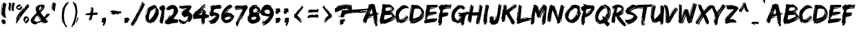 SplineFontDB: 3.2
FontName: EdoSZ
FullName: Edo SZ
FamilyName: Edo SZ
Weight: Book
Copyright: 2008 Vic Fieger
Version: updated January 2008
ItalicAngle: 0
UnderlinePosition: -292
UnderlineWidth: 150
Ascent: 1638
Descent: 410
InvalidEm: 0
sfntRevision: 0x00010000
LayerCount: 2
Layer: 0 1 "Hinten" 1
Layer: 1 1 "Vorne" 0
XUID: [1021 71 -363041667 3850]
StyleMap: 0x0040
FSType: 8
OS2Version: 1
OS2_WeightWidthSlopeOnly: 0
OS2_UseTypoMetrics: 0
CreationTime: 1143234554
ModificationTime: 1732725235
PfmFamily: 17
TTFWeight: 400
TTFWidth: 5
LineGap: 67
VLineGap: 0
Panose: 2 0 0 0 0 0 0 0 0 0
OS2TypoAscent: 1491
OS2TypoAOffset: 0
OS2TypoDescent: -431
OS2TypoDOffset: 0
OS2TypoLinegap: 307
OS2WinAscent: 1854
OS2WinAOffset: 0
OS2WinDescent: 434
OS2WinDOffset: 0
HheadAscent: 1854
HheadAOffset: 0
HheadDescent: -434
HheadDOffset: 0
OS2SubXSize: 1434
OS2SubYSize: 1331
OS2SubXOff: 0
OS2SubYOff: 283
OS2SupXSize: 1434
OS2SupYSize: 1331
OS2SupXOff: 0
OS2SupYOff: 977
OS2StrikeYSize: 102
OS2StrikeYPos: 530
OS2Vendor: 'HL  '
OS2CodePages: 6000019f.dff70000
OS2UnicodeRanges: a00002af.500078fb.00000000.00000000
DEI: 91125
ShortTable: maxp 16
  1
  0
  245
  228
  16
  228
  16
  2
  16
  47
  66
  0
  1036
  0
  2
  1
EndShort
LangName: 1033 "" "" "Regular" "Edo SZ" "" "updated January 2008" "" "2008 Vic Fieger" "" "" "This font was created using Font Creator 5.0 from High-Logic.com"
GaspTable: 1 65535 2 0
Encoding: UnicodeBmp
UnicodeInterp: none
NameList: AGL For New Fonts
DisplaySize: -72
AntiAlias: 1
FitToEm: 0
WinInfo: 0 25 10
BeginChars: 65540 147

StartChar: .notdef
Encoding: 65536 -1 0
Width: 1536
GlyphClass: 1
Flags: W
LayerCount: 2
Fore
SplineSet
256 0 m 1,0,-1
 256 1280 l 1,1,-1
 1280 1280 l 1,2,-1
 1280 0 l 1,3,-1
 256 0 l 1,0,-1
288 32 m 1,4,-1
 1248 32 l 1,5,-1
 1248 1248 l 1,6,-1
 288 1248 l 1,7,-1
 288 32 l 1,4,-1
EndSplineSet
Validated: 1
EndChar

StartChar: .null
Encoding: 65537 -1 1
Width: 0
GlyphClass: 1
Flags: W
LayerCount: 2
Fore
Validated: 1
EndChar

StartChar: nonmarkingreturn
Encoding: 65538 -1 2
Width: 569
GlyphClass: 1
Flags: W
LayerCount: 2
Fore
Validated: 1
EndChar

StartChar: space
Encoding: 32 32 3
AltUni2: 0000a0.ffffffff.0 0000a0.ffffffff.0
Width: 569
GlyphClass: 1
Flags: W
LayerCount: 2
Fore
Validated: 1
EndChar

StartChar: exclam
Encoding: 33 33 4
Width: 552
GlyphClass: 1
Flags: W
LayerCount: 2
Fore
SplineSet
249 1495 m 1,0,-1
 472 1414 l 1,1,-1
 472 1394 l 1,2,3
 380 1006 380 1006 380 765 c 2,4,-1
 380 744 l 2,5,6
 380 623 380 623 453 400 c 1,7,-1
 435 339 l 1,8,9
 389 339 389 339 380 419 c 1,10,-1
 361 419 l 1,11,-1
 361 379 l 1,12,-1
 286 379 l 1,13,-1
 249 481 l 1,14,-1
 231 460 l 1,15,-1
 212 460 l 1,16,17
 82 563 82 563 82 805 c 2,18,-1
 82 845 l 1,19,-1
 119 1252 l 1,20,-1
 136 1250 l 1,21,-1
 156 1130 l 1,22,-1
 119 1130 l 1,23,-1
 119 1089 l 1,24,-1
 156 1048 l 1,25,-1
 175 1048 l 1,26,-1
 212 1292 l 1,27,-1
 193 1272 l 1,28,-1
 175 1272 l 1,29,-1
 175 1332 l 1,30,-1
 212 1373 l 1,31,-1
 212 1312 l 1,32,-1
 231 1312 l 1,33,-1
 231 1394 l 1,34,-1
 193 1433 l 1,35,-1
 249 1495 l 1,0,-1
138 1332 m 1,36,-1
 156 1332 l 1,37,-1
 175 1252 l 1,38,-1
 141 1255 l 1,39,-1
 138 1332 l 1,36,-1
138 1028 m 1,40,-1
 138 947 l 1,41,-1
 156 947 l 1,42,-1
 156 1028 l 1,43,-1
 138 1028 l 1,40,-1
101 968 m 1,44,-1
 101 866 l 1,45,-1
 119 765 l 1,46,-1
 138 765 l 1,47,-1
 138 826 l 1,48,-1
 119 968 l 1,49,-1
 101 968 l 1,44,-1
138 684 m 1,50,51
 193 501 193 501 231 501 c 1,52,-1
 138 684 l 1,50,51
320 246 m 1,53,-1
 320 229 l 1,54,-1
 303 212 l 1,55,-1
 303 195 l 1,56,-1
 320 212 l 1,57,-1
 354 212 l 1,58,-1
 405 110 l 1,59,-1
 422 59 l 1,60,-1
 371 8 l 1,61,-1
 405 8 l 1,62,-1
 439 -26 l 1,63,-1
 439 -60 l 1,64,-1
 184 -111 l 1,65,-1
 167 -94 l 1,66,-1
 167 -60 l 1,67,68
 235 -60 235 -60 235 -26 c 2,69,-1
 235 -9 l 1,70,-1
 133 -9 l 1,71,-1
 133 93 l 1,72,-1
 150 110 l 1,73,-1
 150 127 l 1,74,-1
 133 127 l 1,75,-1
 82 110 l 1,76,-1
 82 127 l 1,77,78
 133 246 133 246 320 246 c 1,53,-1
EndSplineSet
Validated: 1
EndChar

StartChar: quotedbl
Encoding: 34 34 5
Width: 577
GlyphClass: 1
Flags: W
LayerCount: 2
Fore
SplineSet
64 1080 m 1,0,-1
 103 1326 l 1,1,-1
 103 1407 l 1,2,-1
 76 1447 l 1,3,-1
 117 1509 l 1,4,-1
 280 1428 l 1,5,-1
 280 1407 l 1,6,7
 233 1137 233 1137 219 937 c 1,8,-1
 217 938 l 1,9,10
 220 916 220 916 225 893 c 1,11,-1
 215 832 l 1,12,13
 191 832 191 832 186 913 c 1,14,-1
 176 913 l 1,15,-1
 176 873 l 1,16,-1
 136 873 l 1,17,-1
 117 974 l 1,18,-1
 107 954 l 1,19,-1
 97 954 l 1,20,21
 62 1007 62 1007 45 1097 c 1,22,-1
 64 1080 l 1,0,-1
311 1300 m 1,23,-1
 354 1311 l 1,24,-1
 354 1392 l 1,25,-1
 327 1424 l 1,26,-1
 368 1498 l 1,27,-1
 531 1466 l 1,28,-1
 531 1446 l 1,29,30
 465 1176 465 1176 465 1029 c 0,31,32
 465 988 465 988 470 957 c 1,33,-1
 468 957 l 1,34,35
 471 936 471 936 476 915 c 1,36,-1
 466 850 l 5,37,38
 440 853 440 853 437 922 c 1,39,-1
 427 919 l 1,40,-1
 427 879 l 1,41,-1
 387 868 l 1,42,-1
 359 901 l 1,43,-1
 349 877 l 1,44,-1
 339 874 l 1,45,46
 304 917 304 917 296 1064 c 1,47,-1
 311 1300 l 1,23,-1
EndSplineSet
Validated: 1
EndChar

StartChar: percent
Encoding: 37 37 6
Width: 1103
GlyphClass: 1
Flags: W
LayerCount: 2
Fore
SplineSet
508 1186 m 1,1,2
 530 1161 530 1161 530 1141 c 1,3,-1
 528 1141 l 1,4,-1
 529 1139 l 1,5,-1
 530 1137 l 1,6,-1
 528 1130 l 1,7,-1
 530 1123 l 1,8,-1
 481 1044 l 2,9,10
 457 1005 457 1005 402 969 c 0,11,12
 355 938 355 938 335 938 c 2,13,-1
 328 938 l 1,14,-1
 310 947 l 1,15,-1
 230 968 l 1,16,17
 164 979 164 979 122 1032 c 1,18,19
 106 1074 106 1074 73 1101 c 2,20,-1
 70 1125 l 1,21,-1
 70 1145 l 2,22,23
 70 1186 70 1186 125 1255 c 1,24,25
 221 1330 221 1330 276 1344 c 1,26,-1
 322 1362 l 1,27,-1
 345 1357 l 1,28,-1
 394 1364 l 1,29,30
 397 1360 397 1360 399 1337 c 2,31,-1
 404 1321 l 2,32,33
 408 1308 408 1308 397 1309 c 2,34,-1
 368 1311 l 1,35,-1
 381 1306 l 1,36,-1
 369 1307 l 1,37,-1
 366 1302 l 1,38,-1
 369 1296 l 1,39,40
 376 1295 376 1295 388 1293 c 1,41,-1
 383 1298 l 1,42,43
 413 1298 413 1298 446 1286 c 1,44,-1
 373 1225 l 1,45,46
 265 1188 265 1188 250 1169 c 1,47,48
 176 1166 176 1166 164 1115 c 1,49,50
 169 1096 169 1096 174 1077 c 1,51,-1
 209 1061 l 1,52,-1
 283 1075 l 1,53,-1
 293 1075 l 1,54,-1
 310 1073 l 1,55,56
 372 1109 372 1109 389 1141 c 1,57,58
 410 1165 410 1165 434 1209 c 1,59,-1
 434 1211 l 1,60,-1
 483 1240 l 1,61,0
 497 1212 497 1212 508 1186 c 1,1,2
393 553 m 1,62,-1
 242 336 l 1,63,-1
 260 322 l 1,64,-1
 365 477 l 1,65,-1
 393 553 l 1,62,-1
260 531 m 1,66,67
 170 395 170 395 164 363 c 1,68,69
 164 349 164 349 173 342 c 1,70,-1
 260 531 l 1,66,67
520 886 m 1,71,-1
 512 895 l 1,72,-1
 451 782 l 1,73,-1
 454 742 l 1,74,-1
 520 886 l 1,71,-1
598 984 m 1,75,-1
 562 880 l 1,76,-1
 728 1121 l 1,77,-1
 773 1267 l 1,78,-1
 840 1281 l 1,79,-1
 795 1218 l 1,80,-1
 814 1203 l 1,81,-1
 874 1288 l 1,82,-1
 864 1358 l 1,83,-1
 965 1380 l 1,84,-1
 1061 1210 l 1,85,-1
 1047 1190 l 1,86,87
 668 765 668 765 493 515 c 1,88,-1
 477 494 l 1,89,90
 389 368 389 368 149 -1 c 1,91,-1
 87 -51 l 1,92,93
 65 -34 65 -34 65 -5 c 0,94,95
 65 27 65 27 91 74 c 1,96,-1
 72 88 l 1,97,-1
 76 114 l 1,98,-1
 152 244 l 1,99,-1
 176 307 l 1,100,-1
 81 166 l 1,101,-1
 62 181 l 1,102,103
 111 362 111 362 111 413 c 1,104,105
 157 507 157 507 292 699 c 2,106,-1
 321 740 l 1,107,-1
 655 1134 l 1,108,-1
 674 1120 l 1,109,-1
 603 980 l 1,110,-1
 598 984 l 1,75,-1
808 -46 m 2,111,112
 798 -48 798 -48 789 -48 c 0,113,114
 761 -48 761 -48 745 -24 c 2,115,-1
 735 -7 l 2,116,117
 732 4 732 4 738 8 c 2,118,-1
 765 13 l 1,119,-1
 792 33 l 1,120,-1
 791 35 l 1,121,-1
 785 39 l 1,122,-1
 766 26 l 1,123,124
 757 25 757 25 756 28 c 1,125,-1
 751 24 l 1,126,127
 712 14 712 14 706 38 c 1,128,-1
 700 43 l 2,129,130
 699 47 699 47 705 49 c 2,131,-1
 707 51 l 1,132,-1
 706 56 l 1,133,134
 674 94 674 94 650 132 c 1,135,136
 623 156 623 156 617 178 c 1,137,-1
 619 179 l 1,138,-1
 616 181 l 1,139,-1
 616 192 l 1,140,-1
 611 200 l 1,141,-1
 631 302 l 2,142,143
 636 341 636 341 679 407 c 0,144,145
 712 454 712 454 730 459 c 2,146,-1
 736 461 l 1,147,-1
 756 454 l 1,148,-1
 805 485 l 1,149,150
 812 487 812 487 821 487 c 0,151,152
 861 487 861 487 922 438 c 0,153,154
 1006 370 1006 370 1016 334 c 2,155,-1
 1026 307 l 1,156,-1
 1032 284 l 2,157,158
 1036 270 1036 270 1036 252 c 0,159,160
 1035 206 1035 206 1016 144 c 1,161,162
 953 35 953 35 908 5 c 1,163,-1
 872 -26 l 1,164,-1
 849 -26 l 1,165,-1
 808 -46 l 2,111,112
919 359 m 1,166,-1
 911 362 l 1,167,-1
 833 318 l 1,168,-1
 824 316 l 1,169,-1
 808 314 l 1,170,171
 763 258 763 258 758 217 c 1,172,173
 746 185 746 185 738 128 c 1,174,-1
 741 116 l 1,175,176
 756 92 756 92 759 94 c 0,177,178
 890 194 890 194 896 214 c 1,179,180
 922 255 922 255 922 328 c 0,181,182
 922 330 922 330 921 332 c 0,183,184
 921 340 921 340 919 359 c 1,166,-1
EndSplineSet
Validated: 1
EndChar

StartChar: ampersand
Encoding: 38 38 7
Width: 1480
GlyphClass: 1
Flags: W
LayerCount: 2
Fore
SplineSet
746 1338 m 2,0,-1
 989 1344 l 1,1,2
 1072 1297 1072 1297 1072 1225 c 0,3,4
 1072 1217 1072 1217 1072 1209 c 2,5,-1
 1071 1182 l 2,6,7
 1066 1047 1066 1047 773 763 c 1,8,9
 918 525 918 525 1022 426 c 1,10,-1
 1034 426 l 1,11,12
 1169 557 1169 557 1270 706 c 1,13,14
 1294 707 1294 707 1293 666 c 1,15,-1
 1280 624 l 1,16,-1
 1293 624 l 1,17,-1
 1366 681 l 1,18,-1
 1378 668 l 1,19,-1
 1390 668 l 1,20,-1
 1439 683 l 1,21,-1
 1451 669 l 1,22,-1
 1451 628 l 1,23,24
 1370 463 1370 463 1154 306 c 1,25,-1
 1153 292 l 1,26,-1
 1320 90 l 1,27,-1
 1319 63 l 1,28,29
 1201 -35 1201 -35 1050 -39 c 1,30,31
 1041 -38 1041 -38 1042 -38 c 128,-1,32
 1043 -38 1043 -38 1044 -36.5 c 128,-1,33
 1045 -35 1045 -35 1045 -32 c 0,34,35
 1045 -32 1045 -32 1044.5 -30.5 c 128,-1,36
 1044 -29 1044 -29 1042 -27 c 0,37,38
 1032 -11 1032 -11 904 96 c 1,39,-1
 895 94 l 1,40,-1
 990 -13 l 1,41,-1
 990 -27 l 1,42,-1
 965 -55 l 1,43,-1
 846 66 l 1,44,-1
 674 -7 l 1,45,-1
 577 4 l 1,46,-1
 480 -11 l 1,47,-1
 480 -25 l 1,48,49
 485 -25 485 -25 490 -25 c 128,-1,50
 495 -25 495 -25 500 -25 c 0,51,52
 552 -23 552 -23 552 -45 c 0,53,54
 552 -45 552 -45 552 -50 c 1,55,-1
 430 -122 l 1,56,-1
 405 -122 l 1,57,58
 397 -122 397 -122 390 -122 c 0,59,60
 107 -122 107 -122 33 129 c 1,61,-1
 34 184 l 1,62,63
 45 338 45 338 481 729 c 1,64,65
 434 828 434 828 400 1015 c 1,66,-1
 427 1125 l 1,67,-1
 415 1166 l 1,68,69
 625 1335 625 1335 746 1338 c 2,0,-1
1012 1249 m 1,70,-1
 1011 1235 l 1,71,-1
 1022 1167 l 1,72,-1
 1010 1125 l 1,73,-1
 1034 1153 l 1,74,-1
 1035 1181 l 1,75,-1
 1024 1249 l 1,76,-1
 1012 1249 l 1,70,-1
668 1049 m 1,77,-1
 690 926 l 1,78,79
 786 996 786 996 815 1121 c 1,80,-1
 793 1230 l 1,81,82
 670 1150 670 1150 668 1049 c 1,77,-1
937 1165 m 1,83,84
 937 1119 937 1119 726 872 c 1,85,-1
 726 858 l 1,86,-1
 738 858 l 1,87,88
 924 1047 924 1047 949 1124 c 1,89,-1
 950 1165 l 1,90,-1
 937 1165 l 1,83,84
631 993 m 1,91,-1
 630 952 l 1,92,-1
 641 897 l 1,93,-1
 653 898 l 1,94,-1
 654 911 l 1,95,-1
 643 993 l 1,96,-1
 631 993 l 1,91,-1
563 566 m 1,97,98
 672 320 672 320 799 202 c 1,99,-1
 812 202 l 1,100,-1
 812 211 l 2,101,102
 812 214 812 214 812 216 c 0,103,104
 812 259 812 259 575 567 c 1,105,-1
 563 566 l 1,97,98
301 190 m 1,106,107
 360 58 360 58 520 58 c 0,108,109
 525 58 525 58 530 58 c 1,110,-1
 652 116 l 1,111,-1
 688 103 l 1,112,-1
 835 161 l 1,113,-1
 836 189 l 1,114,-1
 824 188 l 1,115,-1
 787 160 l 1,116,-1
 774 160 l 1,117,118
 648 303 648 303 538 525 c 1,119,-1
 526 524 l 1,120,121
 353 402 353 402 301 190 c 1,106,107
253 230 m 1,122,-1
 252 161 l 1,123,124
 269 107 269 107 288 107 c 1,125,-1
 266 230 l 1,126,-1
 253 230 l 1,122,-1
1164 210 m 1,127,-1
 1164 196 l 1,128,-1
 1235 116 l 1,129,-1
 1236 129 l 1,130,-1
 1164 210 l 1,127,-1
EndSplineSet
Validated: 1
EndChar

StartChar: quotesingle
Encoding: 39 39 8
Width: 472
GlyphClass: 1
Flags: W
LayerCount: 2
Fore
SplineSet
80 1266 m 1,0,-1
 94 1261 l 1,1,-1
 117 1144 l 1,2,-1
 80 1144 l 1,3,-1
 80 1104 l 1,4,-1
 66 1113 l 1,5,-1
 80 1266 l 1,0,-1
99 1346 m 1,6,-1
 117 1346 l 1,7,-1
 136 1266 l 1,8,-1
 106 1273 l 1,9,-1
 99 1346 l 1,6,-1
99 1042 m 1,10,-1
 117 1042 l 1,11,-1
 117 961 l 1,12,-1
 99 961 l 1,13,-1
 99 1042 l 1,10,-1
138 1080 m 1,14,-1
 173 1305 l 1,15,-1
 154 1286 l 1,16,-1
 136 1286 l 1,17,-1
 136 1346 l 1,18,-1
 173 1387 l 1,19,-1
 173 1326 l 1,20,-1
 192 1326 l 1,21,-1
 192 1407 l 1,22,-1
 154 1447 l 1,23,-1
 211 1509 l 1,24,-1
 433 1428 l 1,25,-1
 433 1407 l 1,26,27
 369 1137 369 1137 349 937 c 1,28,-1
 347 938 l 1,29,30
 352 916 352 916 358 893 c 1,31,-1
 344 832 l 1,32,33
 311 832 311 832 304 913 c 1,34,-1
 290 913 l 1,35,-1
 290 873 l 1,36,-1
 237 873 l 1,37,-1
 211 974 l 1,38,-1
 197 954 l 1,39,-1
 183 954 l 1,40,41
 135 1007 135 1007 112 1097 c 1,42,-1
 138 1080 l 1,14,-1
179 1043 m 1,43,-1
 162 1053 l 1,44,45
 182 994 182 994 197 994 c 1,46,-1
 179 1043 l 1,43,-1
EndSplineSet
Validated: 1
EndChar

StartChar: parenleft
Encoding: 40 40 9
Width: 1002
GlyphClass: 1
Flags: W
LayerCount: 2
Fore
SplineSet
915 1460 m 1,0,-1
 839 1363 l 1,1,-1
 749 1269 l 1,2,-1
 683 1165 l 1,3,4
 566 842 566 842 566 491 c 0,5,6
 567 353 567 353 584 213 c 1,7,8
 675 -139 675 -139 717 -188 c 1,9,10
 785 -202 785 -202 794 -280 c 1,11,-1
 760 -347 l 1,12,-1
 754 -347 l 2,13,14
 720 -347 720 -347 692 -307 c 0,15,16
 487 -17 487 -17 487 63 c 0,17,18
 487 71 487 71 489 77 c 1,19,-1
 448 334 l 1,20,-1
 474 -16 l 1,21,-1
 460 -7 l 1,22,23
 402 174 402 174 402 435 c 0,24,25
 402 481 402 481 404 529 c 0,26,27
 411 729 411 729 449 971 c 1,28,29
 489 1146 489 1146 631 1334 c 1,30,31
 738 1537 738 1537 796 1537 c 0,32,33
 804 1537 804 1537 812 1533 c 1,34,-1
 737 1422 l 1,35,-1
 722 1379 l 1,36,-1
 737 1370 l 1,37,38
 873 1565 873 1565 928 1565 c 2,39,-1
 933 1565 l 1,40,-1
 949 1556 l 1,41,-1
 880 1467 l 1,42,-1
 874 1445 l 1,43,-1
 915 1460 l 1,0,-1
EndSplineSet
Validated: 1
EndChar

StartChar: parenright
Encoding: 41 41 10
Width: 999
GlyphClass: 1
Flags: W
LayerCount: 2
Fore
SplineSet
565 413 m 1,0,-1
 597 405 l 1,1,-1
 596 253 l 1,2,-1
 464 -21 l 1,3,-1
 432 -14 l 1,4,-1
 440 22 l 1,5,-1
 565 413 l 1,0,-1
290 1411 m 1,6,-1
 289 1574 l 1,7,8
 323 1446 323 1446 397 1432 c 1,9,-1
 410 1464 l 1,10,-1
 506 1181 l 1,11,-1
 505 1074 l 1,12,-1
 533 1006 l 1,13,14
 538 934 538 934 538 872 c 0,15,16
 538 866 538 866 538 858 c 128,-1,17
 538 850 538 850 539 848 c 0,18,19
 540 845 540 845 538 840 c 0,20,21
 538 840 538 840 538 831 c 0,22,23
 538 535 538 535 340 -118 c 1,24,25
 297 -129 297 -129 297 -171 c 0,26,27
 297 -177 297 -177 298 -184 c 1,28,-1
 277 -166 l 1,29,-1
 261 -172 l 1,30,-1
 169 -257 l 1,31,-1
 193 -301 l 1,32,-1
 197 -326 l 1,33,-1
 139 -336 l 1,34,-1
 100 -254 l 1,35,36
 395 358 395 358 395 816 c 0,37,38
 395 1063 395 1063 309 1264 c 1,39,-1
 185 1541 l 1,40,-1
 235 1569 l 1,41,-1
 290 1411 l 1,6,-1
EndSplineSet
Validated: 1
EndChar

StartChar: plus
Encoding: 43 43 11
Width: 1199
GlyphClass: 1
Flags: W
LayerCount: 2
Fore
SplineSet
261 583 m 1,0,-1
 261 596 l 1,1,-1
 208 596 l 1,2,-1
 208 583 l 1,3,-1
 261 583 l 1,0,-1
666 732 m 2,5,-1
 666 730 l 1,6,-1
 675 731 l 1,7,-1
 887 758 l 1,8,-1
 900 745 l 1,9,-1
 914 745 l 1,10,-1
 993 758 l 1,11,-1
 1033 731 l 1,12,-1
 1020 663 l 1,13,-1
 1033 650 l 1,14,15
 1033 582 1033 582 874 582 c 1,16,-1
 662 574 l 1,17,18
 607 362 607 362 553 178 c 1,19,-1
 541 184 l 2,20,21
 517 195 517 195 534 232 c 1,22,-1
 521 237 l 2,23,24
 518 238 518 238 515 238 c 0,25,26
 514.25 238.102272727 514.25 238.102272727 513.465134298 238.102272727 c 0,27,28
 491.227272727 238.102272727 491.227272727 238.102272727 441 156 c 1,29,-1
 398 191 l 1,30,31
 485 465 485 465 507 568 c 1,32,-1
 492 568 l 1,33,-1
 381 185 l 1,34,-1
 345 202 l 1,35,-1
 350 214 l 1,36,-1
 368 221 l 1,37,-1
 390 270 l 1,38,-1
 378 275 l 1,39,-1
 361 269 l 1,40,-1
 400 355 l 1,41,-1
 418 361 l 1,42,-1
 393 373 l 1,43,-1
 399 385 l 1,44,-1
 423 374 l 1,45,-1
 434 398 l 1,46,-1
 410 410 l 1,47,-1
 421 435 l 1,48,-1
 439 441 l 1,49,-1
 414 452 l 1,50,-1
 420 465 l 1,51,-1
 471 545 l 1,52,-1
 447 557 l 1,53,-1
 465 563 l 1,54,-1
 466 567 l 1,55,-1
 158 555 l 1,56,-1
 118 569 l 1,57,-1
 118 596 l 1,58,-1
 158 596 l 1,59,-1
 131 636 l 1,60,61
 160 704 160 704 343 704 c 1,62,-1
 436 717 l 1,63,-1
 480 720 l 1,64,65
 499 837 499 837 521 975 c 1,66,-1
 481 1151 l 1,67,-1
 494 1151 l 2,68,69
 524 1151 524 1151 547 1016 c 1,70,-1
 534 881 l 1,71,-1
 534 867 l 1,72,-1
 547 867 l 1,73,-1
 547 894 l 1,74,75
 587 894 587 894 587 921 c 2,76,-1
 587 935 l 1,77,-1
 560 1151 l 1,78,-1
 560 1165 l 1,79,-1
 587 1165 l 1,80,-1
 640 1124 l 1,81,-1
 653 1138 l 1,82,-1
 666 1138 l 1,83,84
 719 1021 719 1021 719 935 c 1,85,-1
 706 948 l 1,86,-1
 693 948 l 1,87,-1
 719 854 l 1,88,-1
 680 840 l 1,89,-1
 680 799 l 1,90,-1
 692 801 l 1,91,-1
 681 755 l 1,92,4
 666 748 666 748 666 732 c 2,5,-1
EndSplineSet
Validated: 1
EndChar

StartChar: comma
Encoding: 44 44 12
Width: 703
GlyphClass: 1
Flags: W
LayerCount: 2
Fore
SplineSet
385 375 m 1,0,-1
 430 375 l 1,1,2
 476 355 476 355 476 274 c 2,3,-1
 476 269 l 2,4,5
 476 225 476 225 462 163 c 1,6,-1
 467 122 l 1,7,8
 384 -163 384 -163 339 -163 c 1,9,10
 339 -210 339 -210 298 -232 c 1,11,-1
 280 -232 l 1,12,13
 229 -222 229 -222 229 -186 c 0,14,15
 236 -75 236 -75 284 -75 c 1,16,-1
 289 -71 l 1,17,-1
 289 -66 l 1,18,-1
 261 -25 l 1,19,-1
 270 30 l 1,20,-1
 220 12 l 1,21,22
 143 24 143 24 143 35 c 2,23,-1
 138 49 l 1,24,25
 138 173 138 173 193 173 c 1,26,-1
 197 177 l 1,27,-1
 197 182 l 1,28,-1
 165 223 l 1,29,30
 173 347 173 347 220 347 c 1,31,-1
 385 375 l 1,0,-1
316 205 m 1,32,-1
 321 205 l 1,33,-1
 366 214 l 1,34,-1
 366 228 l 1,35,-1
 362 228 l 2,36,37
 339 228 339 228 316 205 c 1,32,-1
EndSplineSet
Validated: 1
EndChar

StartChar: hyphen
Encoding: 45 45 13
AltUni2: 0000ad.ffffffff.0 0000ad.ffffffff.0
Width: 999
GlyphClass: 1
Flags: W
LayerCount: 2
Fore
SplineSet
554 815 m 1,0,-1
 583 811 l 1,1,-1
 644 821 l 1,2,-1
 647 837 l 1,3,-1
 618 842 l 1,4,-1
 557 832 l 1,5,-1
 554 815 l 1,0,-1
568 640 m 1,6,-1
 597 637 l 1,7,-1
 592 690 l 1,8,-1
 563 693 l 1,9,-1
 568 640 l 1,6,-1
207 896 m 1,10,-1
 207 907 l 1,11,-1
 263 921 l 1,12,-1
 304 899 l 1,13,-1
 393 905 l 1,14,-1
 405 886 l 1,15,-1
 407 903 l 1,16,-1
 419 884 l 1,17,-1
 595 879 l 1,18,-1
 682 868 l 1,19,-1
 664 853 l 1,20,-1
 661 836 l 1,21,-1
 887 860 l 1,22,-1
 881 826 l 1,23,24
 837 832 837 832 831 798 c 1,25,-1
 846 796 l 1,26,-1
 892 807 l 1,27,-1
 889 790 l 1,28,-1
 872 775 l 1,29,-1
 869 758 l 1,30,31
 907 753 907 753 907 726 c 0,32,33
 907 723 907 723 906 718 c 1,34,-1
 646 665 l 1,35,-1
 643 648 l 1,36,-1
 700 641 l 1,37,-1
 698 624 l 1,38,-1
 519 612 l 1,39,-1
 557 659 l 1,40,-1
 542 661 l 1,41,42
 534.928571429 661.160714286 534.928571429 661.160714286 528.167091837 661.160714286 c 0,43,44
 408.714285714 661.160714286 408.714285714 661.160714286 386 611 c 1,45,-1
 383 594 l 1,46,-1
 325 602 l 1,47,-1
 314 621 l 1,48,-1
 310 604 l 1,49,-1
 322 585 l 1,50,-1
 264 593 l 1,51,-1
 268 610 l 1,52,-1
 285 624 l 1,53,-1
 287 641 l 1,54,-1
 270 626 l 1,55,-1
 215 633 l 1,56,-1
 214 645 l 1,57,-1
 100 684 l 1,58,-1
 106 708 l 1,59,-1
 196 708 l 1,60,-1
 201 732 l 1,61,62
 167.076923077 740.884615385 167.076923077 740.884615385 167.076923077 771.949704142 c 0,63,64
 167.076923077 779.346153846 167.076923077 779.346153846 169 788 c 1,65,-1
 57 819 l 1,66,-1
 62 842 l 2,67,68
 73 891 73 891 207 896 c 1,10,-1
EndSplineSet
Validated: 1
EndChar

StartChar: period
Encoding: 46 46 14
Width: 627
GlyphClass: 1
Flags: W
LayerCount: 2
Fore
SplineSet
385 368 m 1,0,-1
 451 303 l 1,1,-1
 449 284 l 1,2,-1
 486 248 l 1,3,-1
 485 229 l 1,4,-1
 446 229 l 1,5,-1
 445 210 l 1,6,-1
 484 210 l 1,7,-1
 482 193 l 1,8,9
 370 164 370 164 368 128 c 1,10,-1
 407 128 l 1,11,12
 397 -20 397 -20 145 -20 c 1,13,-1
 87 -1 l 1,14,-1
 87 79 l 1,15,16
 116.807692308 66.9807692308 116.807692308 66.9807692308 135.982988166 66.9807692308 c 0,17,18
 156.692307692 66.9807692308 156.692307692 66.9807692308 165 81 c 1,19,-1
 76 128 l 1,20,-1
 136 247 l 1,21,-1
 86 295 l 1,22,23
 91 371 91 371 300 371 c 0,24,25
 340 371 340 371 385 368 c 1,0,-1
EndSplineSet
Validated: 1
EndChar

StartChar: slash
Encoding: 47 47 15
Width: 1002
GlyphClass: 1
Flags: W
LayerCount: 2
Fore
SplineSet
704 893 m 1,0,-1
 669 771 l 1,1,-1
 686 766 l 1,2,-1
 721 888 l 1,3,-1
 704 893 l 1,0,-1
647 758 m 1,4,-1
 591 624 l 1,5,-1
 581 589 l 1,6,-1
 598 584 l 1,7,-1
 654 719 l 1,8,-1
 664 753 l 1,9,-1
 647 758 l 1,4,-1
559 577 m 1,10,-1
 539 507 l 1,11,-1
 556 502 l 1,12,-1
 576 572 l 1,13,-1
 559 577 l 1,10,-1
517 495 m 1,14,-1
 475 413 l 1,15,-1
 470 396 l 1,16,-1
 487 391 l 1,17,-1
 524 455 l 1,18,-1
 534 490 l 1,19,-1
 517 495 l 1,14,-1
434 331 m 1,20,-1
 414 262 l 1,21,-1
 431 257 l 1,22,-1
 451 326 l 1,23,-1
 434 331 l 1,20,-1
348 428 m 1,24,-1
 298 330 l 1,25,-1
 293 313 l 1,26,-1
 310 308 l 1,27,-1
 354 388 l 1,28,-1
 365 422 l 1,29,-1
 348 428 l 1,24,-1
274 271 m 1,30,-1
 252 202 l 1,31,-1
 269 196 l 1,32,-1
 291 265 l 1,33,-1
 274 271 l 1,30,-1
287 86 m 1,34,-1
 243 6 l 1,35,-1
 226 -46 l 1,36,-1
 243 -51 l 1,37,-1
 298 64 l 1,38,-1
 304 81 l 1,39,-1
 287 86 l 1,34,-1
1026 1392 m 1,40,41
 601 489 601 489 160 -258 c 1,42,-1
 143 -253 l 1,43,-1
 132 -229 l 1,44,-1
 154 -217 l 1,45,-1
 220 -63 l 1,46,-1
 203 -56 l 1,47,-1
 55 -269 l 1,48,-1
 48 -194 l 1,49,50
 42.8055555556 -192.319444444 42.8055555556 -192.319444444 37.6811342593 -192.319444444 c 0,51,52
 9.26388888889 -192.319444444 9.26388888889 -192.319444444 -17 -244 c 1,53,-1
 -34 -239 l 1,54,-1
 9 -144 l 1,55,-1
 -7 -137 l 2,56,57
 -30 -130 -30 -130 -30 -104 c 0,58,59
 -30 -91 -30 -91 -25 -74 c 1,60,61
 23 1 23 1 86 115 c 1,62,63
 273 401 273 401 409 694 c 1,64,-1
 431 735 l 1,65,-1
 453 775 l 1,66,-1
 562 998 l 1,67,-1
 617 1116 l 1,68,-1
 655 1221 l 1,69,-1
 743 1368 l 1,70,-1
 732 1390 l 1,71,-1
 771 1511 l 1,72,-1
 782 1489 l 1,73,-1
 799 1483 l 1,74,-1
 821 1551 l 1,75,-1
 809 1575 l 1,76,-1
 816 1592 l 1,77,-1
 866 1575 l 1,78,-1
 437 666 l 1,79,80
 437.400220507 665.866593164 437.400220507 665.866593164 437.85545111 665.866593164 c 0,81,82
 474.936052922 665.866593164 474.936052922 665.866593164 877 1551 c 1,83,-1
 888 1551 l 1,84,85
 886 1533 886 1533 883 1514 c 1,86,-1
 901 1442 l 1,87,-1
 919 1442 l 1,88,-1
 936 1460 l 1,89,-1
 938 1460 l 1,90,91
 937.590909091 1452.09090909 937.590909091 1452.09090909 937.590909091 1445.07438017 c 0,92,93
 937.590909091 1400.63636364 937.590909091 1400.63636364 954 1392 c 1,94,-1
 954 1351 l 1,95,-1
 990 1373 l 1,96,-1
 1005 1427 l 1,97,98
 1013 1429 1013 1429 1023 1426 c 2,99,-1
 1025 1425 l 1,100,101
 1025 1407 1025 1407 1026 1392 c 1,40,41
EndSplineSet
Validated: 1
EndChar

StartChar: zero
Encoding: 48 48 16
Width: 1032
GlyphClass: 1
Flags: W
LayerCount: 2
Fore
SplineSet
698 1323 m 1,0,1
 811 1278 811 1278 885 1170 c 1,2,-1
 868 1153 l 1,3,4
 895 1034 895 1034 953 1034 c 1,5,-1
 970 1051 l 1,6,-1
 1021 847 l 1,7,-1
 1004 779 l 1,8,-1
 1021 728 l 1,9,10
 989 424 989 424 664 48 c 1,11,12
 613 48 613 48 613 14 c 1,13,-1
 596 31 l 1,14,-1
 579 31 l 1,15,-1
 477 -3 l 1,16,-1
 375 14 l 1,17,-1
 358 14 l 1,18,-1
 358 -3 l 1,19,-1
 494 -37 l 1,20,-1
 494 -54 l 1,21,-1
 375 -54 l 1,22,-1
 222 65 l 1,23,-1
 222 48 l 1,24,-1
 256 -37 l 1,25,-1
 239 -37 l 1,26,27
 187 -22 187 -22 120 167 c 1,28,-1
 103 167 l 1,29,-1
 103 133 l 1,30,-1
 137 31 l 1,31,32
 73 31 73 31 18 456 c 1,33,34
 157 1119 157 1119 256 1119 c 1,35,36
 256 1169 256 1169 324 1204 c 1,37,-1
 341 1204 l 1,38,39
 205 1037 205 1037 205 983 c 1,40,-1
 324 1136 l 1,41,42
 324 1187 324 1187 698 1323 c 1,0,1
290 422 m 2,43,-1
 290 337 l 1,44,-1
 307 167 l 1,45,46
 749 576 749 576 749 915 c 2,47,-1
 749 1034 l 1,48,-1
 766 1017 l 1,49,-1
 817 1034 l 1,50,-1
 817 1051 l 1,51,-1
 800 1068 l 1,52,-1
 800 1085 l 1,53,54
 726 1085 726 1085 426 881 c 1,55,56
 290 584 290 584 290 422 c 2,43,-1
783 983 m 1,57,-1
 766 796 l 1,58,-1
 766 779 l 1,59,-1
 783 779 l 1,60,-1
 817 915 l 1,61,-1
 800 983 l 1,62,-1
 783 983 l 1,57,-1
188 966 m 1,63,-1
 86 677 l 1,64,-1
 103 626 l 1,65,-1
 86 643 l 1,66,-1
 69 643 l 1,67,-1
 69 626 l 1,68,-1
 86 541 l 1,69,-1
 103 541 l 1,70,-1
 103 592 l 1,71,-1
 86 609 l 1,72,73
 130 609 130 609 171 830 c 1,74,75
 205 830 205 830 205 915 c 2,76,-1
 205 966 l 1,77,-1
 188 966 l 1,63,-1
477 48 m 1,78,-1
 477 31 l 1,79,-1
 494 31 l 1,80,-1
 562 48 l 1,81,-1
 562 65 l 1,82,-1
 528 65 l 1,83,-1
 477 48 l 1,78,-1
EndSplineSet
Validated: 1
EndChar

StartChar: one
Encoding: 49 49 17
Width: 464
GlyphClass: 1
Flags: W
LayerCount: 2
Fore
SplineSet
271 1293 m 1,0,-1
 375 1293 l 1,1,2
 461 1289 461 1289 461 1037 c 2,3,-1
 461 1022 l 1,4,5
 394 957 394 957 383 392 c 1,6,-1
 302 32 l 1,7,-1
 302 -39 l 1,8,9
 234.985507246 -39 234.985507246 -39 234.985507246 -74.9353077085 c 0,10,11
 234.985507246 -75.4637681159 234.985507246 -75.4637681159 235 -76 c 1,12,13
 146 -76 146 -76 80 50 c 1,14,-1
 46 50 l 1,15,-1
 208 824 l 1,16,-1
 208 842 l 1,17,18
 173 873 173 873 154 914 c 1,19,20
 154 946 154 946 69 969 c 1,21,-1
 32 1167 l 1,22,-1
 49 1167 l 1,23,24
 190 1264 190 1264 271 1293 c 1,0,-1
210 663 m 1,25,-1
 211 590 l 1,26,-1
 228 590 l 1,27,-1
 227 663 l 1,28,-1
 210 663 l 1,25,-1
194 536 m 1,29,-1
 178 446 l 1,30,-1
 178 428 l 1,31,-1
 195 428 l 1,32,-1
 211 518 l 1,33,-1
 211 536 l 1,34,-1
 194 536 l 1,29,-1
EndSplineSet
Validated: 1
EndChar

StartChar: two
Encoding: 50 50 18
Width: 978
GlyphClass: 1
Flags: W
LayerCount: 2
Fore
SplineSet
372 1336 m 1,0,-1
 389 1336 l 1,1,-1
 353 1300 l 1,2,-1
 336 1300 l 1,3,-1
 372 1336 l 1,0,-1
587 1336 m 1,4,5
 592 1337 592 1337 587 1334 c 0,6,7
 583 1331 583 1331 583 1329 c 0,8,9
 587 1310 587 1310 715 1282 c 1,10,-1
 716 1300 l 1,11,12
 921 1203 921 1203 970 912 c 0,13,14
 970 911 970 911 970 909 c 0,15,16
 970 893 970 893 969 880 c 2,17,-1
 962 788 l 1,18,19
 897 618 897 618 651 331 c 1,20,-1
 718 331 l 1,21,-1
 717 314 l 1,22,-1
 616 295 l 1,23,-1
 614 258 l 1,24,-1
 630 258 l 1,25,-1
 714 277 l 1,26,-1
 729 258 l 1,27,-1
 730 277 l 1,28,-1
 746 258 l 1,29,-1
 795 258 l 1,30,-1
 813 277 l 1,31,32
 916 253 916 253 956 185 c 1,33,-1
 1005 185 l 1,34,35
 969 -15 969 -15 860 -15 c 0,36,37
 555 -15 555 -15 274 -125 c 1,38,-1
 276 -106 l 1,39,-1
 258 -125 l 1,40,41
 105 -125 105 -125 0 -33 c 1,42,-1
 -50 -33 l 1,43,-1
 -48 -15 l 1,44,45
 39 65 39 65 44 131 c 1,46,-1
 201 258 l 1,47,-1
 185 258 l 1,48,-1
 10 112 l 1,49,-1
 -23 112 l 1,50,-1
 -21 149 l 1,51,52
 176 244 176 244 312 441 c 1,53,-1
 297 460 l 1,54,-1
 313 460 l 1,55,-1
 328 441 l 1,56,-1
 464 496 l 1,57,-1
 449 514 l 1,58,-1
 450 533 l 1,59,60
 570 533 570 533 669 843 c 1,61,-1
 636 843 l 1,62,63
 631 773 631 773 565 738 c 1,64,-1
 564 751 l 1,65,66
 661 905 661 905 661 971 c 0,67,68
 661 972 661 972 661 972 c 0,69,70
 661 1008 661 1008 567 1044 c 1,71,72
 432 1007 432 1007 345 934 c 1,73,-1
 312 934 l 1,74,-1
 247 953 l 1,75,-1
 180 934 l 1,76,77
 116 939 116 939 103 1004 c 0,78,79
 103 1009 103 1009 103 1014 c 0,80,81
 103 1014 103 1014 103 1026 c 1,82,83
 282 1282 282 1282 401 1282 c 1,84,-1
 587 1336 l 1,4,5
234 1245 m 1,85,-1
 250 1245 l 1,86,87
 90 1073 90 1073 87 1026 c 1,88,-1
 54 1026 l 1,89,-1
 56 1062 l 1,90,-1
 234 1245 l 1,85,-1
563 734 m 1,91,-1
 562 719 l 1,92,-1
 508 660 l 1,93,-1
 509 678 l 1,94,-1
 563 734 l 1,91,-1
387 569 m 1,95,-1
 403 569 l 1,96,-1
 401 533 l 1,97,-1
 194 405 l 1,98,-1
 161 405 l 1,99,-1
 387 569 l 1,95,-1
EndSplineSet
Validated: 1
EndChar

StartChar: three
Encoding: 51 51 19
Width: 1074
GlyphClass: 1
Flags: W
LayerCount: 2
Fore
SplineSet
905 1291 m 1,0,1
 973 1265 973 1265 1000 1195 c 1,2,-1
 996 1137 l 1,3,-1
 825 868 l 1,4,-1
 804 810 l 1,5,6
 1053 676 1053 676 1053 500 c 0,7,8
 1053 491 1053 491 1052 482 c 2,9,-1
 1050 443 l 1,10,11
 1029 140 1029 140 783 20 c 1,12,-1
 773 116 l 1,13,-1
 756 116 l 2,14,15
 706 116 706 116 560 -18 c 1,16,-1
 526 -18 l 1,17,-1
 524 -37 l 1,18,-1
 592 -37 l 1,19,-1
 556 -75 l 1,20,-1
 506 -57 l 1,21,-1
 417 -115 l 1,22,-1
 203 -18 l 1,23,-1
 219 -37 l 1,24,-1
 216 -75 l 1,25,-1
 200 -75 l 1,26,27
 134 -32 134 -32 124 58 c 1,28,29
 66 82 66 82 34 232 c 1,30,-1
 120 251 l 1,31,-1
 119 232 l 1,32,-1
 137 251 l 1,33,-1
 154 251 l 1,34,35
 236 154 236 154 515 78 c 1,36,37
 519 124 519 124 711 212 c 1,38,-1
 730 232 l 1,39,-1
 733 270 l 1,40,-1
 679 232 l 1,41,-1
 662 232 l 1,42,-1
 663 251 l 1,43,44
 757 381 757 381 762 443 c 1,45,-1
 696 482 l 1,46,-1
 626 443 l 1,47,-1
 576 463 l 1,48,49
 555 405 555 405 470 405 c 2,50,-1
 436 405 l 2,51,52
 405 405 405 405 405 457 c 0,53,54
 406 470 406 470 408 482 c 1,55,-1
 294 559 l 1,56,57
 280 560 280 560 264 605 c 0,58,59
 263 607 263 607 264 617 c 1,60,61
 438 1021 438 1021 615 1021 c 1,62,-1
 619 1079 l 1,63,-1
 275 1021 l 1,64,-1
 258 1021 l 1,65,-1
 260 1040 l 1,66,-1
 293 1040 l 1,67,-1
 295 1060 l 1,68,69
 102 1064 102 1064 95 1114 c 0,70,71
 95 1115 95 1115 95 1116 c 128,-1,72
 95 1117 95 1117 95 1118 c 2,73,-1
 97 1137 l 1,74,-1
 117 1195 l 1,75,-1
 87 1233 l 1,76,-1
 88 1253 l 1,77,-1
 208 1271 l 1,78,-1
 241 1271 l 1,79,-1
 241 1253 l 1,80,81
 173 1253 173 1253 170 1214 c 1,82,83
 477 1291 477 1291 905 1291 c 1,0,1
461 1002 m 1,84,-1
 459 982 l 1,85,86
 339 849 339 849 286 694 c 1,87,-1
 269 694 l 1,88,-1
 254 713 l 1,89,-1
 255 732 l 1,90,91
 316 883 316 883 461 1002 c 1,84,-1
EndSplineSet
Validated: 1
EndChar

StartChar: four
Encoding: 52 52 20
Width: 1179
GlyphClass: 1
Flags: W
LayerCount: 2
Fore
SplineSet
868 1378 m 1,0,1
 945 1356 945 1356 949 1310 c 1,2,3
 715 1111 715 1111 586 953 c 1,4,-1
 585 936 l 1,5,6
 777 1127 777 1127 961 1242 c 1,7,-1
 974 1174 l 1,8,9
 873 1117 873 1117 758 987 c 1,10,-1
 755 936 l 1,11,-1
 808 970 l 1,12,-1
 876 970 l 1,13,-1
 924 919 l 1,14,-1
 921 868 l 1,15,-1
 903 851 l 1,16,-1
 902 834 l 1,17,-1
 917 817 l 1,18,-1
 934 817 l 1,19,-1
 956 885 l 1,20,-1
 990 885 l 1,21,-1
 1004 834 l 1,22,-1
 981 749 l 1,23,-1
 973 613 l 1,24,-1
 990 613 l 1,25,-1
 1075 630 l 1,26,-1
 1092 613 l 1,27,-1
 1109 630 l 1,28,-1
 1138 545 l 1,29,-1
 1172 545 l 1,30,-1
 1175 579 l 1,31,-1
 1226 579 l 1,32,-1
 1237 494 l 1,33,-1
 1199 426 l 1,34,-1
 1212 375 l 1,35,-1
 1076 375 l 1,36,-1
 1023 324 l 1,37,-1
 973 341 l 1,38,-1
 970 307 l 1,39,-1
 953 307 l 1,40,-1
 938 324 l 1,41,-1
 921 324 l 1,42,-1
 913 205 l 1,43,-1
 917 1 l 1,44,45
 883 1 883 1 879 -67 c 1,46,-1
 860 -84 l 1,47,-1
 843 -84 l 1,48,-1
 849 1 l 1,49,-1
 832 1 l 1,50,51
 823 -135 823 -135 789 -135 c 256,52,53
 755 -135 755 -135 749 35 c 1,54,-1
 732 35 l 1,55,-1
 723 -118 l 1,56,-1
 706 -118 l 2,57,58
 685 -118 685 -118 684 69 c 1,59,-1
 635 120 l 1,60,-1
 658 205 l 1,61,-1
 666 324 l 1,62,-1
 135 273 l 1,63,-1
 20 324 l 1,64,-1
 21 341 l 2,65,66
 26 426 26 426 60 426 c 1,67,68
 55 473 55 473 12 477 c 1,69,-1
 34 562 l 1,70,-1
 17 562 l 1,71,72
 134 761 134 761 290 898 c 1,73,-1
 293 885 l 1,74,-1
 89 630 l 1,75,-1
 89 613 l 1,76,-1
 106 613 l 1,77,78
 149 734 149 734 436 1004 c 1,79,-1
 435 987 l 1,80,-1
 325 851 l 1,81,-1
 342 851 l 1,82,83
 546 1095 546 1095 868 1378 c 1,0,1
695 1327 m 1,84,-1
 694 1310 l 1,85,-1
 585 1208 l 1,86,-1
 587 1225 l 1,87,-1
 695 1327 l 1,84,-1
513 1140 m 1,88,-1
 512 1123 l 1,89,-1
 385 1004 l 1,90,-1
 386 1021 l 1,91,-1
 513 1140 l 1,88,-1
367 987 m 1,92,-1
 366 970 l 1,93,-1
 297 907 l 1,94,-1
 295 919 l 1,95,-1
 367 987 l 1,92,-1
686 919 m 1,96,97
 684 874 684 874 485 698 c 1,98,-1
 412 613 l 1,99,-1
 429 613 l 1,100,101
 619 834 619 834 715 834 c 1,102,-1
 718 885 l 1,103,-1
 686 919 l 1,96,97
736 902 m 1,104,-1
 732 834 l 1,105,-1
 781 817 l 1,106,-1
 784 851 l 1,107,-1
 736 902 l 1,104,-1
479 596 m 1,108,-1
 478 579 l 1,109,-1
 529 579 l 1,110,-1
 700 596 l 1,111,-1
 712 783 l 1,112,113
 513 596 513 596 479 596 c 1,108,-1
728 766 m 1,114,-1
 721 664 l 1,115,-1
 738 664 l 1,116,-1
 745 766 l 1,117,-1
 728 766 l 1,114,-1
EndSplineSet
Validated: 1
EndChar

StartChar: five
Encoding: 53 53 21
Width: 924
GlyphClass: 1
Flags: W
LayerCount: 2
Fore
SplineSet
955 1331 m 1,0,-1
 909 1277 l 1,1,2
 909 1220 909 1220 994 1192 c 1,3,-1
 994 1175 l 1,4,-1
 892 1022 l 1,5,-1
 790 1039 l 1,6,7
 416 1039 416 1039 416 920 c 1,8,-1
 382 784 l 1,9,10
 824 716 824 716 824 546 c 0,11,12
 824 289 824 289 501 -31 c 1,13,-1
 195 -99 l 1,14,-1
 93 -65 l 1,15,-1
 93 -48 l 1,16,17
 202 -48 202 -48 212 2 c 1,18,19
 87 2 87 2 8 121 c 1,20,-1
 25 138 l 1,21,-1
 25 155 l 1,22,-1
 76 138 l 1,23,24
 204 138 204 138 484 393 c 1,25,-1
 501 461 l 1,26,-1
 518 461 l 1,27,-1
 518 427 l 1,28,-1
 535 427 l 1,29,-1
 569 512 l 1,30,-1
 569 529 l 1,31,-1
 552 529 l 1,32,-1
 552 495 l 1,33,-1
 535 495 l 1,34,-1
 501 529 l 1,35,-1
 501 546 l 1,36,37
 382 529 382 529 263 461 c 1,38,-1
 144 512 l 1,39,40
 144 546 144 546 76 546 c 1,41,-1
 76 597 l 1,42,-1
 110 597 l 1,43,-1
 110 563 l 1,44,-1
 127 580 l 1,45,-1
 144 580 l 1,46,-1
 76 699 l 1,47,48
 141 1005 141 1005 178 1005 c 1,49,-1
 178 988 l 1,50,-1
 110 733 l 1,51,52
 173 733 173 733 212 1005 c 1,53,-1
 161 1039 l 1,54,-1
 195 1107 l 1,55,-1
 151 1201 l 1,56,-1
 151 1235 l 1,57,-1
 168 1235 l 1,58,59
 331 1251 331 1251 331 1311 c 1,60,-1
 450 1294 l 1,61,-1
 955 1331 l 1,0,-1
433 1277 m 1,62,-1
 433 1260 l 1,63,-1
 552 1260 l 1,64,-1
 552 1277 l 1,65,-1
 433 1277 l 1,62,-1
586 495 m 1,66,-1
 535 376 l 1,67,-1
 552 376 l 1,68,-1
 603 478 l 1,69,-1
 603 495 l 1,70,-1
 586 495 l 1,66,-1
EndSplineSet
Validated: 1
EndChar

StartChar: six
Encoding: 54 54 22
Width: 1028
GlyphClass: 1
Flags: W
LayerCount: 2
Fore
SplineSet
629 1329 m 1,0,-1
 731 1329 l 2,1,2
 833 1329 833 1329 833 1227 c 1,3,-1
 816 1210 l 1,4,-1
 833 1210 l 1,5,-1
 884 1227 l 1,6,7
 884 1201 884 1201 748 1142 c 1,8,-1
 748 1125 l 1,9,-1
 901 1193 l 1,10,-1
 901 1176 l 1,11,-1
 612 989 l 1,12,-1
 442 734 l 1,13,-1
 459 734 l 1,14,-1
 527 751 l 1,15,16
 787 708 787 708 884 632 c 1,17,-1
 901 632 l 1,18,-1
 901 615 l 1,19,-1
 850 615 l 1,20,-1
 850 598 l 1,21,-1
 1003 530 l 1,22,23
 1003 268 1003 268 663 20 c 1,24,-1
 391 -31 l 1,25,26
 202 -31 202 -31 68 241 c 1,27,28
 68 292 68 292 17 292 c 1,29,-1
 34 377 l 1,30,-1
 34 581 l 1,31,32
 160 1012 160 1012 493 1244 c 1,33,-1
 629 1329 l 1,0,-1
629 1108 m 1,34,35
 343 833 343 833 306 683 c 1,36,-1
 306 666 l 1,37,-1
 323 666 l 1,38,39
 330 726 330 726 646 1108 c 1,40,-1
 629 1108 l 1,34,35
629 496 m 1,41,-1
 629 479 l 1,42,-1
 748 479 l 1,43,-1
 748 496 l 1,44,-1
 629 496 l 1,41,-1
289 326 m 1,45,46
 289 237 289 237 442 207 c 1,47,48
 650 207 650 207 765 411 c 1,49,-1
 765 428 l 1,50,-1
 697 411 l 1,51,-1
 612 445 l 1,52,-1
 612 428 l 1,53,-1
 595 445 l 1,54,-1
 578 445 l 2,55,56
 432 445 432 445 289 326 c 1,45,46
884 411 m 1,57,-1
 901 394 l 1,58,-1
 918 394 l 1,59,-1
 918 445 l 1,60,-1
 884 411 l 1,57,-1
816 309 m 1,61,-1
 782 241 l 1,62,-1
 799 241 l 1,63,-1
 833 292 l 1,64,-1
 833 309 l 1,65,-1
 816 309 l 1,61,-1
EndSplineSet
Validated: 1
EndChar

StartChar: seven
Encoding: 55 55 23
Width: 953
GlyphClass: 1
Flags: W
LayerCount: 2
Fore
SplineSet
865 1304 m 1,0,1
 972 1298 972 1298 995 1109 c 1,2,-1
 825 845 l 1,3,4
 758 684 758 684 714 647 c 1,5,-1
 731 647 l 1,6,-1
 599 415 l 1,7,-1
 616 414 l 1,8,-1
 485 183 l 1,9,-1
 468 184 l 1,10,-1
 470 201 l 1,11,-1
 570 451 l 1,12,-1
 572 468 l 1,13,-1
 555 469 l 1,14,15
 391 177 391 177 245 -229 c 1,16,-1
 175 -242 l 1,17,18
 104 -144 104 -144 99 -33 c 1,19,-1
 508 777 l 1,20,-1
 524 760 l 1,21,-1
 541 759 l 1,22,-1
 525 777 l 1,23,-1
 528 794 l 1,24,25
 587 856 587 856 598 943 c 2,26,-1
 604 994 l 1,27,-1
 534 981 l 1,28,-1
 519 998 l 1,29,-1
 86 954 l 1,30,-1
 56 990 l 1,31,-1
 59 1006 l 1,32,-1
 145 1019 l 1,33,-1
 161 1001 l 1,34,-1
 184 1051 l 1,35,-1
 167 1052 l 1,36,-1
 94 1021 l 1,37,38
 23 1046 23 1046 23 1122 c 0,39,40
 23 1139 23 1139 25 1145 c 0,41,42
 63 1258 63 1258 144 1274 c 1,43,-1
 865 1304 l 1,0,1
362 1246 m 1,44,-1
 360 1229 l 1,45,-1
 394 1226 l 1,46,-1
 566 1235 l 1,47,-1
 581 1217 l 1,48,-1
 701 1227 l 1,49,-1
 704 1244 l 1,50,-1
 551 1252 l 1,51,-1
 362 1246 l 1,44,-1
203 1066 m 1,52,-1
 201 1049 l 1,53,-1
 235 1048 l 1,54,-1
 545 1066 l 1,55,-1
 547 1082 l 1,56,-1
 428 1089 l 1,57,-1
 203 1066 l 1,52,-1
511 658 m 1,58,-1
 462 542 l 1,59,-1
 460 525 l 1,60,-1
 477 524 l 1,61,-1
 525 641 l 1,62,-1
 528 658 l 1,63,-1
 511 658 l 1,58,-1
440 509 m 1,64,-1
 392 392 l 1,65,-1
 375 393 l 1,66,-1
 379 427 l 1,67,-1
 362 428 l 1,68,-1
 358 394 l 1,69,-1
 372 376 l 1,70,-1
 354 361 l 1,71,-1
 371 359 l 1,72,-1
 232 78 l 1,73,-1
 230 61 l 1,74,-1
 247 60 l 1,75,-1
 456 491 l 1,76,-1
 457 508 l 1,77,-1
 440 509 l 1,64,-1
264 -212 m 1,78,-1
 281 -213 l 1,79,-1
 275 -264 l 1,80,-1
 236 -297 l 1,81,-1
 222 -279 l 1,82,-1
 224 -262 l 1,83,84
 256 -255 256 -255 264 -212 c 1,78,-1
EndSplineSet
Validated: 1
EndChar

StartChar: eight
Encoding: 56 56 24
Width: 995
GlyphClass: 1
Flags: W
LayerCount: 2
Fore
SplineSet
619 1332 m 1,0,1
 745 1298 745 1298 752 1259 c 1,2,-1
 564 1223 l 1,3,-1
 581 1204 l 1,4,-1
 581 1186 l 1,5,-1
 683 1223 l 1,6,-1
 717 1223 l 1,7,8
 780 1149 780 1149 852 1149 c 1,9,10
 854 1112 854 1112 917 1058 c 1,11,12
 920 950 920 950 996 838 c 1,13,-1
 995 801 l 1,14,15
 882 655 882 655 838 655 c 1,16,-1
 837 618 l 1,17,-1
 887 545 l 1,18,-1
 869 526 l 1,19,-1
 867 509 l 1,20,21
 942 435 942 435 947 326 c 2,22,-1
 948 306 l 1,23,24
 941 52 941 52 513 -59 c 1,25,-1
 513 -77 l 1,26,-1
 496 -59 l 1,27,-1
 428 -77 l 1,28,29
 124 -77 124 -77 10 197 c 1,30,-1
 13 306 l 1,31,-1
 31 325 l 1,32,-1
 0 453 l 1,33,-1
 159 673 l 1,34,-1
 159 691 l 1,35,-1
 125 691 l 1,36,-1
 127 728 l 1,37,-1
 143 709 l 1,38,-1
 160 709 l 1,39,-1
 161 747 l 1,40,-1
 111 764 l 1,41,-1
 131 911 l 1,42,-1
 115 929 l 1,43,-1
 115 948 l 1,44,45
 121 1172 121 1172 431 1314 c 1,46,-1
 601 1314 l 1,47,-1
 619 1332 l 1,0,1
292 1223 m 1,48,-1
 186 1076 l 1,49,-1
 203 1076 l 1,50,-1
 309 1223 l 1,51,-1
 292 1223 l 1,48,-1
402 874 m 1,52,-1
 419 856 l 1,53,-1
 402 856 l 1,54,55
 418 764 418 764 536 764 c 1,56,57
 740 783 740 783 742 874 c 1,58,59
 682 874 682 874 609 966 c 1,60,-1
 643 966 l 1,61,-1
 793 874 l 1,62,-1
 810 874 l 1,63,64
 706 1076 706 1076 594 1076 c 1,65,66
 429 988 429 988 402 874 c 1,52,-1
557 948 m 1,67,-1
 574 948 l 1,68,-1
 607 911 l 1,69,-1
 590 911 l 1,70,-1
 557 948 l 1,67,-1
876 801 m 1,71,-1
 927 764 l 1,72,-1
 946 856 l 1,73,-1
 929 856 l 1,74,-1
 876 801 l 1,71,-1
722 728 m 1,75,-1
 721 709 l 1,76,-1
 738 709 l 1,77,78
 858 728 858 728 859 764 c 2,79,-1
 859 783 l 1,80,-1
 825 783 l 1,81,-1
 722 728 l 1,75,-1
140 618 m 1,82,83
 35 494 35 494 34 453 c 2,84,-1
 33 435 l 1,85,-1
 50 435 l 1,86,-1
 157 618 l 1,87,-1
 140 618 l 1,82,83
285 288 m 1,88,89
 305 215 305 215 436 215 c 2,90,-1
 453 215 l 2,91,92
 572 215 572 215 661 380 c 1,93,-1
 661 398 l 1,94,-1
 628 435 l 1,95,-1
 458 435 l 1,96,-1
 441 417 l 1,97,-1
 424 435 l 1,98,-1
 407 435 l 1,99,100
 287 398 287 398 285 288 c 1,88,89
607 252 m 1,101,-1
 624 252 l 1,102,-1
 676 306 l 1,103,104
 608 279 608 279 607 252 c 1,101,-1
EndSplineSet
Validated: 1
EndChar

StartChar: nine
Encoding: 57 57 25
Width: 1020
GlyphClass: 1
Flags: W
LayerCount: 2
Fore
SplineSet
471 1341 m 0,0,1
 675 1341 675 1341 803 1205 c 1,2,-1
 802 1188 l 1,3,-1
 768 1188 l 1,4,-1
 928 984 l 1,5,-1
 999 712 l 1,6,7
 983 425 983 425 623 32 c 1,8,9
 372 -171 372 -171 306 -171 c 1,10,-1
 307 -154 l 1,11,-1
 219 -205 l 1,12,-1
 185 -205 l 1,13,-1
 153 -171 l 1,14,-1
 348 -18 l 1,15,-1
 124 -86 l 1,16,-1
 108 -69 l 1,17,-1
 109 -52 l 1,18,-1
 144 -18 l 1,19,-1
 128 -1 l 1,20,-1
 130 32 l 1,21,-1
 374 151 l 1,22,23
 420 151 420 151 519 321 c 1,24,25
 585 360 585 360 645 457 c 1,26,-1
 646 474 l 1,27,-1
 629 474 l 1,28,-1
 577 457 l 1,29,-1
 257 525 l 1,30,-1
 257 508 l 1,31,32
 104 533 104 533 -6 678 c 1,33,-1
 -5 695 l 1,34,-1
 13 712 l 1,35,-1
 13 729 l 1,36,37
 -35 729 -35 729 -35 760 c 2,38,-1
 -35 763 l 1,39,-1
 43 967 l 1,40,41
 223 1341 223 1341 471 1341 c 0,0,1
296 916 m 1,42,-1
 292 865 l 1,43,44
 305 661 305 661 554 661 c 2,45,-1
 571 661 l 2,46,47
 646 661 646 661 710 729 c 1,48,49
 671 967 671 967 553 967 c 2,50,-1
 502 967 l 1,51,-1
 296 916 l 1,42,-1
449 270 m 1,52,-1
 448 253 l 1,53,-1
 375 168 l 1,54,-1
 358 168 l 1,55,-1
 359 185 l 1,56,-1
 449 270 l 1,52,-1
257 185 m 1,57,-1
 273 168 l 1,58,-1
 272 151 l 1,59,-1
 81 66 l 1,60,61
 85 95 85 95 257 185 c 1,57,-1
EndSplineSet
Validated: 1
EndChar

StartChar: colon
Encoding: 58 58 26
Width: 627
GlyphClass: 1
Flags: W
LayerCount: 2
Fore
SplineSet
385 1062 m 1,0,-1
 451 997 l 1,1,-1
 407 978 l 1,2,-1
 444 942 l 1,3,-1
 443 923 l 1,4,-1
 404 923 l 1,5,-1
 403 904 l 1,6,-1
 442 904 l 1,7,-1
 440 887 l 1,8,9
 450 864 450 864 451 835 c 0,10,11
 451 812 451 812 443 793 c 1,12,-1
 390 776 l 1,13,14
 361 783 361 783 342 783 c 0,15,16
 301 782 301 782 301 754 c 0,17,18
 301 735 301 735 318 707 c 1,19,20
 262 651 262 651 214 651 c 0,21,22
 159 651 159 651 107 684 c 1,23,-1
 87 773 l 1,24,25
 76 800 76 800 76 823 c 0,26,27
 76 865 76 865 111 893 c 1,28,-1
 168 884 l 1,29,-1
 136 941 l 1,30,-1
 86 989 l 1,31,32
 91 1065 91 1065 300 1065 c 0,33,34
 340 1065 340 1065 385 1062 c 1,0,-1
385 368 m 1,35,-1
 451 303 l 1,36,-1
 449 284 l 1,37,-1
 486 248 l 1,38,-1
 485 229 l 1,39,-1
 446 229 l 1,40,-1
 445 210 l 1,41,-1
 484 210 l 1,42,-1
 482 193 l 1,43,44
 370 164 370 164 368 128 c 1,45,-1
 407 128 l 1,46,47
 397 -20 397 -20 145 -20 c 1,48,-1
 87 -1 l 1,49,-1
 87 79 l 1,50,51
 117 67 117 67 136 67 c 0,52,53
 157 67 157 67 165 81 c 1,54,-1
 76 128 l 1,55,-1
 136 247 l 1,56,-1
 86 295 l 1,57,58
 91 371 91 371 300 371 c 0,59,60
 340 371 340 371 385 368 c 1,35,-1
EndSplineSet
Validated: 1
EndChar

StartChar: semicolon
Encoding: 59 59 27
AltUni2: 00037e.ffffffff.0 00037e.ffffffff.0
Width: 702
GlyphClass: 1
Flags: W
LayerCount: 2
Fore
SplineSet
385 375 m 1,0,-1
 430 375 l 1,1,2
 476 355 476 355 476 274 c 2,3,-1
 476 269 l 2,4,5
 476 225 476 225 462 163 c 1,6,-1
 467 122 l 1,7,8
 384 -163 384 -163 339 -163 c 1,9,10
 339 -210 339 -210 298 -232 c 1,11,-1
 280 -232 l 1,12,13
 229 -222 229 -222 229 -186 c 0,14,15
 236 -75 236 -75 284 -75 c 1,16,-1
 289 -71 l 1,17,-1
 289 -66 l 1,18,-1
 261 -25 l 1,19,-1
 270 30 l 1,20,-1
 220 12 l 1,21,22
 143 24 143 24 143 35 c 2,23,-1
 138 49 l 1,24,25
 138 173 138 173 193 173 c 1,26,-1
 197 177 l 1,27,-1
 197 182 l 1,28,-1
 165 223 l 1,29,30
 173 347 173 347 220 347 c 1,31,-1
 385 375 l 1,0,-1
316 205 m 1,32,-1
 321 205 l 1,33,-1
 366 214 l 1,34,-1
 366 228 l 1,35,-1
 362 228 l 2,36,37
 339 228 339 228 316 205 c 1,32,-1
203 651 m 0,38,39
 165 651 165 651 107 684 c 1,40,-1
 87 773 l 1,41,42
 76 800 76 800 76 823 c 0,43,44
 76 865 76 865 111 893 c 1,45,-1
 168 884 l 1,46,-1
 136 941 l 1,47,-1
 86 989 l 1,48,49
 91 1065 91 1065 300 1065 c 0,50,51
 340 1065 340 1065 385 1062 c 1,52,-1
 451 997 l 1,53,-1
 407 978 l 1,54,-1
 444 942 l 1,55,-1
 443 923 l 1,56,-1
 404 923 l 1,57,-1
 403 904 l 1,58,-1
 442 904 l 1,59,-1
 440 887 l 1,60,61
 452 855 452 855 452 831 c 0,62,63
 452 809 452 809 443 793 c 1,64,-1
 390 776 l 1,65,66
 365 781 365 781 342 782 c 0,67,68
 299 782 299 782 301 754 c 0,69,70
 302 736 302 736 318 707 c 1,71,72
 276 651 276 651 203 651 c 0,38,39
EndSplineSet
Validated: 1
EndChar

StartChar: less
Encoding: 60 60 28
Width: 1003
GlyphClass: 1
Flags: W
LayerCount: 2
Fore
SplineSet
784 1228 m 0,0,1
 784 1203 784 1203 753 1154 c 1,2,-1
 768 1132 l 1,3,-1
 847 1184 l 1,4,-1
 847 1162 l 1,5,-1
 375 549 l 1,6,-1
 670 251 l 1,7,-1
 677 239 l 1,8,-1
 670 228 l 1,9,-1
 615 248 l 1,10,-1
 609 237 l 1,11,-1
 621 239 l 1,12,-1
 630 228 l 1,13,-1
 630 206 l 1,14,-1
 670 162 l 1,15,-1
 699 120 l 1,16,-1
 741 35 l 1,17,-1
 734 24 l 1,18,19
 565 252 565 252 519 252 c 0,20,21
 518 252 518 252 517 252 c 1,22,-1
 596 162 l 1,23,24
 660 70 660 70 680 22 c 1,25,-1
 646 -12 l 1,26,-1
 360 255 l 1,27,-1
 156 392 l 1,28,-1
 136 425 l 1,29,-1
 143 521 l 1,30,-1
 136 532 l 1,31,-1
 143 545 l 2,32,33
 152 562 152 562 152 578 c 128,-1,34
 152 594 152 594 145 613 c 1,35,-1
 166 647 l 1,36,-1
 218 643 l 1,37,-1
 553 1095 l 1,38,-1
 560 1086 l 1,39,-1
 533 1041 l 1,40,-1
 477 976 l 1,41,-1
 491 953 l 1,42,-1
 477 904 l 1,43,-1
 477 898 l 1,44,-1
 718 1252 l 1,45,46
 733 1229 733 1229 752 1263 c 1,47,-1
 766 1263 l 1,48,-1
 781 1241 l 2,49,50
 784 1237 784 1237 784 1228 c 0,0,1
EndSplineSet
Validated: 1
EndChar

StartChar: equal
Encoding: 61 61 29
Width: 1099
GlyphClass: 1
Flags: W
LayerCount: 2
Fore
SplineSet
626 783 m 4,0,1
 447 783 447 783 317 742 c 1,2,-1
 272 765 l 1,3,4
 244 758 244 758 216 748 c 1,5,-1
 139 750 l 1,6,7
 140 779 140 779 184 802 c 1,8,-1
 178 850 l 1,9,-1
 172 906 l 1,10,-1
 200 943 l 1,11,-1
 282 955 l 2,12,13
 353 965 353 965 444 995 c 1,14,-1
 425 970 l 1,15,-1
 740 965 l 1,16,-1
 842 979 l 1,17,-1
 863 1030 l 1,18,-1
 947 992 l 1,19,-1
 896 774 l 1,20,-1
 870 771 l 1,21,22
 746 783 746 783 626 783 c 4,0,1
656 553 m 1,23,-1
 690 603 l 1,24,-1
 791 617 l 1,25,-1
 823 613 l 1,26,-1
 923 578 l 1,27,-1
 909 380 l 1,28,-1
 883 377 l 1,29,30
 688 395 688 395 544 395 c 0,31,32
 358 394 358 394 260 366 c 1,33,-1
 260 368 l 1,34,35
 234 361 234 361 209 351 c 1,36,-1
 126 352 l 1,37,38
 120 366 120 366 120 379 c 0,39,40
 120 391 120 391 125 402 c 1,41,-1
 119 414 l 1,42,-1
 136 448 l 1,43,-1
 173 487 l 1,44,-1
 141 494 l 1,45,-1
 136 506 l 1,46,47
 184 554 184 554 492 601 c 1,48,-1
 656 553 l 1,23,-1
EndSplineSet
Validated: 1
EndChar

StartChar: greater
Encoding: 62 62 30
Width: 1003
GlyphClass: 1
Flags: W
LayerCount: 2
Fore
SplineSet
464 263 m 0,0,1
 419 263 419 263 249 35 c 1,2,3
 249 35 249 35 242 45 c 1,4,-1
 284 131 l 1,5,-1
 313 173 l 1,6,-1
 354 217 l 1,7,-1
 354 239 l 1,8,-1
 362 249 l 1,9,-1
 374 248 l 1,10,-1
 368 259 l 1,11,-1
 313 239 l 1,12,-1
 306 249 l 1,13,-1
 313 262 l 1,14,-1
 608 559 l 1,15,-1
 136 1173 l 1,16,-1
 136 1195 l 1,17,-1
 215 1143 l 1,18,-1
 230 1165 l 1,19,20
 199 1214 199 1214 199 1235 c 4,21,22
 199 1237 199 1237 199 1238 c 4,23,24
 199 1247 199 1247 203 1252 c 2,25,26
 203 1252 203 1252 218 1273 c 1,27,-1
 231 1273 l 1,28,29
 250 1239 250 1239 265 1263 c 1,30,31
 265 1263 265 1263 506 909 c 1,32,-1
 506 914 l 1,33,-1
 492 963 l 1,34,-1
 506 987 l 1,35,-1
 450 1052 l 1,36,-1
 423 1097 l 1,37,-1
 430 1106 l 1,38,-1
 766 653 l 1,39,-1
 817 657 l 1,40,-1
 838 623 l 1,41,42
 831 604 831 604 831 588 c 0,43,44
 831 570 831 570 840 555 c 2,45,46
 840 555 840 555 847 543 c 1,47,-1
 840 532 l 1,48,-1
 847 436 l 1,49,-1
 827 403 l 1,50,-1
 623 266 l 1,51,-1
 337 -1 l 1,52,-1
 303 33 l 1,53,54
 324 81 324 81 388 173 c 1,55,56
 388 173 388 173 466 263 c 1,57,58
 465 263 465 263 464 263 c 0,0,1
EndSplineSet
Validated: 1
EndChar

StartChar: question
Encoding: 63 63 31
Width: 1371
GlyphClass: 1
Flags: W
LayerCount: 2
Fore
SplineSet
902 1356 m 1,0,1
 1321 1339 1321 1339 1321 1256 c 2,2,-1
 1321 1254 l 1,3,-1
 1317 1203 l 1,4,-1
 1317 914 l 1,5,6
 1122 720 1122 720 772 591 c 1,7,-1
 771 574 l 1,8,-1
 787 557 l 1,9,10
 784 506 784 506 664 489 c 1,11,-1
 663 472 l 1,12,-1
 714 472 l 1,13,-1
 732 489 l 1,14,-1
 748 472 l 1,15,-1
 766 489 l 1,16,-1
 761 421 l 1,17,-1
 624 387 l 1,18,-1
 625 404 l 1,19,-1
 573 387 l 1,20,21
 440 418 440 418 440 454 c 0,22,23
 440 454 440 454 440 455 c 1,24,25
 494 495 494 495 501 625 c 1,26,-1
 574 693 l 1,27,-1
 557 693 l 1,28,-1
 504 659 l 1,29,-1
 506 710 l 1,30,31
 691 880 691 880 789 880 c 1,32,-1
 788 863 l 2,33,34
 786 835 786 835 682 795 c 1,35,-1
 557 710 l 1,36,-1
 591 710 l 1,37,38
 824 771 824 771 1101 982 c 1,39,-1
 1118 982 l 1,40,-1
 1119 1016 l 1,41,-1
 1102 1016 l 1,42,-1
 998 965 l 1,43,-1
 999 999 l 1,44,-1
 1033 999 l 1,45,-1
 1036 1033 l 1,46,-1
 866 1033 l 1,47,-1
 609 1016 l 1,48,49
 605 934 605 934 347 880 c 1,50,-1
 221 761 l 1,51,-1
 204 761 l 1,52,-1
 207 829 l 1,53,-1
 224 829 l 1,54,-1
 240 812 l 1,55,-1
 257 812 l 1,56,-1
 258 829 l 1,57,-1
 243 846 l 1,58,-1
 261 863 l 1,59,-1
 244 863 l 1,60,61
 156 823 156 823 153 761 c 1,62,63
 56 761 56 761 56 838 c 0,64,65
 56 842 56 842 56 846 c 1,66,-1
 92 880 l 1,67,68
 44 880 44 880 44 925 c 2,69,-1
 44 931 l 1,70,-1
 68 1050 l 1,71,-1
 52 1067 l 1,72,73
 93 1101 93 1101 172 1101 c 1,74,75
 185 1313 185 1313 885 1356 c 1,76,-1
 902 1356 l 1,0,1
330 1186 m 1,77,-1
 347 1186 l 1,78,79
 611 1288 611 1288 880 1288 c 0,80,81
 1138 1288 1138 1288 1268 1220 c 1,82,-1
 1270 1254 l 1,83,84
 1124 1305 1124 1305 933 1305 c 2,85,-1
 882 1305 l 2,86,87
 508 1305 508 1305 330 1186 c 1,77,-1
855 1135 m 1,88,-1
 854 1118 l 1,89,-1
 956 1118 l 1,90,-1
 957 1135 l 1,91,-1
 855 1135 l 1,88,-1
974 1135 m 1,92,-1
 973 1118 l 1,93,-1
 1041 1118 l 1,94,-1
 1042 1135 l 1,95,-1
 974 1135 l 1,92,-1
762 1016 m 2,96,-1
 779 1016 l 1,97,-1
 778 999 l 1,98,-1
 710 982 l 1,99,100
 711 1016 711 1016 762 1016 c 2,96,-1
760 676 m 1,101,-1
 759 659 l 1,102,-1
 810 659 l 1,103,104
 969 761 969 761 1020 761 c 1,105,-1
 1021 778 l 1,106,-1
 987 778 l 1,107,-1
 760 676 l 1,101,-1
410 523 m 1,108,-1
 427 523 l 1,109,-1
 388 438 l 1,110,-1
 337 438 l 1,111,-1
 341 489 l 1,112,-1
 410 523 l 1,108,-1
788 285 m 1,113,-1
 803 268 l 1,114,-1
 802 251 l 1,115,-1
 699 234 l 1,116,-1
 699 217 l 1,117,-1
 835 217 l 1,118,-1
 834 200 l 1,119,-1
 800 200 l 1,120,-1
 799 183 l 1,121,-1
 833 183 l 1,122,-1
 831 166 l 1,123,124
 670 29 670 29 669 -4 c 1,125,-1
 703 -4 l 1,126,127
 694 -140 694 -140 473 -140 c 1,128,-1
 423 -123 l 1,129,-1
 427 -72 l 1,130,131
 478 -72 478 -72 479 -38 c 1,132,-1
 414 -4 l 1,133,-1
 455 115 l 1,134,-1
 422 149 l 1,135,136
 427 233 427 233 788 285 c 1,113,-1
EndSplineSet
Validated: 1
EndChar

StartChar: at
Encoding: 64 64 32
Width: 815
GlyphClass: 1
Flags: W
LayerCount: 2
Fore
SplineSet
1093 1044 m 1,0,-1
 1165 1044 l 1,1,-1
 1165 996 l 2,2,3
 1165 930 1165 930 577 876 c 1,4,-1
 565 840 l 1,5,-1
 625 840 l 1,6,-1
 1033 876 l 1,7,-1
 1033 852 l 1,8,9
 949 844 949 844 949 816 c 1,10,-1
 973 816 l 1,11,-1
 1093 828 l 1,12,-1
 1105 816 l 1,13,-1
 1105 804 l 1,14,-1
 697 732 l 1,15,-1
 685 744 l 1,16,-1
 625 732 l 1,17,-1
 613 732 l 1,18,-1
 493 744 l 1,19,-1
 385 732 l 1,20,-1
 373 732 l 1,21,-1
 373 744 l 1,22,-1
 385 756 l 1,23,-1
 385 768 l 1,24,-1
 -131 744 l 1,25,-1
 -131 732 l 1,26,-1
 25 732 l 1,27,-1
 25 708 l 1,28,-1
 13 708 l 1,29,-1
 -767 660 l 1,30,-1
 -815 768 l 1,31,-1
 -791 792 l 1,32,-1
 -815 828 l 1,33,-1
 -815 912 l 1,34,-1
 -791 936 l 1,35,-1
 -755 936 l 2,36,37
 -388 936 -388 936 1093 1044 c 1,0,-1
-71 816 m 1,38,-1
 -71 804 l 1,39,-1
 37 804 l 1,40,-1
 25 816 l 1,41,-1
 25 828 l 1,42,-1
 -71 816 l 1,38,-1
-515 780 m 1,43,-1
 -515 768 l 1,44,-1
 -503 768 l 1,45,-1
 -227 792 l 1,46,-1
 -227 804 l 1,47,-1
 -323 816 l 1,48,-1
 -515 780 l 1,43,-1
-263 732 m 1,49,-1
 -263 720 l 1,50,-1
 -203 720 l 1,51,-1
 -203 732 l 1,52,-1
 -263 732 l 1,49,-1
85 744 m 1,53,-1
 277 744 l 1,54,-1
 277 720 l 1,55,-1
 85 720 l 1,56,-1
 85 744 l 1,53,-1
EndSplineSet
Validated: 1
EndChar

StartChar: A
Encoding: 65 65 33
Width: 1200
GlyphClass: 1
Flags: W
LayerCount: 2
Fore
SplineSet
677 1410 m 1,0,1
 688 1359 688 1359 813 1359 c 1,2,-1
 949 764 l 1,3,-1
 1068 764 l 1,4,-1
 1068 747 l 1,5,-1
 966 730 l 1,6,-1
 966 713 l 1,7,8
 1017 713 1017 713 1017 679 c 1,9,-1
 1153 679 l 1,10,-1
 1153 662 l 2,11,12
 1153 624 1153 624 983 594 c 1,13,-1
 1017 492 l 1,14,-1
 1000 441 l 1,15,-1
 1017 339 l 1,16,-1
 1000 322 l 1,17,-1
 1017 322 l 1,18,-1
 1000 305 l 1,19,-1
 1017 101 l 1,20,-1
 1017 -1 l 1,21,-1
 1000 16 l 1,22,-1
 983 16 l 1,23,-1
 1034 -239 l 1,24,-1
 1000 -239 l 1,25,26
 1000 -188 1000 -188 966 -188 c 1,27,-1
 966 -205 l 1,28,-1
 983 -256 l 1,29,-1
 966 -256 l 1,30,-1
 949 -239 l 1,31,-1
 932 -239 l 1,32,33
 932 -290 932 -290 898 -290 c 1,34,-1
 813 -1 l 1,35,-1
 796 -1 l 1,36,-1
 796 -69 l 1,37,-1
 779 -69 l 1,38,-1
 745 135 l 1,39,-1
 796 101 l 1,40,-1
 796 118 l 1,41,42
 782 271 782 271 745 271 c 1,43,-1
 762 288 l 1,44,-1
 762 339 l 1,45,-1
 728 339 l 1,46,-1
 728 288 l 1,47,-1
 711 288 l 1,48,-1
 711 356 l 1,49,-1
 728 373 l 1,50,-1
 711 373 l 1,51,-1
 694 356 l 1,52,-1
 694 424 l 1,53,-1
 711 424 l 1,54,-1
 728 407 l 1,55,-1
 745 407 l 1,56,-1
 728 424 l 1,57,-1
 728 526 l 1,58,-1
 354 441 l 1,59,-1
 354 407 l 1,60,-1
 473 441 l 1,61,-1
 541 424 l 1,62,-1
 626 441 l 1,63,-1
 626 407 l 1,64,65
 269 343 269 343 269 237 c 1,66,67
 224 50 224 50 167 -1 c 1,68,-1
 167 -35 l 1,69,-1
 116 -35 l 1,70,-1
 99 -18 l 1,71,-1
 82 -18 l 1,72,-1
 82 -35 l 1,73,-1
 31 -1 l 1,74,-1
 65 101 l 1,75,-1
 48 101 l 2,76,77
 -3 101 -3 101 -3 -35 c 1,78,-1
 -37 -1 l 1,79,-1
 -20 101 l 1,80,-1
 -71 152 l 1,81,-1
 218 849 l 1,82,-1
 235 849 l 1,83,84
 235 798 235 798 269 798 c 1,85,-1
 286 883 l 1,86,-1
 269 866 l 1,87,-1
 252 866 l 1,88,-1
 252 934 l 1,89,-1
 269 1019 l 1,90,-1
 286 1002 l 1,91,-1
 303 1002 l 1,92,-1
 286 1019 l 1,93,-1
 286 1036 l 1,94,-1
 320 1104 l 1,95,-1
 337 1104 l 1,96,-1
 354 1087 l 1,97,-1
 371 1087 l 1,98,-1
 371 1104 l 2,99,100
 371 1138 371 1138 320 1138 c 1,101,-1
 405 1376 l 1,102,-1
 473 1376 l 1,103,-1
 456 1359 l 1,104,-1
 456 1342 l 1,105,106
 574 1410 574 1410 677 1410 c 1,0,1
575 1019 m 1,107,-1
 439 662 l 1,108,-1
 473 662 l 2,109,110
 643 662 643 662 660 764 c 1,111,-1
 592 1019 l 1,112,-1
 575 1019 l 1,107,-1
422 917 m 1,113,-1
 388 798 l 1,114,-1
 371 815 l 1,115,-1
 354 815 l 1,116,-1
 371 747 l 1,117,-1
 388 747 l 1,118,-1
 439 900 l 1,119,-1
 439 917 l 1,120,-1
 422 917 l 1,113,-1
235 764 m 1,121,-1
 218 747 l 1,122,-1
 218 713 l 1,123,-1
 235 713 l 1,124,-1
 252 764 l 1,125,-1
 235 764 l 1,121,-1
337 696 m 1,126,-1
 320 628 l 1,127,-1
 337 628 l 1,128,-1
 354 645 l 1,129,-1
 354 696 l 1,130,-1
 337 696 l 1,126,-1
184 679 m 1,131,-1
 167 611 l 1,132,-1
 184 611 l 1,133,-1
 218 679 l 1,134,-1
 184 679 l 1,131,-1
473 628 m 1,135,-1
 473 611 l 1,136,-1
 507 611 l 1,137,138
 660 628 660 628 660 662 c 1,139,-1
 643 662 l 1,140,-1
 473 628 l 1,135,-1
711 254 m 1,141,-1
 745 254 l 1,142,-1
 745 152 l 1,143,-1
 728 152 l 1,144,-1
 711 254 l 1,141,-1
949 135 m 1,145,-1
 949 101 l 1,146,-1
 966 33 l 1,147,-1
 983 33 l 1,148,-1
 983 67 l 1,149,-1
 966 135 l 1,150,-1
 949 135 l 1,145,-1
779 84 m 1,151,-1
 779 50 l 1,152,-1
 830 67 l 1,153,-1
 830 101 l 1,154,-1
 779 84 l 1,151,-1
EndSplineSet
Validated: 1
EndChar

StartChar: B
Encoding: 66 66 34
Width: 1200
GlyphClass: 1
Flags: W
LayerCount: 2
Fore
SplineSet
692 1383 m 1,0,-1
 774 1357 l 1,1,-1
 772 1340 l 1,2,-1
 688 1349 l 1,3,-1
 692 1383 l 1,0,-1
367 1385 m 2,4,-1
 414 1345 l 1,5,-1
 570 1362 l 1,6,-1
 585 1343 l 1,7,-1
 602 1341 l 1,8,-1
 654 1352 l 1,9,10
 940 1322 940 1322 1067 1068 c 1,11,12
 1091 1063 1091 1063 1094 1012 c 0,13,14
 1094 1002 1094 1002 1092 980 c 2,15,-1
 1079 861 l 1,16,-1
 1045 865 l 1,17,-1
 1047 882 l 1,18,-1
 1070 931 l 1,19,-1
 1055 950 l 1,20,-1
 1073 965 l 1,21,-1
 1058 984 l 1,22,-1
 1025 987 l 1,23,24
 1014 890 1014 890 831 786 c 1,25,-1
 829 769 l 1,26,-1
 846 768 l 1,27,28
 852 767 852 767 859 767 c 0,29,30
 924 769 924 769 1025 833 c 1,31,-1
 1022 799 l 1,32,-1
 925 707 l 1,33,34
 1019 697 1019 697 1200 404 c 1,35,36
 1180 218 1180 218 645 20 c 1,37,38
 440 -79 440 -79 319 -79 c 0,39,40
 305 -79 305 -79 292 -78 c 1,41,-1
 262 -39 l 1,42,-1
 245 -38 l 1,43,44
 235 -79 235 -79 172 -81 c 1,45,46
 166 -128 166 -128 138 -128 c 2,47,-1
 132 -128 l 1,48,49
 112 -107 112 -107 112 -6 c 1,50,-1
 95 -5 l 1,51,-1
 69 -87 l 1,52,-1
 52 -85 l 1,53,54
 50 87 50 87 19 88 c 1,55,-1
 10 158 l 1,56,-1
 29 173 l 1,57,-1
 13 192 l 1,58,-1
 178 910 l 1,59,-1
 163 928 l 1,60,-1
 180 926 l 1,61,-1
 165 944 l 1,62,-1
 210 1196 l 1,63,-1
 211 1213 l 1,64,-1
 190 1335 l 1,65,-1
 207 1334 l 1,66,67
 302 1386 302 1386 356 1386 c 0,68,69
 362 1386 362 1386 367 1385 c 2,4,-1
771 1169 m 1,70,-1
 769 1152 l 1,71,-1
 903 1120 l 1,72,73
 906 1154 906 1154 856 1159 c 2,74,-1
 771 1169 l 1,70,-1
444 1003 m 1,75,-1
 449 880 l 1,76,-1
 604 897 l 1,77,-1
 601 863 l 1,78,-1
 852 972 l 1,79,-1
 850 955 l 1,80,-1
 721 867 l 1,81,82
 932 925 932 925 948 1064 c 1,83,-1
 914 1068 l 1,84,85
 903 994 903 994 854 989 c 1,86,-1
 857 1023 l 1,87,-1
 844 1026 l 1,88,-1
 863 1074 l 1,89,-1
 878 1055 l 1,90,-1
 895 1052 l 1,91,-1
 897 1069 l 1,92,93
 835 1128 835 1128 699 1142 c 0,94,95
 659 1146 659 1146 641 1146 c 0,96,97
 460 1144 460 1144 444 1003 c 1,75,-1
838 1022 m 1,98,-1
 839 1007 l 1,99,-1
 801 978 l 1,100,-1
 784 979 l 1,101,-1
 838 1022 l 1,98,-1
762 622 m 1,102,-1
 761 606 l 1,103,-1
 927 570 l 1,104,-1
 944 569 l 1,105,-1
 946 586 l 1,106,-1
 880 610 l 1,107,-1
 762 622 l 1,102,-1
380 562 m 1,108,-1
 329 260 l 1,109,-1
 344 241 l 1,110,-1
 361 239 l 2,111,112
 369 238 369 238 377 238 c 0,113,114
 513 239 513 239 914 452 c 1,115,-1
 952 482 l 1,116,117
 949 551 949 551 824 564 c 2,118,-1
 689 580 l 1,119,-1
 380 562 l 1,108,-1
988 496 m 1,120,-1
 947 431 l 1,121,-1
 1020 474 l 1,122,-1
 1005 493 l 1,123,-1
 988 496 l 1,120,-1
1099 415 m 1,124,125
 1093 362 1093 362 763 161 c 1,126,127
 1139 311 1139 311 1147 392 c 1,128,-1
 1130 394 l 1,129,-1
 1116 413 l 1,130,-1
 1099 415 l 1,124,125
EndSplineSet
Validated: 1
EndChar

StartChar: C
Encoding: 67 67 35
Width: 1024
GlyphClass: 1
Flags: W
LayerCount: 2
Fore
SplineSet
611 1309 m 1,0,-1
 628 1309 l 2,1,2
 875 1309 875 1309 1002 1105 c 1,3,-1
 1002 1088 l 1,4,-1
 968 1088 l 1,5,-1
 985 1071 l 1,6,-1
 985 1054 l 1,7,8
 883 1066 883 1066 883 1088 c 1,9,10
 486 1088 486 1088 288 680 c 1,11,-1
 254 561 l 1,12,-1
 305 238 l 1,13,-1
 356 238 l 2,14,15
 568 238 568 238 832 544 c 1,16,-1
 849 544 l 1,17,-1
 849 527 l 1,18,19
 668 266 668 266 441 221 c 1,20,-1
 441 204 l 1,21,-1
 458 204 l 2,22,23
 636 204 636 204 900 510 c 1,24,-1
 951 442 l 1,25,-1
 951 391 l 2,26,27
 951 336 951 336 696 136 c 1,28,-1
 679 119 l 1,29,-1
 662 119 l 1,30,-1
 662 85 l 1,31,32
 951 226 951 226 951 289 c 1,33,-1
 985 289 l 1,34,-1
 985 272 l 1,35,36
 771 17 771 17 492 17 c 1,37,-1
 492 0 l 1,38,-1
 577 0 l 1,39,-1
 645 17 l 1,40,-1
 662 17 l 1,41,-1
 662 0 l 1,42,-1
 458 -33 l 1,43,44
 329 -33 329 -33 186 153 c 1,45,-1
 186 136 l 1,46,-1
 271 0 l 1,47,-1
 271 -16 l 1,48,-1
 220 -16 l 1,49,50
 62 92 62 92 33 255 c 1,51,-1
 16 476 l 1,52,53
 16 900 16 900 184 1016 c 1,54,-1
 186 1003 l 1,55,-1
 118 887 l 1,56,-1
 118 858 l 1,57,-1
 126 864 l 1,58,59
 126 995 126 995 526 1275 c 1,60,-1
 475 1258 l 1,61,-1
 458 1258 l 1,62,-1
 458 1275 l 1,63,-1
 611 1309 l 1,0,-1
424 1241 m 1,64,-1
 441 1241 l 1,65,-1
 441 1224 l 1,66,-1
 322 1173 l 1,67,68
 322 1207 322 1207 424 1241 c 1,64,-1
271 1122 m 1,69,-1
 271 1105 l 1,70,-1
 187 1025 l 1,71,-1
 186 1037 l 1,72,-1
 271 1122 l 1,69,-1
67 306 m 1,73,-1
 67 255 l 1,74,-1
 84 187 l 1,75,-1
 101 187 l 1,76,-1
 101 204 l 1,77,-1
 84 306 l 1,78,-1
 67 306 l 1,73,-1
EndSplineSet
Validated: 1
EndChar

StartChar: D
Encoding: 68 68 36
Width: 1141
GlyphClass: 1
Flags: W
LayerCount: 2
Fore
SplineSet
251 1337 m 1,0,-1
 319 1337 l 1,1,-1
 370 1303 l 1,2,-1
 489 1320 l 1,3,4
 784 1320 784 1320 1033 980 c 1,5,-1
 1118 810 l 1,6,-1
 1101 793 l 1,7,-1
 1118 708 l 1,8,-1
 1118 623 l 2,9,10
 1118 186 1118 186 404 -40 c 1,11,-1
 234 -57 l 1,12,13
 234 -14 234 -14 166 -6 c 1,14,-1
 166 -74 l 1,15,-1
 115 -74 l 1,16,-1
 115 28 l 1,17,-1
 98 45 l 1,18,-1
 115 62 l 1,19,-1
 115 79 l 1,20,21
 13 149 13 149 13 198 c 0,22,23
 64 968 64 968 183 1320 c 1,24,-1
 200 1320 l 1,25,-1
 217 1303 l 1,26,-1
 251 1337 l 1,0,-1
183 1167 m 1,27,-1
 98 674 l 1,28,-1
 98 657 l 1,29,-1
 115 657 l 1,30,-1
 200 1133 l 1,31,-1
 200 1167 l 1,32,-1
 183 1167 l 1,27,-1
455 1048 m 1,33,34
 455 1014 455 1014 387 1014 c 1,35,36
 319 704 319 704 285 300 c 1,37,38
 384 300 384 300 795 470 c 1,39,-1
 795 487 l 1,40,-1
 761 487 l 1,41,42
 897 626 897 626 897 776 c 2,43,-1
 897 827 l 2,44,45
 897 1014 897 1014 642 1048 c 1,46,-1
 455 1048 l 1,33,34
795 1048 m 1,47,-1
 795 1031 l 1,48,-1
 863 997 l 1,49,-1
 863 1014 l 1,50,-1
 812 1048 l 1,51,-1
 795 1048 l 1,47,-1
948 810 m 1,52,-1
 931 606 l 1,53,-1
 965 606 l 1,54,-1
 965 657 l 1,55,-1
 982 725 l 1,56,-1
 965 810 l 1,57,-1
 948 810 l 1,52,-1
1067 674 m 1,58,-1
 982 402 l 1,59,-1
 982 385 l 1,60,-1
 999 385 l 1,61,-1
 1084 640 l 1,62,-1
 1084 674 l 1,63,-1
 1067 674 l 1,58,-1
897 555 m 1,64,-1
 863 487 l 1,65,-1
 880 487 l 1,66,-1
 914 555 l 1,67,-1
 897 555 l 1,64,-1
795 249 m 1,68,69
 835 255 835 255 914 351 c 1,70,-1
 914 368 l 1,71,-1
 795 249 l 1,68,69
404 147 m 1,72,-1
 404 130 l 1,73,-1
 472 130 l 1,74,-1
 557 164 l 1,75,-1
 557 181 l 1,76,-1
 540 181 l 1,77,-1
 404 147 l 1,72,-1
268 130 m 1,78,-1
 285 79 l 1,79,-1
 319 79 l 1,80,-1
 353 113 l 1,81,-1
 353 130 l 1,82,-1
 336 130 l 1,83,-1
 285 113 l 1,84,-1
 268 130 l 1,78,-1
81 28 m 1,85,-1
 98 28 l 1,86,-1
 98 11 l 1,87,-1
 64 -23 l 1,88,-1
 47 -23 l 1,89,-1
 47 -6 l 1,90,-1
 81 28 l 1,85,-1
EndSplineSet
Validated: 1
EndChar

StartChar: E
Encoding: 69 69 37
Width: 1028
GlyphClass: 1
Flags: W
LayerCount: 2
Fore
SplineSet
941 1332 m 1,0,-1
 1023 1275 l 1,1,2
 986 1136 986 1136 893 1130 c 1,3,-1
 449 1110 l 1,4,-1
 447 1076 l 1,5,-1
 531 1070 l 1,6,-1
 634 1080 l 1,7,-1
 650 1061 l 1,8,-1
 667 1060 l 1,9,-1
 787 1070 l 1,10,-1
 821 1067 l 1,11,-1
 820 1050 l 1,12,-1
 425 1009 l 1,13,-1
 394 789 l 1,14,-1
 411 788 l 1,15,-1
 873 825 l 1,16,-1
 888 807 l 1,17,-1
 887 790 l 1,18,-1
 853 793 l 1,19,-1
 853 776 l 1,20,-1
 970 750 l 1,21,-1
 969 733 l 1,22,23
 932 638 932 638 481 579 c 1,24,-1
 310 573 l 1,25,-1
 326 556 l 1,26,-1
 244 340 l 1,27,-1
 227 340 l 1,28,-1
 237 493 l 1,29,-1
 220 494 l 1,30,-1
 187 258 l 1,31,32
 609 314 609 314 826 314 c 0,33,34
 869 314 869 314 906 312 c 1,35,-1
 989 289 l 1,36,-1
 988 255 l 1,37,-1
 954 257 l 1,38,-1
 969 239 l 1,39,-1
 966 188 l 1,40,41
 910 134 910 134 758 134 c 1,42,-1
 757 117 l 1,43,-1
 893 108 l 1,44,-1
 890 74 l 1,45,-1
 99 -42 l 1,46,-1
 82 -41 l 1,47,48
 0 -23 0 -23 0 12 c 2,49,-1
 0 15 l 1,50,-1
 3 66 l 1,51,-1
 50 250 l 1,52,-1
 34 268 l 1,53,-1
 68 267 l 1,54,-1
 62 182 l 1,55,-1
 79 180 l 1,56,57
 88 259 88 259 119 262 c 1,58,-1
 103 281 l 1,59,-1
 115 450 l 1,60,-1
 81 453 l 1,61,-1
 58 369 l 1,62,-1
 77 385 l 1,63,-1
 94 384 l 1,64,-1
 87 282 l 1,65,-1
 70 284 l 1,66,-1
 73 334 l 1,67,-1
 56 335 l 1,68,-1
 54 301 l 1,69,-1
 37 302 l 1,70,-1
 39 336 l 1,71,-1
 93 623 l 1,72,-1
 76 624 l 1,73,-1
 115 706 l 1,74,-1
 99 724 l 1,75,-1
 100 741 l 1,76,-1
 137 1028 l 1,77,-1
 153 1010 l 1,78,-1
 170 1009 l 1,79,-1
 172 1043 l 1,80,-1
 161 1129 l 1,81,-1
 188 1281 l 1,82,-1
 191 1332 l 1,83,-1
 208 1330 l 1,84,-1
 224 1312 l 1,85,-1
 242 1328 l 1,86,-1
 259 1326 l 1,87,-1
 275 1309 l 1,88,-1
 293 1325 l 1,89,-1
 344 1321 l 1,90,-1
 941 1332 l 1,0,-1
90 589 m 1,91,-1
 82 470 l 1,92,-1
 99 469 l 1,93,-1
 107 587 l 1,94,-1
 90 589 l 1,91,-1
651 567 m 1,95,-1
 668 567 l 1,96,-1
 666 550 l 1,97,-1
 358 519 l 1,98,-1
 342 538 l 1,99,-1
 343 554 l 1,100,-1
 497 561 l 1,101,-1
 496 544 l 1,102,-1
 651 567 l 1,95,-1
EndSplineSet
Validated: 1
EndChar

StartChar: F
Encoding: 70 70 38
Width: 966
GlyphClass: 1
Flags: W
LayerCount: 2
Fore
SplineSet
661 1385 m 1,0,-1
 659 1351 l 1,1,-1
 608 1351 l 1,2,-1
 607 1334 l 1,3,-1
 624 1334 l 1,4,-1
 948 1351 l 1,5,-1
 1016 1351 l 1,6,-1
 1015 1334 l 1,7,-1
 980 1300 l 1,8,-1
 996 1283 l 1,9,-1
 995 1249 l 2,10,11
 992 1161 992 1161 940 1147 c 1,12,-1
 956 1096 l 1,13,-1
 936 1045 l 1,14,-1
 920 1062 l 1,15,-1
 903 1062 l 1,16,17
 665 1050 665 1050 664 1028 c 1,18,-1
 647 1045 l 1,19,20
 357 999 357 999 352 875 c 2,21,-1
 347 739 l 1,22,-1
 756 773 l 1,23,-1
 773 756 l 1,24,-1
 772 739 l 1,25,-1
 687 739 l 1,26,-1
 686 722 l 1,27,28
 769 720 769 720 769 688 c 2,29,-1
 769 671 l 2,30,31
 769 586 769 586 732 586 c 2,32,-1
 630 586 l 1,33,-1
 629 569 l 1,34,-1
 748 569 l 1,35,-1
 747 535 l 2,36,37
 746 506 746 506 317 416 c 1,38,-1
 293 229 l 1,39,-1
 310 212 l 1,40,-1
 310 195 l 1,41,-1
 292 178 l 1,42,-1
 291 161 l 1,43,-1
 306 110 l 1,44,-1
 289 110 l 1,45,-1
 304 59 l 1,46,47
 302 -14 302 -14 185 -205 c 1,48,-1
 49 -188 l 1,49,-1
 72 -18 l 1,50,51
 7 -18 7 -18 7 45 c 2,52,-1
 7 50 l 1,53,54
 33 93 33 93 69 586 c 1,55,-1
 103 586 l 1,56,-1
 87 603 l 1,57,-1
 109 739 l 1,58,-1
 125 722 l 1,59,-1
 142 722 l 1,60,-1
 166 892 l 1,61,-1
 169 960 l 1,62,63
 84 960 84 960 84 994 c 1,64,-1
 120 1045 l 1,65,66
 55 1058 55 1058 55 1100 c 0,67,68
 55 1249 55 1249 111 1249 c 0,69,70
 196 1249 196 1249 199 1334 c 1,71,-1
 216 1334 l 1,72,-1
 232 1317 l 1,73,-1
 268 1351 l 1,74,-1
 319 1351 l 1,75,-1
 368 1300 l 1,76,-1
 661 1385 l 1,0,-1
708 1300 m 1,77,-1
 707 1283 l 1,78,-1
 758 1283 l 1,79,-1
 946 1300 l 1,80,-1
 946 1317 l 1,81,-1
 844 1317 l 1,82,-1
 708 1300 l 1,77,-1
548 1113 m 1,83,-1
 548 1096 l 1,84,-1
 565 1096 l 1,85,-1
 905 1130 l 1,86,-1
 906 1147 l 1,87,-1
 856 1164 l 1,88,-1
 838 1147 l 1,89,-1
 821 1147 l 1,90,-1
 805 1164 l 1,91,-1
 548 1113 l 1,83,-1
97 433 m 1,92,-1
 90 246 l 1,93,-1
 107 246 l 1,94,-1
 114 433 l 1,95,-1
 97 433 l 1,92,-1
122 -52 m 1,96,-1
 119 -120 l 1,97,-1
 136 -120 l 1,98,-1
 139 -52 l 1,99,-1
 122 -52 l 1,96,-1
EndSplineSet
Validated: 1
EndChar

StartChar: G
Encoding: 71 71 39
Width: 1229
GlyphClass: 1
Flags: W
LayerCount: 2
Fore
SplineSet
725 1304 m 1,0,-1
 740 1287 l 1,1,-1
 757 1287 l 1,2,-1
 759 1304 l 1,3,4
 1021 1230 1021 1230 1026 1100 c 1,5,-1
 1048 998 l 1,6,-1
 1014 998 l 1,7,8
 1011 1066 1011 1066 987 1066 c 2,9,-1
 970 1066 l 1,10,-1
 979 981 l 1,11,-1
 976 964 l 1,12,-1
 942 964 l 2,13,14
 908 964 908 964 914 1015 c 1,15,-1
 895 998 l 1,16,-1
 878 998 l 1,17,18
 793 1066 793 1066 715 1066 c 0,19,20
 545 1066 545 1066 320 709 c 1,21,-1
 266 522 l 1,22,23
 272 294 272 294 452 199 c 1,24,-1
 448 165 l 1,25,-1
 414 165 l 1,26,-1
 412 148 l 1,27,-1
 446 148 l 2,28,29
 567 148 567 148 802 454 c 1,30,-1
 804 471 l 1,31,-1
 787 471 l 1,32,33
 652 308 652 308 540 233 c 1,34,-1
 527 235 l 1,35,-1
 734 454 l 1,36,-1
 615 454 l 1,37,38
 619 488 619 488 568 488 c 1,39,-1
 553 505 l 1,40,-1
 555 522 l 2,41,42
 559 556 559 556 730 573 c 1,43,-1
 734 607 l 1,44,-1
 715 590 l 1,45,-1
 613 590 l 1,46,-1
 524 709 l 1,47,-1
 543 726 l 1,48,-1
 544 743 l 1,49,-1
 730 726 l 1,50,-1
 1177 777 l 1,51,-1
 1179 794 l 1,52,53
 1100 796 1100 796 1098 828 c 1,54,-1
 1115 828 l 1,55,-1
 1130 811 l 1,56,-1
 1149 828 l 1,57,-1
 1166 828 l 1,58,59
 1343 778 1343 778 1343 744 c 0,60,61
 1343 743 1343 743 1343 743 c 2,62,-1
 1342 726 l 1,63,-1
 1323 709 l 1,64,-1
 1321 692 l 1,65,-1
 1389 692 l 1,66,-1
 1385 658 l 1,67,-1
 1368 658 l 1,68,-1
 1093 624 l 1,69,-1
 1091 607 l 1,70,-1
 1108 607 l 1,71,-1
 1263 624 l 1,72,-1
 1259 590 l 1,73,74
 1089 590 1089 590 1074 454 c 1,75,-1
 993 182 l 1,76,-1
 1009 165 l 1,77,-1
 1007 148 l 1,78,-1
 980 63 l 1,79,-1
 983 -73 l 1,80,-1
 946 -107 l 1,81,-1
 960 -124 l 1,82,83
 890 -146 890 -146 884 -209 c 1,84,-1
 833 -209 l 2,85,86
 820 -209 820 -209 815 -56 c 1,87,-1
 798 -56 l 1,88,-1
 785 -175 l 1,89,-1
 734 -175 l 1,90,-1
 743 -90 l 1,91,-1
 739 29 l 1,92,-1
 705 29 l 1,93,94
 608 -39 608 -39 510 -39 c 2,95,-1
 425 -39 l 1,96,-1
 396 -5 l 1,97,-1
 397 12 l 1,98,-1
 431 12 l 1,99,-1
 433 29 l 1,100,101
 80 29 80 29 51 267 c 1,102,103
 31 377 31 377 31 487 c 0,104,105
 31 533 31 533 39 624 c 2,106,-1
 42 658 l 2,107,108
 52 777 52 777 164 998 c 1,109,-1
 178 995 l 1,110,-1
 177 964 l 1,111,-1
 113 845 l 1,112,-1
 112 828 l 1,113,-1
 129 828 l 1,114,115
 146 983 146 983 460 1219 c 1,116,-1
 477 1219 l 1,117,-1
 479 1236 l 1,118,-1
 462 1236 l 1,119,-1
 409 1219 l 1,120,121
 459 1304 459 1304 725 1304 c 1,0,-1
374 1202 m 1,122,-1
 391 1202 l 1,123,-1
 262 1088 l 1,124,-1
 261 1100 l 1,125,-1
 374 1202 l 1,122,-1
624 1168 m 1,126,-1
 623 1151 l 1,127,-1
 742 1151 l 1,128,-1
 743 1168 l 1,129,-1
 624 1168 l 1,126,-1
257 1081 m 1,130,-1
 256 1066 l 1,131,-1
 184 1003 l 1,132,-1
 183 1015 l 1,133,-1
 257 1081 l 1,130,-1
1011 811 m 1,134,-1
 1079 811 l 1,135,-1
 1041 777 l 1,136,-1
 1011 811 l 1,134,-1
506 233 m 1,137,-1
 519 231 l 1,138,-1
 486 199 l 1,139,-1
 469 199 l 1,140,-1
 506 233 l 1,137,-1
589 63 m 1,141,-1
 733 131 l 1,142,-1
 737 165 l 1,143,-1
 720 165 l 1,144,-1
 589 63 l 1,141,-1
465 12 m 1,145,-1
 464 -5 l 1,146,-1
 549 -5 l 1,147,-1
 550 12 l 1,148,-1
 465 12 l 1,145,-1
EndSplineSet
Validated: 1
EndChar

StartChar: H
Encoding: 72 72 40
Width: 1124
GlyphClass: 1
Flags: W
LayerCount: 2
Fore
SplineSet
224 1342 m 1,0,-1
 241 1342 l 1,1,-1
 241 1291 l 1,2,-1
 258 1291 l 1,3,-1
 258 1325 l 1,4,-1
 326 1325 l 2,5,6
 360 1325 360 1325 360 1223 c 1,7,-1
 411 1206 l 1,8,9
 411 1257 411 1257 445 1257 c 1,10,-1
 462 1240 l 1,11,-1
 462 1223 l 1,12,-1
 377 764 l 1,13,-1
 632 781 l 1,14,-1
 802 781 l 1,15,-1
 819 866 l 1,16,-1
 802 883 l 1,17,-1
 836 883 l 1,18,-1
 819 1002 l 1,19,-1
 819 1019 l 1,20,-1
 853 1019 l 1,21,-1
 836 1036 l 1,22,-1
 836 1070 l 1,23,-1
 870 1070 l 1,24,-1
 870 1104 l 1,25,-1
 836 1104 l 1,26,-1
 836 1121 l 1,27,-1
 870 1121 l 1,28,-1
 853 1138 l 1,29,-1
 853 1257 l 1,30,-1
 870 1240 l 1,31,-1
 887 1240 l 1,32,-1
 887 1308 l 1,33,-1
 870 1325 l 1,34,-1
 870 1342 l 1,35,-1
 921 1342 l 1,36,-1
 836 764 l 1,37,38
 870 764 870 764 938 1325 c 1,39,-1
 1006 1342 l 1,40,41
 1023 1206 1023 1206 1057 1206 c 2,42,-1
 1074 1206 l 1,43,44
 1074 1257 1074 1257 1108 1257 c 2,45,-1
 1125 1257 l 1,46,47
 1040 669 1040 669 870 -120 c 1,48,-1
 853 -120 l 1,49,-1
 836 -103 l 1,50,-1
 853 -86 l 1,51,-1
 853 50 l 1,52,-1
 836 50 l 1,53,-1
 785 -120 l 1,54,-1
 734 -120 l 2,55,56
 700 -120 700 -120 700 -18 c 1,57,-1
 683 -18 l 1,58,-1
 683 -86 l 1,59,-1
 666 -86 l 2,60,61
 632 -86 632 -86 632 -35 c 0,62,63
 632 88 632 88 734 543 c 1,64,-1
 717 543 l 1,65,-1
 496 526 l 1,66,-1
 343 543 l 1,67,68
 292 135 292 135 241 -1 c 1,69,-1
 190 -1 l 2,70,71
 156 -1 156 -1 156 135 c 1,72,-1
 139 135 l 1,73,-1
 122 16 l 1,74,-1
 88 50 l 1,75,-1
 88 101 l 1,76,-1
 105 118 l 1,77,-1
 105 135 l 1,78,-1
 88 152 l 1,79,-1
 71 152 l 1,80,-1
 54 135 l 1,81,-1
 37 135 l 1,82,-1
 20 203 l 1,83,84
 88 777 88 777 173 1036 c 1,85,-1
 190 1036 l 1,86,-1
 173 1053 l 1,87,-1
 173 1104 l 1,88,-1
 224 1291 l 1,89,-1
 207 1291 l 1,90,-1
 224 1342 l 1,0,-1
241 1274 m 1,91,-1
 241 1155 l 1,92,-1
 258 1155 l 1,93,-1
 258 1274 l 1,94,-1
 241 1274 l 1,91,-1
224 1138 m 1,95,-1
 207 1002 l 1,96,-1
 207 968 l 1,97,-1
 224 968 l 1,98,-1
 241 1104 l 1,99,-1
 241 1138 l 1,100,-1
 224 1138 l 1,95,-1
190 951 m 1,101,-1
 190 883 l 1,102,-1
 207 883 l 1,103,-1
 207 951 l 1,104,-1
 190 951 l 1,101,-1
173 866 m 1,105,-1
 156 781 l 1,106,-1
 156 764 l 1,107,-1
 173 764 l 1,108,-1
 190 832 l 1,109,-1
 190 866 l 1,110,-1
 173 866 l 1,105,-1
139 696 m 1,111,-1
 139 628 l 1,112,-1
 156 628 l 1,113,-1
 156 696 l 1,114,-1
 139 696 l 1,111,-1
785 526 m 1,115,-1
 768 424 l 1,116,-1
 768 407 l 1,117,-1
 785 407 l 1,118,-1
 802 492 l 1,119,-1
 802 526 l 1,120,-1
 785 526 l 1,115,-1
751 390 m 1,121,-1
 751 322 l 1,122,-1
 768 322 l 1,123,-1
 768 390 l 1,124,-1
 751 390 l 1,121,-1
870 203 m 1,125,-1
 853 118 l 1,126,-1
 853 67 l 1,127,-1
 870 67 l 1,128,-1
 887 186 l 1,129,-1
 887 203 l 1,130,-1
 870 203 l 1,125,-1
37 118 m 1,131,-1
 54 118 l 1,132,-1
 54 33 l 1,133,-1
 37 33 l 1,134,-1
 37 118 l 1,131,-1
EndSplineSet
Validated: 1
EndChar

StartChar: I
Encoding: 73 73 41
Width: 481
GlyphClass: 1
Flags: W
LayerCount: 2
Fore
SplineSet
385 1326 m 1,0,1
 386 1279 386 1279 449 1275 c 1,2,-1
 480 1207 l 1,3,-1
 462 1190 l 1,4,-1
 479 1190 l 1,5,6
 357 830 357 830 330 357 c 2,7,-1
 324 255 l 1,8,-1
 341 238 l 1,9,-1
 340 221 l 1,10,-1
 322 204 l 1,11,-1
 339 204 l 1,12,-1
 321 187 l 1,13,-1
 331 68 l 1,14,-1
 329 34 l 1,15,16
 238 -76 238 -76 234 -136 c 1,17,-1
 166 -136 l 1,18,-1
 84 -102 l 1,19,-1
 108 17 l 1,20,-1
 43 85 l 1,21,-1
 74 340 l 1,22,-1
 91 646 l 1,23,-1
 128 697 l 1,24,-1
 132 765 l 1,25,-1
 116 782 l 1,26,-1
 117 799 l 1,27,-1
 151 799 l 1,28,-1
 152 816 l 1,29,-1
 136 833 l 1,30,-1
 205 1156 l 1,31,-1
 188 1156 l 1,32,-1
 206 1173 l 1,33,-1
 211 1275 l 1,34,-1
 195 1292 l 1,35,-1
 196 1309 l 1,36,-1
 385 1326 l 1,0,1
197 1020 m 1,37,-1
 191 901 l 1,38,-1
 208 901 l 1,39,-1
 214 1020 l 1,40,-1
 197 1020 l 1,37,-1
171 850 m 1,41,-1
 165 748 l 1,42,-1
 182 748 l 1,43,-1
 188 850 l 1,44,-1
 171 850 l 1,41,-1
145 697 m 1,45,-1
 140 595 l 1,46,-1
 157 595 l 1,47,-1
 162 697 l 1,48,-1
 145 697 l 1,45,-1
142 17 m 1,49,-1
 137 -68 l 1,50,-1
 172 -34 l 1,51,-1
 176 17 l 1,52,-1
 142 17 l 1,49,-1
EndSplineSet
Validated: 1
EndChar

StartChar: J
Encoding: 74 74 42
Width: 940
GlyphClass: 1
Flags: W
LayerCount: 2
Fore
SplineSet
823 1362 m 1,0,-1
 823 1277 l 1,1,-1
 874 1277 l 1,2,-1
 874 1328 l 1,3,-1
 942 1328 l 1,4,5
 778 -64 778 -64 598 -64 c 1,6,7
 598 -98 598 -98 428 -149 c 1,8,-1
 411 -132 l 1,9,-1
 394 -132 l 1,10,-1
 309 -149 l 1,11,-1
 292 -132 l 1,12,-1
 292 -149 l 1,13,14
 122 -149 122 -149 122 4 c 1,15,-1
 3 55 l 1,16,-1
 3 106 l 1,17,-1
 20 89 l 1,18,-1
 71 89 l 1,19,-1
 71 106 l 1,20,21
 63 327 63 327 37 327 c 1,22,-1
 71 429 l 1,23,24
 117 429 117 429 173 480 c 1,25,-1
 241 480 l 1,26,-1
 258 378 l 1,27,-1
 292 378 l 1,28,-1
 292 412 l 1,29,-1
 275 429 l 1,30,-1
 275 446 l 1,31,-1
 292 463 l 1,32,-1
 326 463 l 1,33,34
 326 412 326 412 377 412 c 1,35,-1
 360 293 l 1,36,-1
 360 242 l 1,37,38
 371 140 371 140 411 140 c 1,39,-1
 462 293 l 1,40,-1
 479 276 l 1,41,-1
 513 276 l 2,42,43
 589 276 589 276 704 1243 c 1,44,-1
 721 1345 l 1,45,-1
 738 1362 l 1,46,-1
 823 1362 l 1,0,-1
530 565 m 1,47,-1
 547 565 l 1,48,-1
 547 497 l 1,49,-1
 530 497 l 1,50,-1
 530 565 l 1,47,-1
513 480 m 1,51,-1
 530 480 l 1,52,53
 530 429 530 429 564 429 c 1,54,55
 564 395 564 395 513 395 c 1,56,-1
 530 378 l 1,57,-1
 530 361 l 1,58,-1
 496 327 l 1,59,-1
 513 327 l 1,60,-1
 530 344 l 1,61,-1
 530 310 l 1,62,-1
 479 293 l 1,63,-1
 479 310 l 1,64,-1
 513 480 l 1,51,-1
71 412 m 1,65,-1
 71 327 l 1,66,-1
 88 327 l 1,67,-1
 88 412 l 1,68,-1
 71 412 l 1,65,-1
EndSplineSet
Validated: 1
EndChar

StartChar: K
Encoding: 75 75 43
Width: 1103
GlyphClass: 1
Flags: W
LayerCount: 2
Fore
SplineSet
989 1386 m 1,0,-1
 1006 1369 l 1,1,-1
 1006 1352 l 1,2,-1
 989 1335 l 1,3,-1
 972 1352 l 1,4,-1
 955 1352 l 1,5,-1
 802 1250 l 1,6,-1
 788 1253 l 1,7,8
 788 1296 788 1296 989 1386 c 1,0,-1
326 1352 m 1,9,-1
 343 1199 l 1,10,11
 377 1199 377 1199 394 1301 c 1,12,-1
 411 1301 l 1,13,-1
 428 1233 l 1,14,-1
 377 961 l 1,15,-1
 564 1097 l 1,16,-1
 578 1097 l 1,17,-1
 377 910 l 1,18,-1
 377 893 l 1,19,-1
 768 1182 l 1,20,-1
 785 1165 l 1,21,22
 1014 1352 1014 1352 1091 1352 c 2,23,-1
 1108 1352 l 1,24,-1
 1125 1284 l 1,25,-1
 989 1148 l 1,26,-1
 1006 1148 l 1,27,28
 1040 1216 1040 1216 1108 1216 c 1,29,-1
 1125 1199 l 1,30,-1
 1125 1216 l 1,31,-1
 1108 1233 l 1,32,-1
 1125 1250 l 1,33,-1
 1176 1250 l 1,34,-1
 1193 1199 l 1,35,36
 1065 1139 1065 1139 598 757 c 1,37,38
 713 506 713 506 1006 77 c 1,39,-1
 1006 43 l 1,40,-1
 989 -76 l 1,41,-1
 972 -59 l 1,42,-1
 955 -59 l 1,43,-1
 938 -127 l 1,44,-1
 870 -127 l 1,45,-1
 870 -93 l 1,46,-1
 853 -93 l 1,47,-1
 853 -127 l 1,48,-1
 819 -127 l 1,49,50
 819 -67 819 -67 445 502 c 1,51,-1
 411 604 l 1,52,-1
 326 587 l 1,53,54
 304 178 304 178 219 77 c 1,55,-1
 219 60 l 1,56,-1
 49 77 l 1,57,-1
 49 128 l 1,58,-1
 66 247 l 1,59,60
 15 247 15 247 15 349 c 1,61,62
 43 519 43 519 71 519 c 1,63,-1
 54 536 l 1,64,65
 105 1004 105 1004 156 1097 c 1,66,-1
 139 1148 l 1,67,-1
 190 1284 l 1,68,-1
 190 1301 l 1,69,-1
 173 1318 l 1,70,-1
 173 1335 l 1,71,-1
 207 1335 l 1,72,-1
 207 1216 l 1,73,-1
 224 1216 l 1,74,-1
 241 1267 l 1,75,-1
 224 1284 l 1,76,-1
 224 1301 l 1,77,78
 241 1352 241 1352 326 1352 c 1,9,-1
768 1250 m 1,79,-1
 781 1250 l 1,80,-1
 717 1182 l 1,81,-1
 704 1182 l 1,82,-1
 768 1250 l 1,79,-1
190 1165 m 1,83,-1
 173 1063 l 1,84,-1
 173 995 l 1,85,-1
 190 995 l 1,86,-1
 207 1148 l 1,87,-1
 207 1165 l 1,88,-1
 190 1165 l 1,83,-1
683 1182 m 1,89,-1
 700 1182 l 1,90,-1
 598 1097 l 1,91,-1
 583 1097 l 1,92,-1
 683 1182 l 1,89,-1
904 1114 m 1,93,-1
 836 1063 l 1,94,-1
 819 1046 l 1,95,-1
 819 1029 l 1,96,-1
 836 1029 l 1,97,-1
 904 1080 l 1,98,-1
 921 1097 l 1,99,-1
 921 1114 l 1,100,-1
 904 1114 l 1,93,-1
615 145 m 1,101,-1
 632 145 l 1,102,-1
 679 94 l 1,103,-1
 666 94 l 1,104,-1
 615 145 l 1,101,-1
683 94 m 1,105,106
 726 94 726 94 768 -76 c 1,107,-1
 768 -93 l 1,108,-1
 751 -93 l 1,109,-1
 683 94 l 1,105,106
EndSplineSet
Validated: 1
EndChar

StartChar: L
Encoding: 76 76 44
Width: 1062
GlyphClass: 1
Flags: W
LayerCount: 2
Fore
SplineSet
262 1342 m 2,0,1
 296 1342 296 1342 296 1240 c 1,2,-1
 330 1240 l 1,3,-1
 381 1274 l 1,4,-1
 398 1257 l 1,5,-1
 313 305 l 1,6,7
 421 356 421 356 891 424 c 1,8,-1
 908 424 l 1,9,-1
 908 407 l 1,10,11
 313 310 313 310 313 254 c 1,12,-1
 500 305 l 1,13,-1
 500 288 l 1,14,-1
 823 356 l 1,15,-1
 823 339 l 1,16,-1
 840 356 l 1,17,-1
 857 356 l 1,18,-1
 874 339 l 1,19,-1
 959 356 l 1,20,-1
 1027 356 l 1,21,-1
 1146 339 l 1,22,-1
 1146 322 l 2,23,24
 1146 271 1146 271 891 237 c 1,25,-1
 891 220 l 1,26,-1
 908 237 l 1,27,-1
 925 237 l 1,28,-1
 1044 220 l 1,29,-1
 1061 237 l 1,30,-1
 1061 186 l 1,31,-1
 500 50 l 1,32,-1
 143 -86 l 1,33,-1
 92 -86 l 1,34,-1
 24 -1 l 1,35,-1
 7 -1 l 1,36,-1
 7 16 l 2,37,38
 7 59 7 59 75 67 c 1,39,-1
 75 118 l 1,40,-1
 24 186 l 1,41,-1
 92 951 l 1,42,-1
 109 951 l 1,43,-1
 109 883 l 1,44,-1
 92 764 l 1,45,-1
 126 764 l 1,46,-1
 92 543 l 1,47,-1
 109 526 l 1,48,-1
 92 458 l 1,49,-1
 92 373 l 1,50,-1
 109 373 l 1,51,-1
 177 1274 l 1,52,53
 211 1274 211 1274 211 1325 c 1,54,-1
 228 1342 l 1,55,-1
 262 1342 l 2,0,1
EndSplineSet
Validated: 1
EndChar

StartChar: M
Encoding: 77 77 45
Width: 1212
GlyphClass: 1
Flags: W
LayerCount: 2
Fore
SplineSet
901 1356 m 1,0,-1
 935 1356 l 1,1,-1
 932 1322 l 1,2,-1
 892 1254 l 1,3,-1
 877 1271 l 1,4,-1
 860 1271 l 1,5,-1
 901 1356 l 1,0,-1
271 1339 m 1,6,-1
 305 1339 l 1,7,-1
 353 1305 l 1,8,-1
 354 1322 l 1,9,10
 445 1305 445 1305 483 1237 c 1,11,12
 542 1237 542 1237 605 880 c 1,13,-1
 840 1237 l 1,14,-1
 858 1254 l 1,15,-1
 875 1254 l 1,16,-1
 874 1237 l 1,17,-1
 633 812 l 1,18,-1
 667 812 l 1,19,20
 934 1339 934 1339 985 1339 c 1,21,-1
 1033 1305 l 1,22,-1
 1034 1322 l 1,23,24
 1107 1322 1107 1322 1207 1152 c 1,25,-1
 1202 1101 l 1,26,-1
 1184 1084 l 1,27,-1
 1199 1067 l 1,28,-1
 1193 999 l 1,29,-1
 1159 999 l 1,30,-1
 1184 897 l 1,31,-1
 1151 710 l 1,32,-1
 1146 659 l 1,33,-1
 1162 642 l 1,34,-1
 1160 625 l 1,35,-1
 1124 591 l 1,36,-1
 1154 557 l 1,37,-1
 1118 523 l 1,38,-1
 1148 489 l 1,39,-1
 1130 472 l 1,40,-1
 1113 472 l 1,41,-1
 1129 455 l 1,42,-1
 1087 -21 l 1,43,44
 1036 -21 1036 -21 1032 -72 c 1,45,46
 981 -72 981 -72 973 -157 c 1,47,-1
 922 -157 l 1,48,-1
 826 -89 l 1,49,-1
 852 13 l 1,50,-1
 827 115 l 1,51,-1
 942 846 l 1,52,53
 857 757 857 757 756 472 c 1,54,55
 747 373 747 373 676 336 c 1,56,-1
 659 336 l 1,57,-1
 660 353 l 1,58,-1
 679 370 l 1,59,-1
 681 387 l 1,60,-1
 665 404 l 1,61,-1
 702 438 l 1,62,-1
 706 489 l 1,63,-1
 672 489 l 1,64,65
 665 396 665 396 592 353 c 1,66,-1
 575 353 l 1,67,-1
 498 438 l 1,68,69
 453 438 453 438 444 591 c 1,70,71
 365 772 365 772 364 846 c 1,72,-1
 347 846 l 1,73,-1
 312 642 l 1,74,-1
 300 506 l 1,75,-1
 279 455 l 1,76,-1
 288 370 l 1,77,-1
 256 -4 l 1,78,79
 222 -4 222 -4 217 -55 c 1,80,-1
 125 -140 l 1,81,-1
 108 -140 l 1,82,-1
 -7 -89 l 1,83,-1
 18 -4 l 1,84,-1
 17 183 l 1,85,-1
 24 268 l 1,86,-1
 42 285 l 1,87,-1
 27 302 l 1,88,-1
 29 319 l 1,89,90
 52 579 52 579 129 880 c 1,91,-1
 146 880 l 1,92,-1
 130 897 l 1,93,-1
 132 914 l 1,94,-1
 155 982 l 1,95,-1
 143 1050 l 1,96,-1
 145 1067 l 1,97,-1
 162 1067 l 1,98,-1
 159 1033 l 1,99,-1
 176 1033 l 1,100,-1
 181 1084 l 1,101,-1
 165 1101 l 1,102,-1
 227 1220 l 1,103,-1
 231 1271 l 1,104,-1
 212 1254 l 1,105,-1
 195 1254 l 1,106,-1
 180 1271 l 1,107,-1
 184 1322 l 1,108,-1
 201 1322 l 1,109,-1
 217 1305 l 1,110,-1
 234 1305 l 1,111,-1
 271 1339 l 1,6,-1
697 574 m 1,112,-1
 710 523 l 1,113,-1
 727 523 l 1,114,115
 734 614 734 614 937 982 c 1,116,-1
 961 1067 l 1,117,118
 834 909 834 909 697 574 c 1,112,-1
1000 931 m 1,119,-1
 982 914 l 1,120,-1
 944 489 l 1,121,-1
 961 489 l 1,122,-1
 1010 846 l 1,123,-1
 994 863 l 1,124,-1
 1011 863 l 1,125,-1
 996 880 l 1,126,-1
 997 897 l 1,127,-1
 1016 914 l 1,128,-1
 1017 931 l 1,129,-1
 1000 931 l 1,119,-1
889 47 m 1,130,-1
 877 -89 l 1,131,-1
 894 -89 l 1,132,-1
 919 -4 l 1,133,-1
 906 47 l 1,134,-1
 889 47 l 1,130,-1
EndSplineSet
Validated: 1
EndChar

StartChar: N
Encoding: 78 78 46
Width: 1283
GlyphClass: 1
Flags: W
LayerCount: 2
Fore
SplineSet
346 1324 m 1,0,-1
 465 1222 l 1,1,2
 465 1273 465 1273 499 1273 c 2,3,-1
 516 1273 l 1,4,-1
 754 661 l 1,5,-1
 753 627 l 1,6,-1
 737 627 l 1,7,-1
 703 729 l 1,8,-1
 686 729 l 1,9,-1
 686 695 l 1,10,-1
 805 406 l 1,11,-1
 822 406 l 1,12,13
 890 848 890 848 1018 1329 c 1,14,-1
 1069 1295 l 1,15,-1
 1120 1312 l 1,16,-1
 1222 1261 l 1,17,-1
 1222 1244 l 1,18,19
 1171 1244 1171 1244 1171 1176 c 1,20,-1
 1188 1176 l 1,21,-1
 1205 1159 l 1,22,-1
 1222 1159 l 1,23,-1
 1239 1244 l 1,24,-1
 1273 1244 l 1,25,-1
 1273 1227 l 1,26,-1
 1256 1210 l 1,27,-1
 1273 1193 l 1,28,-1
 1273 1176 l 1,29,30
 1145 783 1145 783 1043 49 c 1,31,-1
 1009 49 l 1,32,-1
 1043 321 l 1,33,34
 1009 321 1009 321 941 -2 c 1,35,36
 878 -53 878 -53 822 -53 c 1,37,-1
 822 -87 l 1,38,-1
 805 -87 l 1,39,40
 805 -53 805 -53 737 -53 c 1,41,-1
 737 66 l 2,42,43
 737 143 737 143 397 916 c 1,44,-1
 380 916 l 1,45,46
 312 613 312 613 261 100 c 1,47,-1
 244 117 l 1,48,49
 142 87 142 87 142 32 c 1,50,-1
 108 32 l 1,51,52
 74 96 74 96 74 253 c 1,53,-1
 57 253 l 1,54,-1
 57 100 l 1,55,-1
 23 100 l 1,56,-1
 6 185 l 1,57,58
 6 647 6 647 210 1307 c 1,59,-1
 346 1324 l 1,0,-1
108 899 m 1,60,-1
 108 882 l 1,61,-1
 125 865 l 1,62,-1
 108 848 l 1,63,-1
 108 814 l 1,64,-1
 125 814 l 1,65,-1
 142 882 l 1,66,-1
 125 899 l 1,67,-1
 108 899 l 1,60,-1
754 627 m 1,68,69
 798 627 798 627 822 491 c 1,70,-1
 822 474 l 1,71,-1
 805 474 l 1,72,-1
 754 627 l 1,68,69
EndSplineSet
Validated: 1
EndChar

StartChar: O
Encoding: 79 79 47
Width: 1250
GlyphClass: 1
Flags: W
LayerCount: 2
Fore
SplineSet
762 1337 m 1,0,1
 962 1337 962 1337 1136 1218 c 1,2,-1
 1119 1201 l 1,3,-1
 1119 1184 l 1,4,-1
 1187 1082 l 1,5,-1
 1153 1082 l 1,6,-1
 1136 1099 l 1,7,-1
 1119 1099 l 1,8,-1
 1170 725 l 1,9,-1
 1187 725 l 1,10,11
 1187 810 1187 810 1221 810 c 1,12,-1
 1221 742 l 2,13,14
 1221 646 1221 646 1051 300 c 1,15,-1
 1068 300 l 1,16,17
 948 135 948 135 711 -6 c 1,18,-1
 626 -23 l 1,19,-1
 609 -23 l 2,20,21
 205 -23 205 -23 99 300 c 1,22,-1
 31 402 l 1,23,-1
 48 419 l 1,24,-1
 31 538 l 1,25,-1
 31 572 l 2,26,27
 31 713 31 713 303 1065 c 1,28,-1
 303 1048 l 1,29,30
 178 880 178 880 99 674 c 1,31,-1
 99 657 l 1,32,-1
 116 657 l 1,33,34
 178 906 178 906 575 1286 c 1,35,-1
 456 1218 l 1,36,-1
 439 1218 l 1,37,38
 439 1296 439 1296 762 1337 c 1,0,1
677 1048 m 1,39,-1
 660 1065 l 1,40,-1
 660 1048 l 1,41,-1
 677 1031 l 1,42,-1
 558 929 l 1,43,44
 417 929 417 929 286 453 c 1,45,46
 286 317 286 317 439 215 c 1,47,-1
 456 215 l 2,48,49
 642 215 642 215 881 606 c 1,50,51
 966 792 966 792 966 878 c 2,52,-1
 966 1014 l 2,53,54
 966 1061 966 1061 796 1082 c 1,55,-1
 779 1082 l 1,56,-1
 762 1065 l 1,57,-1
 745 1065 l 1,58,-1
 745 1082 l 1,59,-1
 677 1048 l 1,39,-1
1170 997 m 1,60,-1
 1204 997 l 1,61,-1
 1204 912 l 1,62,-1
 1170 912 l 1,63,-1
 1170 997 l 1,60,-1
303 810 m 1,64,-1
 252 708 l 1,65,-1
 269 708 l 1,66,-1
 320 810 l 1,67,-1
 303 810 l 1,64,-1
966 708 m 1,68,-1
 898 538 l 1,69,-1
 949 538 l 1,70,-1
 1000 657 l 1,71,-1
 983 708 l 1,72,-1
 966 708 l 1,68,-1
1085 640 m 1,73,-1
 1068 589 l 1,74,-1
 1068 555 l 1,75,-1
 1085 555 l 1,76,-1
 1102 623 l 1,77,-1
 1102 640 l 1,78,-1
 1085 640 l 1,73,-1
82 572 m 1,79,-1
 82 436 l 1,80,-1
 99 436 l 1,81,-1
 99 572 l 1,82,-1
 82 572 l 1,79,-1
881 521 m 1,83,-1
 813 436 l 1,84,-1
 830 436 l 1,85,-1
 898 521 l 1,86,-1
 881 521 l 1,83,-1
337 147 m 1,87,-1
 337 130 l 1,88,-1
 422 79 l 1,89,-1
 422 96 l 1,90,-1
 337 147 l 1,87,-1
EndSplineSet
Validated: 1
EndChar

StartChar: P
Encoding: 80 80 48
Width: 1016
GlyphClass: 1
Flags: W
LayerCount: 2
Fore
SplineSet
205 1401 m 1,0,-1
 221 1384 l 1,1,-1
 221 1367 l 1,2,-1
 238 1384 l 1,3,-1
 323 1384 l 2,4,5
 351 1384 351 1384 355 1299 c 1,6,-1
 372 1299 l 1,7,8
 376 1350 376 1350 406 1350 c 256,9,10
 434 1350 434 1350 440 1299 c 1,11,-1
 560 1316 l 1,12,-1
 742 1282 l 1,13,-1
 810 1299 l 1,14,15
 940 1299 940 1299 1010 1163 c 1,16,-1
 992 1044 l 1,17,-1
 1008 1027 l 1,18,-1
 1008 1010 l 1,19,-1
 971 908 l 1,20,-1
 954 908 l 1,21,-1
 955 942 l 1,22,-1
 938 942 l 1,23,24
 806 622 806 622 566 500 c 1,25,-1
 290 381 l 1,26,-1
 281 92 l 1,27,-1
 295 7 l 1,28,29
 261 7 261 7 204 -163 c 1,30,-1
 187 -180 l 1,31,-1
 170 -180 l 1,32,-1
 36 -112 l 1,33,-1
 58 24 l 1,34,-1
 9 92 l 1,35,-1
 51 330 l 1,36,-1
 34 347 l 1,37,-1
 96 670 l 1,38,-1
 79 687 l 1,39,-1
 97 704 l 1,40,-1
 131 704 l 1,41,-1
 129 636 l 1,42,-1
 146 636 l 1,43,-1
 149 721 l 1,44,-1
 134 772 l 1,45,-1
 168 772 l 1,46,-1
 170 857 l 1,47,-1
 137 891 l 1,48,-1
 135 823 l 1,49,-1
 118 823 l 1,50,51
 114 932 114 932 22 993 c 1,52,-1
 8 1095 l 1,53,-1
 11 1163 l 1,54,55
 233 1254 233 1254 235 1282 c 2,56,-1
 236 1299 l 1,57,-1
 203 1333 l 1,58,-1
 186 1316 l 1,59,-1
 170 1384 l 1,60,-1
 188 1401 l 1,61,-1
 205 1401 l 1,0,-1
353 738 m 1,62,-1
 387 738 l 1,63,64
 606 830 606 830 771 1044 c 1,65,-1
 720 1044 l 1,66,67
 379 1021 379 1021 377 942 c 1,68,-1
 353 738 l 1,62,-1
786 976 m 1,69,70
 732 880 732 880 351 687 c 1,71,-1
 334 670 l 1,72,-1
 334 653 l 1,73,-1
 368 653 l 1,74,75
 619 730 619 730 803 976 c 1,76,-1
 786 976 l 1,69,70
95 619 m 1,77,-1
 94 602 l 1,78,-1
 110 585 l 1,79,-1
 93 568 l 1,80,-1
 91 534 l 1,81,-1
 125 534 l 1,82,-1
 129 619 l 1,83,-1
 95 619 l 1,77,-1
EndSplineSet
Validated: 1
EndChar

StartChar: Q
Encoding: 81 81 49
Width: 1212
GlyphClass: 1
Flags: W
LayerCount: 2
Fore
SplineSet
723 1346 m 1,0,-1
 740 1346 l 1,1,-1
 757 1329 l 1,2,-1
 774 1346 l 1,3,-1
 791 1346 l 1,4,5
 1182 1166 1182 1166 1182 904 c 2,6,-1
 1182 785 l 2,7,8
 1182 423 1182 423 944 139 c 1,9,-1
 944 105 l 1,10,11
 1034 44 1034 44 1114 -82 c 1,12,-1
 1114 -99 l 1,13,14
 1002 -269 1002 -269 961 -269 c 0,15,16
 856 -269 856 -269 740 -48 c 1,17,-1
 621 -65 l 1,18,-1
 519 -65 l 1,19,-1
 417 -48 l 1,20,-1
 400 -48 l 1,21,-1
 400 -65 l 1,22,-1
 485 -82 l 1,23,-1
 485 -99 l 1,24,-1
 383 -116 l 1,25,26
 26 63 26 63 26 309 c 0,27,28
 26 800 26 800 298 1057 c 1,29,-1
 298 1074 l 1,30,31
 479 1295 479 1295 553 1295 c 1,32,-1
 553 1278 l 1,33,-1
 570 1261 l 1,34,-1
 723 1329 l 1,35,-1
 723 1346 l 1,0,-1
689 1159 m 1,36,-1
 740 1142 l 1,37,-1
 876 1176 l 1,38,-1
 876 1193 l 1,39,-1
 808 1193 l 1,40,-1
 791 1176 l 1,41,-1
 774 1176 l 1,42,-1
 774 1193 l 1,43,-1
 791 1210 l 1,44,-1
 791 1227 l 1,45,-1
 757 1227 l 1,46,47
 701 1210 701 1210 689 1159 c 1,36,-1
842 1142 m 1,48,-1
 825 1125 l 1,49,-1
 825 1108 l 1,50,-1
 927 1091 l 1,51,-1
 927 1125 l 1,52,-1
 842 1142 l 1,48,-1
264 428 m 2,53,-1
 264 394 l 2,54,55
 264 249 264 249 366 173 c 1,56,-1
 417 173 l 2,57,58
 515 173 515 173 621 292 c 1,59,-1
 553 462 l 1,60,-1
 570 479 l 1,61,-1
 604 479 l 1,62,-1
 604 445 l 1,63,-1
 621 462 l 1,64,-1
 638 462 l 1,65,-1
 757 428 l 1,66,67
 927 694 927 694 927 904 c 2,68,-1
 927 989 l 1,69,70
 884 1074 884 1074 791 1074 c 0,71,72
 634 1074 634 1074 383 751 c 1,73,74
 264 530 264 530 264 428 c 2,53,-1
1097 921 m 1,75,76
 1097 686 1097 686 1046 479 c 1,77,-1
 1046 462 l 1,78,-1
 1063 462 l 1,79,-1
 1131 819 l 1,80,-1
 1114 921 l 1,81,-1
 1097 921 l 1,75,76
961 904 m 1,82,83
 961 807 961 807 893 598 c 1,84,85
 978 626 978 626 978 853 c 2,86,-1
 978 904 l 1,87,-1
 961 904 l 1,82,83
876 513 m 1,88,89
 774 407 774 407 774 360 c 1,90,91
 828 384 828 384 893 513 c 1,92,-1
 876 513 l 1,88,89
893 241 m 1,93,-1
 893 224 l 1,94,-1
 910 224 l 1,95,-1
 1029 394 l 1,96,-1
 1029 411 l 1,97,98
 944 343 944 343 893 241 c 1,93,-1
60 326 m 1,99,-1
 77 224 l 1,100,-1
 94 224 l 1,101,-1
 94 309 l 1,102,-1
 77 326 l 1,103,-1
 60 326 l 1,99,-1
196 156 m 1,104,-1
 196 139 l 2,105,106
 196 56 196 56 383 -48 c 1,107,-1
 383 -31 l 1,108,109
 229 66 229 66 213 156 c 1,110,-1
 196 156 l 1,104,-1
EndSplineSet
Validated: 1
EndChar

StartChar: R
Encoding: 82 82 50
Width: 1016
GlyphClass: 1
Flags: W
LayerCount: 2
Fore
SplineSet
296 202 m 1,0,1
 296 107 296 107 276 80 c 1,2,3
 246 55 246 55 246 31 c 1,4,5
 246 12 246 12 259 -2 c 1,6,7
 259 -2 259 -2 259 -36 c 1,8,-1
 208 -36 l 2,9,10
 174 -36 174 -36 174 32 c 1,11,12
 157 32 157 32 157 32 c 1,13,14
 148 -15 148 -15 93 -19 c 1,15,16
 93 -19 93 -19 18 81 c 1,17,-1
 38 236 l 1,18,-1
 38 304 l 1,19,-1
 140 780 l 1,20,-1
 157 777 l 1,21,-1
 157 712 l 1,22,-1
 174 712 l 1,23,-1
 259 1069 l 1,24,25
 225 1069 225 1069 225 1001 c 1,26,27
 225 1001 225 1001 209 1003 c 1,28,-1
 208 1035 l 1,29,-1
 106 1035 l 1,30,-1
 106 1052 l 2,31,32
 106 1086 106 1086 208 1103 c 1,33,34
 208 1103 208 1103 208 1120 c 1,35,-1
 174 1120 l 1,36,-1
 72 1086 l 1,37,-1
 55 1086 l 1,38,39
 55 1120 55 1120 123 1120 c 1,40,41
 123 1137 123 1137 123 1137 c 1,42,43
 55 1137 55 1137 55 1188 c 1,44,45
 55 1188 55 1188 361 1341 c 1,46,-1
 565 1341 l 1,47,48
 922 1274 922 1274 922 1035 c 2,49,50
 922 1035 922 1035 922 933 c 1,51,-1
 752 695 l 1,52,-1
 769 695 l 1,53,-1
 936 846 l 1,54,-1
 939 814 l 1,55,56
 852 620 852 620 718 559 c 1,57,58
 718 559 718 559 616 525 c 1,59,-1
 616 457 l 1,60,61
 653 457 653 457 973 15 c 1,62,63
 1041 -13 1041 -13 1109 -121 c 1,64,65
 1109 -121 1109 -121 1109 -138 c 1,66,-1
 1024 -70 l 1,67,-1
 1024 -87 l 1,68,69
 1109 -177 1109 -177 1109 -223 c 1,70,71
 1109 -223 1109 -223 1092 -223 c 1,72,-1
 1007 -274 l 1,73,-1
 990 -274 l 1,74,-1
 956 -223 l 1,75,-1
 939 -240 l 1,76,-1
 922 -240 l 1,77,78
 582 38 582 38 446 321 c 1,79,80
 361 491 361 491 361 491 c 1,81,82
 301 491 301 491 293 287 c 1,83,84
 296 239 296 239 296 202 c 1,0,1
378 729 m 1,85,-1
 395 729 l 1,86,87
 662 857 662 857 769 1001 c 1,88,-1
 769 1035 l 2,89,90
 769 1093 769 1093 565 1154 c 1,91,-1
 463 1120 l 1,92,-1
 378 729 l 1,85,-1
718 1154 m 1,93,94
 752 1077 752 1077 786 1069 c 1,95,-1
 786 1103 l 1,96,-1
 718 1154 l 1,93,94
820 1052 m 1,97,-1
 803 967 l 1,98,-1
 820 967 l 1,99,-1
 837 984 l 1,100,-1
 837 1052 l 1,101,-1
 820 1052 l 1,97,-1
191 1001 m 1,102,-1
 208 1001 l 1,103,-1
 208 950 l 1,104,-1
 191 882 l 1,105,-1
 174 882 l 1,106,-1
 174 933 l 1,107,-1
 191 1001 l 1,102,-1
769 933 m 1,108,-1
 684 814 l 1,109,-1
 701 814 l 1,110,-1
 786 916 l 1,111,-1
 786 933 l 1,112,-1
 769 933 l 1,108,-1
939 899 m 1,113,-1
 973 899 l 1,114,-1
 956 848 l 1,115,-1
 939 848 l 1,116,-1
 939 899 l 1,113,-1
157 848 m 1,117,-1
 174 848 l 1,118,-1
 174 780 l 1,119,-1
 157 780 l 1,120,-1
 157 848 l 1,117,-1
123 627 m 1,121,-1
 123 559 l 1,122,-1
 140 559 l 1,123,-1
 140 627 l 1,124,-1
 123 627 l 1,121,-1
633 117 m 1,125,-1
 633 100 l 1,126,-1
 701 32 l 1,127,128
 668 109 668 109 633 117 c 1,125,-1
718 -2 m 1,129,-1
 718 -19 l 1,130,-1
 786 -70 l 1,131,-1
 786 -53 l 1,132,-1
 718 -2 l 1,129,-1
EndSplineSet
Validated: 1
EndChar

StartChar: S
Encoding: 83 83 51
Width: 986
GlyphClass: 1
Flags: W
LayerCount: 2
Fore
SplineSet
546 1357 m 1,0,1
 591 1323 591 1323 832 1323 c 1,2,-1
 831 1306 l 1,3,-1
 712 1306 l 1,4,-1
 711 1289 l 1,5,6
 924 1289 924 1289 977 1187 c 1,7,-1
 975 1153 l 1,8,-1
 890 1153 l 1,9,-1
 889 1136 l 1,10,-1
 1007 1119 l 1,11,-1
 1006 1102 l 1,12,-1
 904 1102 l 1,13,-1
 903 1085 l 1,14,15
 954 1085 954 1085 952 1051 c 1,16,17
 649 1051 649 1051 411 830 c 1,18,-1
 410 813 l 1,19,20
 739 725 739 725 931 422 c 1,21,-1
 930 405 l 1,22,23
 868 185 868 185 583 -3 c 1,24,-1
 479 -20 l 1,25,-1
 478 -37 l 1,26,-1
 512 -37 l 1,27,28
 510 -83 510 -83 200 -139 c 1,29,-1
 202 -105 l 1,30,-1
 287 -105 l 1,31,-1
 289 -88 l 1,32,33
 180 -88 180 -88 92 31 c 1,34,35
 16 70 16 70 16 180 c 0,36,37
 16 190 16 190 17 201 c 1,38,-1
 70 235 l 1,39,-1
 119 201 l 1,40,-1
 153 201 l 1,41,42
 633 276 633 276 648 507 c 1,43,44
 447 609 447 609 382 609 c 1,45,-1
 381 592 l 1,46,-1
 214 660 l 1,47,-1
 230 643 l 1,48,-1
 229 609 l 1,49,50
 23 765 23 765 22 847 c 1,51,-1
 155 1085 l 1,52,-1
 244 1153 l 1,53,-1
 242 1119 l 1,54,-1
 546 1357 l 1,0,1
314 898 m 1,55,-1
 313 881 l 1,56,-1
 613 1068 l 1,57,-1
 751 1102 l 1,58,-1
 753 1136 l 1,59,-1
 719 1136 l 1,60,61
 450 1036 450 1036 314 898 c 1,55,-1
408 201 m 1,62,-1
 425 201 l 1,63,-1
 461 235 l 1,64,-1
 444 235 l 1,65,-1
 408 201 l 1,62,-1
714 201 m 1,66,-1
 641 116 l 1,67,-1
 658 116 l 1,68,-1
 731 201 l 1,69,-1
 714 201 l 1,66,-1
501 65 m 1,70,-1
 501 48 l 1,71,-1
 518 48 l 1,72,-1
 589 99 l 1,73,-1
 501 65 l 1,70,-1
308 -54 m 1,74,-1
 307 -71 l 1,75,-1
 375 -71 l 1,76,-1
 461 -54 l 1,77,-1
 461 -37 l 1,78,-1
 444 -37 l 1,79,-1
 308 -54 l 1,74,-1
EndSplineSet
Validated: 1
EndChar

StartChar: T
Encoding: 84 84 52
Width: 919
GlyphClass: 1
Flags: W
LayerCount: 2
Fore
SplineSet
1038 1363 m 1,0,-1
 1089 1346 l 1,1,-1
 1089 1312 l 1,2,-1
 1038 1312 l 1,3,-1
 1072 1261 l 1,4,5
 1035 1176 1035 1176 800 1176 c 1,6,-1
 681 1159 l 1,7,-1
 664 1108 l 1,8,-1
 681 1108 l 1,9,10
 630 987 630 987 477 20 c 1,11,-1
 528 -201 l 1,12,-1
 511 -201 l 2,13,14
 473 -201 473 -201 443 -31 c 1,15,-1
 460 139 l 1,16,-1
 460 156 l 1,17,-1
 443 156 l 1,18,-1
 443 122 l 1,19,20
 392 122 392 122 392 88 c 2,21,-1
 392 71 l 1,22,-1
 426 -201 l 1,23,-1
 426 -218 l 1,24,-1
 392 -218 l 1,25,-1
 324 -167 l 1,26,-1
 307 -184 l 1,27,-1
 290 -184 l 1,28,29
 222 -37 222 -37 222 71 c 1,30,-1
 239 54 l 1,31,-1
 256 54 l 1,32,-1
 222 173 l 1,33,-1
 273 190 l 1,34,-1
 273 275 l 1,35,-1
 239 275 l 1,36,-1
 239 292 l 1,37,38
 290 292 290 292 290 326 c 2,39,-1
 290 343 l 1,40,-1
 256 343 l 1,41,42
 256 479 256 479 307 479 c 1,43,-1
 307 700 l 1,44,45
 334 724 334 724 375 1057 c 1,46,-1
 256 1040 l 1,47,-1
 18 1057 l 1,48,-1
 18 1074 l 1,49,-1
 103 1091 l 1,50,-1
 103 1074 l 1,51,-1
 120 1091 l 1,52,-1
 375 1091 l 1,53,-1
 375 1142 l 1,54,-1
 103 1108 l 1,55,-1
 86 1125 l 1,56,-1
 69 1125 l 1,57,-1
 -33 1108 l 1,58,-1
 -84 1142 l 1,59,-1
 -67 1227 l 1,60,-1
 -84 1244 l 1,61,62
 -84 1329 -84 1329 120 1329 c 1,63,-1
 1038 1363 l 1,0,-1
936 1312 m 1,64,-1
 936 1295 l 1,65,-1
 1004 1295 l 1,66,-1
 1004 1312 l 1,67,-1
 936 1312 l 1,64,-1
307 360 m 1,68,-1
 273 -14 l 1,69,-1
 307 -14 l 1,70,-1
 290 71 l 1,71,-1
 290 105 l 1,72,-1
 324 156 l 1,73,-1
 307 156 l 1,74,-1
 324 173 l 1,75,-1
 324 190 l 1,76,-1
 307 207 l 1,77,-1
 307 224 l 1,78,-1
 341 292 l 1,79,-1
 324 360 l 1,80,-1
 307 360 l 1,68,-1
EndSplineSet
Validated: 1
EndChar

StartChar: U
Encoding: 85 85 53
Width: 1045
GlyphClass: 1
Flags: W
LayerCount: 2
Fore
SplineSet
288 1330 m 1,0,-1
 322 1279 l 1,1,-1
 305 1194 l 1,2,-1
 322 1177 l 1,3,-1
 339 1177 l 1,4,-1
 356 1262 l 1,5,-1
 390 1262 l 1,6,-1
 407 1211 l 1,7,8
 271 721 271 721 271 446 c 1,9,10
 288 259 288 259 339 259 c 1,11,-1
 730 701 l 1,12,-1
 747 786 l 1,13,-1
 747 1262 l 1,14,-1
 781 1296 l 1,15,16
 815 1296 815 1296 815 1228 c 1,17,-1
 832 1228 l 1,18,19
 832 1296 832 1296 917 1296 c 1,20,-1
 951 1228 l 1,21,-1
 934 1143 l 1,22,23
 968 1143 968 1143 968 1228 c 1,24,-1
 1002 1228 l 1,25,-1
 1019 1211 l 1,26,-1
 1036 1211 l 1,27,-1
 951 -13 l 1,28,-1
 934 -81 l 1,29,30
 866 -81 866 -81 866 -149 c 1,31,-1
 798 -149 l 1,32,-1
 815 21 l 1,33,-1
 781 21 l 1,34,-1
 781 -81 l 1,35,-1
 730 -132 l 1,36,-1
 730 -115 l 1,37,-1
 747 55 l 1,38,39
 696 55 696 55 696 123 c 1,40,-1
 679 123 l 1,41,-1
 390 -13 l 1,42,-1
 254 21 l 1,43,-1
 254 4 l 1,44,45
 78 4 78 4 16 514 c 1,46,47
 84 1279 84 1279 152 1279 c 1,48,-1
 152 1296 l 1,49,-1
 169 1296 l 1,50,-1
 169 1228 l 1,51,-1
 135 1228 l 1,52,-1
 135 1194 l 1,53,-1
 152 1177 l 1,54,-1
 152 1160 l 1,55,-1
 135 1160 l 1,56,-1
 152 1109 l 1,57,-1
 101 1024 l 1,58,-1
 118 1024 l 1,59,-1
 135 1041 l 1,60,-1
 84 735 l 1,61,-1
 84 667 l 1,62,-1
 101 667 l 1,63,64
 155 1330 155 1330 288 1330 c 1,0,-1
84 650 m 1,65,-1
 67 633 l 1,66,-1
 67 497 l 1,67,-1
 84 497 l 1,68,-1
 101 650 l 1,69,-1
 84 650 l 1,65,-1
611 514 m 1,70,-1
 492 378 l 1,71,-1
 509 378 l 1,72,-1
 628 514 l 1,73,-1
 611 514 l 1,70,-1
118 242 m 1,74,-1
 118 208 l 1,75,-1
 135 157 l 1,76,-1
 152 157 l 1,77,-1
 152 191 l 1,78,-1
 135 242 l 1,79,-1
 118 242 l 1,74,-1
237 157 m 1,80,-1
 237 140 l 2,81,82
 237 81 237 81 390 38 c 1,83,-1
 424 38 l 1,84,-1
 424 55 l 1,85,86
 326 56 326 56 237 157 c 1,80,-1
EndSplineSet
Validated: 1
EndChar

StartChar: V
Encoding: 86 86 54
Width: 1041
GlyphClass: 1
Flags: W
LayerCount: 2
Fore
SplineSet
-12 1335 m 1,0,1
 192 1335 192 1335 192 1199 c 1,2,-1
 209 1199 l 1,3,-1
 209 1250 l 1,4,-1
 243 1250 l 1,5,6
 311 1051 311 1051 362 706 c 1,7,-1
 345 706 l 1,8,-1
 362 689 l 1,9,-1
 362 536 l 1,10,-1
 396 536 l 1,11,-1
 379 519 l 1,12,-1
 379 434 l 1,13,-1
 396 434 l 1,14,15
 462 598 462 598 667 890 c 1,16,-1
 685 876 l 1,17,-1
 719 927 l 1,18,-1
 702 927 l 1,19,-1
 668 893 l 1,20,-1
 668 910 l 1,21,-1
 855 1114 l 1,22,-1
 889 1114 l 1,23,-1
 957 1046 l 1,24,-1
 872 944 l 1,25,-1
 923 944 l 1,26,27
 923 997 923 997 1025 1063 c 1,28,-1
 1025 1012 l 1,29,30
 957 1004 957 1004 957 961 c 1,31,-1
 991 961 l 1,32,33
 991 1012 991 1012 1042 1012 c 1,34,-1
 1042 961 l 1,35,36
 955 910 955 910 787 655 c 1,37,-1
 430 9 l 1,38,-1
 396 9 l 1,39,-1
 379 26 l 1,40,41
 328 26 328 26 328 -42 c 1,42,-1
 294 -42 l 2,43,44
 175 -42 175 -42 175 77 c 1,45,-1
 192 128 l 1,46,-1
 158 94 l 1,47,-1
 158 43 l 1,48,-1
 175 26 l 1,49,-1
 175 9 l 1,50,-1
 158 -8 l 1,51,-1
 124 -8 l 1,52,-1
 107 77 l 1,53,-1
 124 128 l 1,54,-1
 107 128 l 1,55,-1
 124 145 l 1,56,-1
 124 247 l 1,57,58
 103 1182 103 1182 5 1182 c 1,59,-1
 22 1233 l 1,60,-1
 -12 1335 l 1,0,1
804 1131 m 1,61,-1
 804 1114 l 1,62,-1
 736 1046 l 1,63,-1
 719 1046 l 1,64,65
 759 1120 759 1120 804 1131 c 1,61,-1
685 1012 m 1,66,-1
 685 995 l 1,67,-1
 532 791 l 1,68,-1
 532 808 l 1,69,70
 571 904 571 904 685 1012 c 1,66,-1
821 910 m 1,71,-1
 770 825 l 1,72,-1
 787 825 l 1,73,-1
 838 893 l 1,74,-1
 838 910 l 1,75,-1
 821 910 l 1,71,-1
141 825 m 1,76,-1
 141 740 l 1,77,-1
 158 740 l 1,78,-1
 158 825 l 1,79,-1
 141 825 l 1,76,-1
481 740 m 1,80,-1
 498 740 l 1,81,-1
 498 689 l 1,82,-1
 481 672 l 1,83,-1
 466 674 l 5,84,-1
 464 689 l 1,85,-1
 481 740 l 1,80,-1
158 689 m 1,86,-1
 158 502 l 1,87,-1
 175 502 l 1,88,-1
 175 689 l 1,89,-1
 158 689 l 1,86,-1
464 672 m 1,90,-1
 464 655 l 1,91,-1
 413 587 l 1,92,-1
 413 604 l 1,93,-1
 464 672 l 1,90,-1
498 332 m 1,94,-1
 498 315 l 1,95,-1
 549 366 l 1,96,-1
 549 383 l 1,97,-1
 498 332 l 1,94,-1
413 196 m 1,98,-1
 430 179 l 1,99,-1
 447 179 l 1,100,-1
 481 281 l 1,101,102
 446 273 446 273 413 196 c 1,98,-1
EndSplineSet
Validated: 1
EndChar

StartChar: W
Encoding: 87 87 55
Width: 1342
GlyphClass: 1
Flags: W
LayerCount: 2
Fore
SplineSet
121 1369 m 1,0,-1
 172 1369 l 1,1,-1
 189 1284 l 1,2,3
 240 1284 240 1284 240 1335 c 1,4,-1
 257 1335 l 1,5,-1
 291 1301 l 1,6,-1
 274 1199 l 1,7,-1
 291 1199 l 1,8,-1
 274 1182 l 1,9,-1
 274 1165 l 1,10,-1
 291 1148 l 1,11,-1
 291 1131 l 1,12,-1
 274 1131 l 1,13,-1
 291 1114 l 1,14,-1
 291 1097 l 1,15,-1
 274 536 l 1,16,-1
 274 519 l 1,17,-1
 291 519 l 1,18,-1
 342 689 l 1,19,-1
 376 689 l 1,20,-1
 257 366 l 1,21,-1
 291 366 l 1,22,-1
 495 944 l 1,23,-1
 461 944 l 1,24,-1
 393 723 l 1,25,-1
 359 723 l 1,26,-1
 359 740 l 1,27,-1
 478 1012 l 1,28,-1
 495 1012 l 1,29,-1
 495 978 l 1,30,-1
 631 1012 l 1,31,32
 699 987 699 987 699 961 c 1,33,-1
 716 978 l 1,34,-1
 767 978 l 1,35,-1
 835 570 l 1,36,-1
 852 570 l 1,37,38
 852 646 852 646 1120 1446 c 1,39,-1
 1137 1446 l 1,40,-1
 1154 1395 l 1,41,-1
 1171 1395 l 1,42,-1
 1171 1429 l 1,43,-1
 1188 1429 l 2,44,45
 1314 1429 1314 1429 1324 1378 c 1,46,-1
 1324 1344 l 1,47,-1
 1290 1293 l 1,48,-1
 1290 1276 l 1,49,-1
 1324 1276 l 1,50,-1
 1341 1395 l 1,51,-1
 1375 1395 l 1,52,-1
 1409 1361 l 1,53,-1
 1409 1344 l 1,54,-1
 1022 9 l 1,55,-1
 971 -8 l 1,56,-1
 971 26 l 1,57,-1
 954 9 l 1,58,-1
 937 9 l 1,59,-1
 920 26 l 1,60,61
 920 -42 920 -42 869 -42 c 1,62,63
 733 -30 733 -30 733 9 c 1,64,-1
 750 9 l 1,65,66
 733 94 733 94 682 128 c 1,67,-1
 614 502 l 1,68,69
 585 501 585 501 410 26 c 1,70,-1
 325 -59 l 1,71,-1
 308 -59 l 1,72,-1
 291 9 l 1,73,74
 551 439 551 439 563 672 c 1,75,76
 518 627 518 627 342 162 c 1,77,78
 321 162 321 162 274 -42 c 1,79,-1
 121 -42 l 1,80,-1
 104 26 l 1,81,-1
 87 9 l 1,82,-1
 70 9 l 1,83,84
 70 101 70 101 19 145 c 1,85,-1
 19 213 l 1,86,-1
 87 162 l 1,87,-1
 53 451 l 1,88,-1
 70 468 l 1,89,-1
 53 485 l 1,90,-1
 70 502 l 1,91,-1
 53 502 l 1,92,-1
 70 519 l 1,93,-1
 70 757 l 1,94,-1
 87 842 l 1,95,-1
 70 842 l 1,96,-1
 87 859 l 1,97,-1
 87 1301 l 1,98,-1
 70 1318 l 1,99,-1
 70 1335 l 1,100,-1
 121 1369 l 1,0,-1
1120 1361 m 1,101,102
 869 580 869 580 869 485 c 2,103,-1
 869 468 l 1,104,-1
 886 468 l 1,105,-1
 1154 1361 l 1,106,-1
 1120 1361 l 1,101,102
1090 706 m 1,107,-1
 1056 553 l 1,108,-1
 1056 536 l 1,109,-1
 1073 536 l 1,110,-1
 1107 689 l 1,111,-1
 1107 706 l 1,112,-1
 1090 706 l 1,107,-1
988 298 m 1,113,-1
 954 145 l 1,114,-1
 954 111 l 1,115,-1
 971 111 l 1,116,-1
 1005 281 l 1,117,-1
 1005 298 l 1,118,-1
 988 298 l 1,113,-1
EndSplineSet
Validated: 1
EndChar

StartChar: X
Encoding: 88 88 56
Width: 1170
GlyphClass: 1
Flags: W
LayerCount: 2
Fore
SplineSet
288 1359 m 1,0,1
 475 1263 475 1263 475 1087 c 1,2,-1
 577 934 l 1,3,-1
 628 985 l 1,4,-1
 640 984 l 1,5,-1
 577 883 l 1,6,-1
 594 866 l 1,7,-1
 611 866 l 1,8,9
 991 1308 991 1308 1104 1308 c 0,10,11
 1166 1308 1166 1308 1206 1223 c 1,12,13
 1257 1223 1257 1223 1257 1189 c 0,14,15
 1257 1125 1257 1125 968 900 c 1,16,-1
 730 645 l 1,17,-1
 730 611 l 1,18,19
 883 359 883 359 985 50 c 1,20,-1
 968 -1 l 1,21,-1
 985 -1 l 1,22,-1
 900 -120 l 1,23,-1
 849 -120 l 1,24,-1
 849 -86 l 1,25,-1
 798 -120 l 1,26,-1
 577 407 l 1,27,-1
 560 407 l 1,28,29
 395 206 395 206 220 -171 c 1,30,-1
 186 -171 l 1,31,-1
 186 -137 l 1,32,-1
 203 -120 l 1,33,-1
 186 -103 l 1,34,-1
 186 -86 l 1,35,36
 271 121 271 121 492 475 c 1,37,-1
 509 475 l 1,38,-1
 509 526 l 1,39,40
 169 56 169 56 169 -69 c 1,41,-1
 101 -103 l 1,42,43
 46 -103 46 -103 -18 16 c 1,44,45
 -18 112 -18 112 390 730 c 1,46,47
 234 1021 234 1021 203 1172 c 1,48,-1
 220 1172 l 1,49,-1
 152 1342 l 1,50,-1
 169 1342 l 1,51,-1
 186 1325 l 1,52,-1
 288 1359 l 1,0,1
1019 1342 m 1,53,-1
 1036 1342 l 1,54,-1
 781 1104 l 1,55,-1
 767 1108 l 1,56,-1
 764 1121 l 1,57,-1
 1019 1342 l 1,53,-1
747 1104 m 1,58,-1
 764 1104 l 1,59,-1
 645 985 l 1,60,-1
 645 1002 l 1,61,-1
 747 1104 l 1,58,-1
781 849 m 1,62,-1
 747 798 l 1,63,-1
 764 798 l 1,64,-1
 798 849 l 1,65,-1
 781 849 l 1,62,-1
16 16 m 1,66,-1
 390 611 l 1,67,68
 424 611 424 611 424 679 c 1,69,-1
 407 679 l 1,70,71
 106 285 106 285 16 16 c 1,66,-1
798 16 m 1,72,-1
 798 -1 l 1,73,-1
 815 -69 l 1,74,-1
 832 -69 l 1,75,-1
 832 -1 l 1,76,-1
 815 16 l 1,77,-1
 798 16 l 1,72,-1
EndSplineSet
Validated: 1
EndChar

StartChar: Y
Encoding: 89 89 57
Width: 991
GlyphClass: 1
Flags: W
LayerCount: 2
Fore
SplineSet
822 1375 m 1,0,-1
 839 1375 l 1,1,-1
 839 1341 l 1,2,-1
 856 1358 l 1,3,-1
 873 1358 l 1,4,5
 992 1318 992 1318 992 1290 c 1,6,-1
 907 1188 l 1,7,-1
 941 1188 l 1,8,9
 1009 1223 1009 1223 1009 1273 c 1,10,-1
 1060 1273 l 1,11,-1
 1060 1256 l 1,12,-1
 1043 1239 l 1,13,-1
 1060 1222 l 1,14,-1
 1060 1205 l 1,15,16
 485 528 485 528 470 169 c 1,17,-1
 436 0 l 1,18,-1
 453 -17 l 1,19,-1
 453 -34 l 1,20,-1
 368 -187 l 1,21,-1
 232 -170 l 1,22,-1
 232 -34 l 1,23,-1
 181 33 l 1,24,-1
 181 67 l 1,25,-1
 198 271 l 1,26,-1
 215 254 l 1,27,-1
 232 254 l 1,28,-1
 215 271 l 1,29,-1
 215 288 l 1,30,-1
 232 305 l 1,31,-1
 232 322 l 1,32,-1
 215 339 l 1,33,-1
 266 356 l 1,34,-1
 249 271 l 1,35,-1
 249 203 l 1,36,-1
 266 203 l 1,37,-1
 286 408 l 1,38,-1
 269 459 l 1,39,-1
 252 459 l 1,40,-1
 252 408 l 1,41,-1
 235 408 l 1,42,-1
 218 544 l 1,43,-1
 235 561 l 1,44,-1
 235 578 l 1,45,-1
 1 1175 l 1,46,-1
 1 1209 l 1,47,-1
 35 1209 l 1,48,-1
 1 1294 l 1,49,-1
 18 1311 l 1,50,-1
 52 1311 l 2,51,52
 91 1311 91 1311 103 1226 c 1,53,-1
 154 1260 l 1,54,-1
 205 1260 l 1,55,56
 205 1155 205 1155 388 816 c 1,57,58
 486 1002 486 1002 558 1037 c 1,59,-1
 558 1020 l 1,60,61
 388 804 388 804 388 765 c 2,62,-1
 388 748 l 1,63,-1
 405 748 l 1,64,-1
 805 1290 l 1,65,-1
 805 1307 l 1,66,-1
 612 1109 l 1,67,-1
 609 1122 l 1,68,-1
 822 1375 l 1,0,-1
609 1105 m 1,69,-1
 609 1088 l 1,70,-1
 575 1054 l 1,71,-1
 575 1071 l 1,72,-1
 609 1105 l 1,69,-1
839 1120 m 1,73,74
 473 651 473 651 473 578 c 1,75,-1
 507 578 l 1,76,77
 654 861 654 861 856 1120 c 1,78,-1
 839 1120 l 1,73,74
283 -68 m 1,79,-1
 283 -136 l 1,80,-1
 300 -136 l 1,81,-1
 300 -68 l 1,82,-1
 283 -68 l 1,79,-1
EndSplineSet
Validated: 1
EndChar

StartChar: Z
Encoding: 90 90 58
Width: 970
GlyphClass: 1
Flags: W
LayerCount: 2
Fore
SplineSet
98 1311 m 1,0,-1
 201 1294 l 1,1,-1
 542 1311 l 1,2,-1
 968 1186 l 1,3,-1
 968 1150 l 1,4,-1
 985 1132 l 1,5,-1
 968 1114 l 1,6,-1
 951 1114 l 1,7,-1
 951 1096 l 1,8,-1
 985 1096 l 1,9,-1
 1019 1132 l 1,10,-1
 1036 1132 l 1,11,-1
 1036 1061 l 1,12,-1
 371 254 l 1,13,-1
 473 254 l 1,14,-1
 576 273 l 1,15,16
 787 218 787 218 848 111 c 1,17,-1
 866 111 l 1,18,-1
 866 40 l 1,19,-1
 831 3 l 1,20,-1
 814 3 l 1,21,-1
 729 40 l 1,22,-1
 746 21 l 1,23,-1
 746 -13 l 1,24,-1
 610 21 l 1,25,-1
 559 21 l 2,26,27
 394 21 394 21 115 -86 c 1,28,-1
 13 3 l 1,29,-1
 64 147 l 1,30,-1
 30 183 l 1,31,-1
 30 254 l 1,32,33
 156 469 156 469 184 469 c 1,34,-1
 201 451 l 1,35,-1
 218 469 l 1,36,-1
 218 487 l 1,37,-1
 201 487 l 1,38,39
 201 541 201 541 269 541 c 1,40,-1
 337 631 l 1,41,-1
 320 648 l 1,42,-1
 371 684 l 1,43,-1
 388 666 l 1,44,45
 540 905 540 905 593 917 c 1,46,-1
 593 899 l 1,47,-1
 405 648 l 1,48,-1
 422 648 l 1,49,-1
 712 1007 l 1,50,-1
 695 1007 l 1,51,-1
 627 953 l 1,52,-1
 610 971 l 1,53,-1
 610 989 l 1,54,-1
 627 1007 l 1,55,-1
 456 989 l 1,56,-1
 252 989 l 1,57,58
 171 1029 171 1029 132 1114 c 1,59,-1
 132 1132 l 1,60,-1
 166 1186 l 1,61,62
 138 1276 138 1276 81 1276 c 1,63,-1
 98 1294 l 1,64,-1
 98 1311 l 1,0,-1
542 631 m 1,65,-1
 439 506 l 1,66,-1
 456 506 l 1,67,-1
 559 631 l 1,68,-1
 542 631 l 1,65,-1
337 577 m 1,69,-1
 252 469 l 1,70,-1
 269 469 l 1,71,-1
 354 577 l 1,72,-1
 337 577 l 1,69,-1
422 487 m 1,73,-1
 337 380 l 1,74,-1
 354 380 l 1,75,-1
 439 487 l 1,76,-1
 422 487 l 1,73,-1
EndSplineSet
Validated: 1
EndChar

StartChar: asciicircum
Encoding: 94 94 59
Width: 999
GlyphClass: 1
Flags: W
LayerCount: 2
Fore
SplineSet
280 780 m 1,0,-1
 254 780 l 1,1,-1
 257 805 l 1,2,-1
 286 854 l 1,3,-1
 298 842 l 1,4,-1
 310 842 l 1,5,-1
 280 780 l 1,0,-1
828 965 m 1,6,-1
 782 879 l 1,7,-1
 779 842 l 1,8,-1
 793 854 l 1,9,-1
 806 854 l 1,10,-1
 817 842 l 1,11,-1
 814 805 l 1,12,-1
 801 805 l 1,13,-1
 789 817 l 1,14,-1
 777 817 l 1,15,-1
 749 792 l 1,16,-1
 724 792 l 1,17,-1
 688 817 l 1,18,-1
 687 805 l 1,19,20
 619 817 619 817 591 866 c 1,21,22
 547 866 547 866 500 1125 c 1,23,-1
 325 866 l 1,24,-1
 312 854 l 1,25,-1
 299 854 l 1,26,-1
 300 866 l 1,27,-1
 479 1174 l 1,28,-1
 454 1174 l 1,29,30
 255 792 255 792 217 792 c 1,31,-1
 181 817 l 1,32,-1
 181 805 l 1,33,34
 133 805 133 805 69 900 c 1,35,-1
 219 1100 l 1,36,-1
 251 1157 l 1,37,-1
 249 1150 l 1,38,39
 313 1214 313 1214 388 1420 c 1,40,41
 394 1492 394 1492 447 1519 c 1,42,-1
 460 1519 l 1,43,-1
 459 1507 l 1,44,-1
 445 1494 l 1,45,-1
 444 1482 l 1,46,-1
 456 1470 l 1,47,-1
 428 1445 l 1,48,-1
 425 1408 l 1,49,-1
 450 1408 l 1,50,51
 456 1476 456 1476 510 1507 c 1,52,-1
 523 1507 l 1,53,-1
 580 1445 l 1,54,55
 613 1445 613 1445 620 1334 c 1,56,57
 671 1217 671 1217 680 1150 c 1,58,-1
 763 944 l 1,59,-1
 828 965 l 1,6,-1
432 1347 m 1,60,-1
 422 1384 l 1,61,-1
 409 1384 l 1,62,63
 404 1318 404 1318 253 1051 c 1,64,-1
 235 989 l 1,65,66
 330 1104 330 1104 432 1347 c 1,60,-1
510 1368 m 1,67,-1
 519 1467 l 1,68,-1
 506 1467 l 1,69,-1
 488 1405 l 1,70,-1
 497 1368 l 1,71,-1
 510 1368 l 1,67,-1
EndSplineSet
Validated: 1
EndChar

StartChar: underscore
Encoding: 95 95 60
Width: 560
GlyphClass: 1
Flags: W
LayerCount: 2
Fore
SplineSet
262 -90 m 1,0,-1
 267 -136 l 1,1,-1
 255 -144 l 1,2,-1
 159 -157 l 1,3,-1
 155 -131 l 1,4,-1
 167 -101 l 1,5,-1
 262 -90 l 1,0,-1
502 -13 m 1,6,-1
 437 -13 l 1,7,-1
 552 -28 l 1,8,-1
 549 -85 l 1,9,-1
 432 -111 l 1,10,-1
 417 -65 l 1,11,-1
 249 -88 l 1,12,-1
 216 -80 l 1,13,-1
 216 -76 l 1,14,-1
 37 -103 l 1,15,-1
 4 -101 l 1,16,-1
 6 -44 l 1,17,-1
 35 -10 l 1,18,-1
 28 49 l 1,19,-1
 45 64 l 1,20,-1
 512 64 l 1,21,-1
 518 4 l 1,22,-1
 502 -13 l 1,6,-1
EndSplineSet
Validated: 1
EndChar

StartChar: grave
Encoding: 96 96 61
Width: 589
GlyphClass: 1
Flags: W
LayerCount: 2
Fore
SplineSet
245 1845 m 1,0,-1
 258 1845 l 2,1,2
 275 1845 275 1845 308 1814 c 1,3,4
 382 1768 382 1768 445 1671 c 1,5,-1
 458 1632 l 1,6,-1
 456 1629 l 1,7,-1
 453 1632 l 1,8,-1
 440 1632 l 1,9,-1
 443 1619 l 1,10,-1
 440 1601 l 1,11,12
 453 1576 453 1576 453 1564 c 2,13,-1
 451 1557 l 1,14,-1
 453 1541 l 1,15,-1
 448 1533 l 1,16,-1
 453 1512 l 1,17,-1
 453 1499 l 1,18,-1
 448 1499 l 1,19,-1
 427 1544 l 1,20,-1
 422 1544 l 1,21,-1
 422 1541 l 1,22,-1
 427 1523 l 1,23,-1
 425 1523 l 1,24,25
 438 1477 438 1477 438 1460 c 2,26,-1
 438 1458 l 2,27,28
 438 1454 438 1454 419 1445 c 1,29,-1
 412 1447 l 1,30,-1
 399 1445 l 1,31,-1
 391 1445 l 1,32,33
 380 1455 380 1455 323 1606 c 1,34,35
 258 1736 258 1736 149 1780 c 1,36,37
 129 1780 129 1780 110 1804 c 1,38,39
 110 1835 110 1835 152 1835 c 1,40,-1
 175 1840 l 1,41,-1
 196 1835 l 1,42,-1
 245 1845 l 1,0,-1
EndSplineSet
Validated: 1
EndChar

StartChar: a
Encoding: 97 97 62
Width: 1200
GlyphClass: 1
Flags: W
LayerCount: 2
Fore
SplineSet
677 1410 m 1,0,1
 688 1359 688 1359 813 1359 c 1,2,-1
 949 764 l 1,3,-1
 1068 764 l 1,4,-1
 1068 747 l 1,5,-1
 966 730 l 1,6,-1
 966 713 l 1,7,8
 1017 713 1017 713 1017 679 c 1,9,-1
 1153 679 l 1,10,-1
 1153 662 l 2,11,12
 1153 624 1153 624 983 594 c 1,13,-1
 1017 492 l 1,14,-1
 1000 441 l 1,15,-1
 1017 339 l 1,16,-1
 1000 322 l 1,17,-1
 1017 322 l 1,18,-1
 1000 305 l 1,19,-1
 1017 101 l 1,20,-1
 1017 -1 l 1,21,-1
 1000 16 l 1,22,-1
 983 16 l 1,23,-1
 1034 -239 l 1,24,-1
 1000 -239 l 1,25,26
 1000 -188 1000 -188 966 -188 c 1,27,-1
 966 -205 l 1,28,-1
 983 -256 l 1,29,-1
 966 -256 l 1,30,-1
 949 -239 l 1,31,-1
 932 -239 l 1,32,33
 932 -290 932 -290 898 -290 c 1,34,-1
 813 -1 l 1,35,-1
 796 -1 l 1,36,-1
 796 -69 l 1,37,-1
 779 -69 l 1,38,-1
 745 135 l 1,39,-1
 796 101 l 1,40,-1
 796 118 l 1,41,42
 782 271 782 271 745 271 c 1,43,-1
 762 288 l 1,44,-1
 762 339 l 1,45,-1
 728 339 l 1,46,-1
 728 288 l 1,47,-1
 711 288 l 1,48,-1
 711 356 l 1,49,-1
 728 373 l 1,50,-1
 711 373 l 1,51,-1
 694 356 l 1,52,-1
 694 424 l 1,53,-1
 711 424 l 1,54,-1
 728 407 l 1,55,-1
 745 407 l 1,56,-1
 728 424 l 1,57,-1
 728 526 l 1,58,-1
 354 441 l 1,59,-1
 354 407 l 1,60,-1
 473 441 l 1,61,-1
 541 424 l 1,62,-1
 626 441 l 1,63,-1
 626 407 l 1,64,65
 269 343 269 343 269 237 c 1,66,67
 224 50 224 50 167 -1 c 1,68,-1
 167 -35 l 1,69,-1
 116 -35 l 1,70,-1
 99 -18 l 1,71,-1
 82 -18 l 1,72,-1
 82 -35 l 1,73,-1
 31 -1 l 1,74,-1
 65 101 l 1,75,-1
 48 101 l 2,76,77
 -3 101 -3 101 -3 -35 c 1,78,-1
 -37 -1 l 1,79,-1
 -20 101 l 1,80,-1
 -71 152 l 1,81,-1
 218 849 l 1,82,-1
 235 849 l 1,83,84
 235 798 235 798 269 798 c 1,85,-1
 286 883 l 1,86,-1
 269 866 l 1,87,-1
 252 866 l 1,88,-1
 252 934 l 1,89,-1
 269 1019 l 1,90,-1
 286 1002 l 1,91,-1
 303 1002 l 1,92,-1
 286 1019 l 1,93,-1
 286 1036 l 1,94,-1
 320 1104 l 1,95,-1
 337 1104 l 1,96,-1
 354 1087 l 1,97,-1
 371 1087 l 1,98,-1
 371 1104 l 2,99,100
 371 1138 371 1138 320 1138 c 1,101,-1
 405 1376 l 1,102,-1
 473 1376 l 1,103,-1
 456 1359 l 1,104,-1
 456 1342 l 1,105,106
 574 1410 574 1410 677 1410 c 1,0,1
575 1019 m 1,107,-1
 439 662 l 1,108,-1
 473 662 l 2,109,110
 643 662 643 662 660 764 c 1,111,-1
 592 1019 l 1,112,-1
 575 1019 l 1,107,-1
422 917 m 1,113,-1
 388 798 l 1,114,-1
 371 815 l 1,115,-1
 354 815 l 1,116,-1
 371 747 l 1,117,-1
 388 747 l 1,118,-1
 439 900 l 1,119,-1
 439 917 l 1,120,-1
 422 917 l 1,113,-1
235 764 m 1,121,-1
 218 747 l 1,122,-1
 218 713 l 1,123,-1
 235 713 l 1,124,-1
 252 764 l 1,125,-1
 235 764 l 1,121,-1
337 696 m 1,126,-1
 320 628 l 1,127,-1
 337 628 l 1,128,-1
 354 645 l 1,129,-1
 354 696 l 1,130,-1
 337 696 l 1,126,-1
184 679 m 1,131,-1
 167 611 l 1,132,-1
 184 611 l 1,133,-1
 218 679 l 1,134,-1
 184 679 l 1,131,-1
473 628 m 1,135,-1
 473 611 l 1,136,-1
 507 611 l 1,137,138
 660 628 660 628 660 662 c 1,139,-1
 643 662 l 1,140,-1
 473 628 l 1,135,-1
711 254 m 1,141,-1
 745 254 l 1,142,-1
 745 152 l 1,143,-1
 728 152 l 1,144,-1
 711 254 l 1,141,-1
949 135 m 1,145,-1
 949 101 l 1,146,-1
 966 33 l 1,147,-1
 983 33 l 1,148,-1
 983 67 l 1,149,-1
 966 135 l 1,150,-1
 949 135 l 1,145,-1
779 84 m 1,151,-1
 779 50 l 1,152,-1
 830 67 l 1,153,-1
 830 101 l 1,154,-1
 779 84 l 1,151,-1
EndSplineSet
Validated: 1
EndChar

StartChar: b
Encoding: 98 98 63
Width: 1200
GlyphClass: 1
Flags: W
LayerCount: 2
Fore
SplineSet
692 1383 m 1,0,-1
 774 1357 l 1,1,-1
 772 1340 l 1,2,-1
 688 1349 l 1,3,-1
 692 1383 l 1,0,-1
367 1385 m 2,4,-1
 414 1345 l 1,5,-1
 570 1362 l 1,6,-1
 585 1343 l 1,7,-1
 602 1341 l 1,8,-1
 654 1352 l 1,9,10
 940 1322 940 1322 1067 1068 c 1,11,12
 1091 1063 1091 1063 1094 1012 c 0,13,14
 1094 1002 1094 1002 1092 980 c 2,15,-1
 1079 861 l 1,16,-1
 1045 865 l 1,17,-1
 1047 882 l 1,18,-1
 1070 931 l 1,19,-1
 1055 950 l 1,20,-1
 1073 965 l 1,21,-1
 1058 984 l 1,22,-1
 1025 987 l 1,23,24
 1014 890 1014 890 831 786 c 1,25,-1
 829 769 l 1,26,-1
 846 768 l 1,27,28
 852 767 852 767 859 767 c 0,29,30
 924 769 924 769 1025 833 c 1,31,-1
 1022 799 l 1,32,-1
 925 707 l 1,33,34
 1019 697 1019 697 1200 404 c 1,35,36
 1180 218 1180 218 645 20 c 1,37,38
 440 -79 440 -79 319 -79 c 0,39,40
 305 -79 305 -79 292 -78 c 1,41,-1
 262 -39 l 1,42,-1
 245 -38 l 1,43,44
 235 -79 235 -79 172 -81 c 1,45,46
 166 -128 166 -128 138 -128 c 2,47,-1
 132 -128 l 1,48,49
 112 -107 112 -107 112 -6 c 1,50,-1
 95 -5 l 1,51,-1
 69 -87 l 1,52,-1
 52 -85 l 1,53,54
 50 87 50 87 19 88 c 1,55,-1
 10 158 l 1,56,-1
 29 173 l 1,57,-1
 13 192 l 1,58,-1
 178 910 l 1,59,-1
 163 928 l 1,60,-1
 180 926 l 1,61,-1
 165 944 l 1,62,-1
 210 1196 l 1,63,-1
 211 1213 l 1,64,-1
 190 1335 l 1,65,-1
 207 1334 l 1,66,67
 302 1386 302 1386 356 1386 c 0,68,69
 362 1386 362 1386 367 1385 c 2,4,-1
771 1169 m 1,70,-1
 769 1152 l 1,71,-1
 903 1120 l 1,72,73
 906 1154 906 1154 856 1159 c 2,74,-1
 771 1169 l 1,70,-1
444 1003 m 1,75,-1
 449 880 l 1,76,-1
 604 897 l 1,77,-1
 601 863 l 1,78,-1
 852 972 l 1,79,-1
 850 955 l 1,80,-1
 721 867 l 1,81,82
 932 925 932 925 948 1064 c 1,83,-1
 914 1068 l 1,84,85
 903 994 903 994 854 989 c 1,86,-1
 857 1023 l 1,87,-1
 844 1026 l 1,88,-1
 863 1074 l 1,89,-1
 878 1055 l 1,90,-1
 895 1052 l 1,91,-1
 897 1069 l 1,92,93
 835 1128 835 1128 699 1142 c 0,94,95
 659 1146 659 1146 641 1146 c 0,96,97
 460 1144 460 1144 444 1003 c 1,75,-1
838 1022 m 1,98,-1
 839 1007 l 1,99,-1
 801 978 l 1,100,-1
 784 979 l 1,101,-1
 838 1022 l 1,98,-1
762 622 m 1,102,-1
 761 606 l 1,103,-1
 927 570 l 1,104,-1
 944 569 l 1,105,-1
 946 586 l 1,106,-1
 880 610 l 1,107,-1
 762 622 l 1,102,-1
380 562 m 1,108,-1
 329 260 l 1,109,-1
 344 241 l 1,110,-1
 361 239 l 2,111,112
 369 238 369 238 377 238 c 0,113,114
 513 239 513 239 914 452 c 1,115,-1
 952 482 l 1,116,117
 949 551 949 551 824 564 c 2,118,-1
 689 580 l 1,119,-1
 380 562 l 1,108,-1
988 496 m 1,120,-1
 947 431 l 1,121,-1
 1020 474 l 1,122,-1
 1005 493 l 1,123,-1
 988 496 l 1,120,-1
1099 415 m 1,124,125
 1093 362 1093 362 763 161 c 1,126,127
 1139 311 1139 311 1147 392 c 1,128,-1
 1130 394 l 1,129,-1
 1116 413 l 1,130,-1
 1099 415 l 1,124,125
EndSplineSet
Validated: 1
EndChar

StartChar: c
Encoding: 99 99 64
Width: 1024
GlyphClass: 1
Flags: W
LayerCount: 2
Fore
SplineSet
611 1309 m 1,0,-1
 628 1309 l 2,1,2
 875 1309 875 1309 1002 1105 c 1,3,-1
 1002 1088 l 1,4,-1
 968 1088 l 1,5,-1
 985 1071 l 1,6,-1
 985 1054 l 1,7,8
 883 1066 883 1066 883 1088 c 1,9,10
 486 1088 486 1088 288 680 c 1,11,-1
 254 561 l 1,12,-1
 305 238 l 1,13,-1
 356 238 l 2,14,15
 568 238 568 238 832 544 c 1,16,-1
 849 544 l 1,17,-1
 849 527 l 1,18,19
 668 266 668 266 441 221 c 1,20,-1
 441 204 l 1,21,-1
 458 204 l 2,22,23
 636 204 636 204 900 510 c 1,24,-1
 951 442 l 1,25,-1
 951 391 l 2,26,27
 951 336 951 336 696 136 c 1,28,-1
 679 119 l 1,29,-1
 662 119 l 1,30,-1
 662 85 l 1,31,32
 951 226 951 226 951 289 c 1,33,-1
 985 289 l 1,34,-1
 985 272 l 1,35,36
 771 17 771 17 492 17 c 1,37,-1
 492 0 l 1,38,-1
 577 0 l 1,39,-1
 645 17 l 1,40,-1
 662 17 l 1,41,-1
 662 0 l 1,42,-1
 458 -33 l 1,43,44
 329 -33 329 -33 186 153 c 1,45,-1
 186 136 l 1,46,-1
 271 0 l 1,47,-1
 271 -16 l 1,48,-1
 220 -16 l 1,49,50
 62 92 62 92 33 255 c 1,51,-1
 16 476 l 1,52,53
 16 900 16 900 184 1016 c 1,54,-1
 186 1003 l 1,55,-1
 118 887 l 1,56,-1
 118 858 l 1,57,-1
 126 864 l 1,58,59
 126 995 126 995 526 1275 c 1,60,-1
 475 1258 l 1,61,-1
 458 1258 l 1,62,-1
 458 1275 l 1,63,-1
 611 1309 l 1,0,-1
424 1241 m 1,64,-1
 441 1241 l 1,65,-1
 441 1224 l 1,66,-1
 322 1173 l 1,67,68
 322 1207 322 1207 424 1241 c 1,64,-1
271 1122 m 1,69,-1
 271 1105 l 1,70,-1
 187 1025 l 1,71,-1
 186 1037 l 1,72,-1
 271 1122 l 1,69,-1
67 306 m 1,73,-1
 67 255 l 1,74,-1
 84 187 l 1,75,-1
 101 187 l 1,76,-1
 101 204 l 1,77,-1
 84 306 l 1,78,-1
 67 306 l 1,73,-1
EndSplineSet
Validated: 1
EndChar

StartChar: d
Encoding: 100 100 65
Width: 1141
GlyphClass: 1
Flags: W
LayerCount: 2
Fore
SplineSet
251 1337 m 1,0,-1
 319 1337 l 1,1,-1
 370 1303 l 1,2,-1
 489 1320 l 1,3,4
 784 1320 784 1320 1033 980 c 1,5,-1
 1118 810 l 1,6,-1
 1101 793 l 1,7,-1
 1118 708 l 1,8,-1
 1118 623 l 2,9,10
 1118 186 1118 186 404 -40 c 1,11,-1
 234 -57 l 1,12,13
 234 -14 234 -14 166 -6 c 1,14,-1
 166 -74 l 1,15,-1
 115 -74 l 1,16,-1
 115 28 l 1,17,-1
 98 45 l 1,18,-1
 115 62 l 1,19,-1
 115 79 l 1,20,21
 13 149 13 149 13 198 c 0,22,23
 64 968 64 968 183 1320 c 1,24,-1
 200 1320 l 1,25,-1
 217 1303 l 1,26,-1
 251 1337 l 1,0,-1
183 1167 m 1,27,-1
 98 674 l 1,28,-1
 98 657 l 1,29,-1
 115 657 l 1,30,-1
 200 1133 l 1,31,-1
 200 1167 l 1,32,-1
 183 1167 l 1,27,-1
455 1048 m 1,33,34
 455 1014 455 1014 387 1014 c 1,35,36
 319 704 319 704 285 300 c 1,37,38
 384 300 384 300 795 470 c 1,39,-1
 795 487 l 1,40,-1
 761 487 l 1,41,42
 897 626 897 626 897 776 c 2,43,-1
 897 827 l 2,44,45
 897 1014 897 1014 642 1048 c 1,46,-1
 455 1048 l 1,33,34
795 1048 m 1,47,-1
 795 1031 l 1,48,-1
 863 997 l 1,49,-1
 863 1014 l 1,50,-1
 812 1048 l 1,51,-1
 795 1048 l 1,47,-1
948 810 m 1,52,-1
 931 606 l 1,53,-1
 965 606 l 1,54,-1
 965 657 l 1,55,-1
 982 725 l 1,56,-1
 965 810 l 1,57,-1
 948 810 l 1,52,-1
1067 674 m 1,58,-1
 982 402 l 1,59,-1
 982 385 l 1,60,-1
 999 385 l 1,61,-1
 1084 640 l 1,62,-1
 1084 674 l 1,63,-1
 1067 674 l 1,58,-1
897 555 m 1,64,-1
 863 487 l 1,65,-1
 880 487 l 1,66,-1
 914 555 l 1,67,-1
 897 555 l 1,64,-1
795 249 m 1,68,69
 835 255 835 255 914 351 c 1,70,-1
 914 368 l 1,71,-1
 795 249 l 1,68,69
404 147 m 1,72,-1
 404 130 l 1,73,-1
 472 130 l 1,74,-1
 557 164 l 1,75,-1
 557 181 l 1,76,-1
 540 181 l 1,77,-1
 404 147 l 1,72,-1
268 130 m 1,78,-1
 285 79 l 1,79,-1
 319 79 l 1,80,-1
 353 113 l 1,81,-1
 353 130 l 1,82,-1
 336 130 l 1,83,-1
 285 113 l 1,84,-1
 268 130 l 1,78,-1
81 28 m 1,85,-1
 98 28 l 1,86,-1
 98 11 l 1,87,-1
 64 -23 l 1,88,-1
 47 -23 l 1,89,-1
 47 -6 l 1,90,-1
 81 28 l 1,85,-1
EndSplineSet
Validated: 1
EndChar

StartChar: e
Encoding: 101 101 66
Width: 1028
GlyphClass: 1
Flags: W
LayerCount: 2
Fore
SplineSet
941 1332 m 1,0,-1
 1023 1275 l 1,1,2
 986 1136 986 1136 893 1130 c 1,3,-1
 449 1110 l 1,4,-1
 447 1076 l 1,5,-1
 531 1070 l 1,6,-1
 634 1080 l 1,7,-1
 650 1061 l 1,8,-1
 667 1060 l 1,9,-1
 787 1070 l 1,10,-1
 821 1067 l 1,11,-1
 820 1050 l 1,12,-1
 425 1009 l 1,13,-1
 394 789 l 1,14,-1
 411 788 l 1,15,-1
 873 825 l 1,16,-1
 888 807 l 1,17,-1
 887 790 l 1,18,-1
 853 793 l 1,19,-1
 853 776 l 1,20,-1
 970 750 l 1,21,-1
 969 733 l 1,22,23
 932 638 932 638 481 579 c 1,24,-1
 310 573 l 1,25,-1
 326 556 l 1,26,-1
 244 340 l 1,27,-1
 227 340 l 1,28,-1
 237 493 l 1,29,-1
 220 494 l 1,30,-1
 187 258 l 1,31,32
 609 314 609 314 826 314 c 0,33,34
 869 314 869 314 906 312 c 1,35,-1
 989 289 l 1,36,-1
 988 255 l 1,37,-1
 954 257 l 1,38,-1
 969 239 l 1,39,-1
 966 188 l 1,40,41
 910 134 910 134 758 134 c 1,42,-1
 757 117 l 1,43,-1
 893 108 l 1,44,-1
 890 74 l 1,45,-1
 99 -42 l 1,46,-1
 82 -41 l 1,47,48
 0 -23 0 -23 0 12 c 2,49,-1
 0 15 l 1,50,-1
 3 66 l 1,51,-1
 50 250 l 1,52,-1
 34 268 l 1,53,-1
 68 267 l 1,54,-1
 62 182 l 1,55,-1
 79 180 l 1,56,57
 88 259 88 259 119 262 c 1,58,-1
 103 281 l 1,59,-1
 115 450 l 1,60,-1
 81 453 l 1,61,-1
 58 369 l 1,62,-1
 77 385 l 1,63,-1
 94 384 l 1,64,-1
 87 282 l 1,65,-1
 70 284 l 1,66,-1
 73 334 l 1,67,-1
 56 335 l 1,68,-1
 54 301 l 1,69,-1
 37 302 l 1,70,-1
 39 336 l 1,71,-1
 93 623 l 1,72,-1
 76 624 l 1,73,-1
 115 706 l 1,74,-1
 99 724 l 1,75,-1
 100 741 l 1,76,-1
 137 1028 l 1,77,-1
 153 1010 l 1,78,-1
 170 1009 l 1,79,-1
 172 1043 l 1,80,-1
 161 1129 l 1,81,-1
 188 1281 l 1,82,-1
 191 1332 l 1,83,-1
 208 1330 l 1,84,-1
 224 1312 l 1,85,-1
 242 1328 l 1,86,-1
 259 1326 l 1,87,-1
 275 1309 l 1,88,-1
 293 1325 l 1,89,-1
 344 1321 l 1,90,-1
 941 1332 l 1,0,-1
90 589 m 1,91,-1
 82 470 l 1,92,-1
 99 469 l 1,93,-1
 107 587 l 1,94,-1
 90 589 l 1,91,-1
651 567 m 1,95,-1
 668 567 l 1,96,-1
 666 550 l 1,97,-1
 358 519 l 1,98,-1
 342 538 l 1,99,-1
 343 554 l 1,100,-1
 497 561 l 1,101,-1
 496 544 l 1,102,-1
 651 567 l 1,95,-1
EndSplineSet
Validated: 1
EndChar

StartChar: f
Encoding: 102 102 67
Width: 966
GlyphClass: 1
Flags: W
LayerCount: 2
Fore
SplineSet
661 1385 m 1,0,-1
 659 1351 l 1,1,-1
 608 1351 l 1,2,-1
 607 1334 l 1,3,-1
 624 1334 l 1,4,-1
 948 1351 l 1,5,-1
 1016 1351 l 1,6,-1
 1015 1334 l 1,7,-1
 980 1300 l 1,8,-1
 996 1283 l 1,9,-1
 995 1249 l 2,10,11
 992 1161 992 1161 940 1147 c 1,12,-1
 956 1096 l 1,13,-1
 936 1045 l 1,14,-1
 920 1062 l 1,15,-1
 903 1062 l 1,16,17
 665 1050 665 1050 664 1028 c 1,18,-1
 647 1045 l 1,19,20
 357 999 357 999 352 875 c 2,21,-1
 347 739 l 1,22,-1
 756 773 l 1,23,-1
 773 756 l 1,24,-1
 772 739 l 1,25,-1
 687 739 l 1,26,-1
 686 722 l 1,27,28
 769 720 769 720 769 688 c 2,29,-1
 769 671 l 2,30,31
 769 586 769 586 732 586 c 2,32,-1
 630 586 l 1,33,-1
 629 569 l 1,34,-1
 748 569 l 1,35,-1
 747 535 l 2,36,37
 746 506 746 506 317 416 c 1,38,-1
 293 229 l 1,39,-1
 310 212 l 1,40,-1
 310 195 l 1,41,-1
 292 178 l 1,42,-1
 291 161 l 1,43,-1
 306 110 l 1,44,-1
 289 110 l 1,45,-1
 304 59 l 1,46,47
 302 -14 302 -14 185 -205 c 1,48,-1
 49 -188 l 1,49,-1
 72 -18 l 1,50,51
 7 -18 7 -18 7 45 c 2,52,-1
 7 50 l 1,53,54
 33 93 33 93 69 586 c 1,55,-1
 103 586 l 1,56,-1
 87 603 l 1,57,-1
 109 739 l 1,58,-1
 125 722 l 1,59,-1
 142 722 l 1,60,-1
 166 892 l 1,61,-1
 169 960 l 1,62,63
 84 960 84 960 84 994 c 1,64,-1
 120 1045 l 1,65,66
 55 1058 55 1058 55 1100 c 0,67,68
 55 1249 55 1249 111 1249 c 0,69,70
 196 1249 196 1249 199 1334 c 1,71,-1
 216 1334 l 1,72,-1
 232 1317 l 1,73,-1
 268 1351 l 1,74,-1
 319 1351 l 1,75,-1
 368 1300 l 1,76,-1
 661 1385 l 1,0,-1
708 1300 m 1,77,-1
 707 1283 l 1,78,-1
 758 1283 l 1,79,-1
 946 1300 l 1,80,-1
 946 1317 l 1,81,-1
 844 1317 l 1,82,-1
 708 1300 l 1,77,-1
548 1113 m 1,83,-1
 548 1096 l 1,84,-1
 565 1096 l 1,85,-1
 905 1130 l 1,86,-1
 906 1147 l 1,87,-1
 856 1164 l 1,88,-1
 838 1147 l 1,89,-1
 821 1147 l 1,90,-1
 805 1164 l 1,91,-1
 548 1113 l 1,83,-1
97 433 m 1,92,-1
 90 246 l 1,93,-1
 107 246 l 1,94,-1
 114 433 l 1,95,-1
 97 433 l 1,92,-1
122 -52 m 1,96,-1
 119 -120 l 1,97,-1
 136 -120 l 1,98,-1
 139 -52 l 1,99,-1
 122 -52 l 1,96,-1
EndSplineSet
Validated: 1
EndChar

StartChar: g
Encoding: 103 103 68
Width: 1229
GlyphClass: 1
Flags: W
LayerCount: 2
Fore
SplineSet
725 1304 m 1,0,-1
 740 1287 l 1,1,-1
 757 1287 l 1,2,-1
 759 1304 l 1,3,4
 1021 1230 1021 1230 1026 1100 c 1,5,-1
 1048 998 l 1,6,-1
 1014 998 l 1,7,8
 1011 1066 1011 1066 987 1066 c 2,9,-1
 970 1066 l 1,10,-1
 979 981 l 1,11,-1
 976 964 l 1,12,-1
 942 964 l 2,13,14
 908 964 908 964 914 1015 c 1,15,-1
 895 998 l 1,16,-1
 878 998 l 1,17,18
 793 1066 793 1066 715 1066 c 0,19,20
 545 1066 545 1066 320 709 c 1,21,-1
 266 522 l 1,22,23
 272 294 272 294 452 199 c 1,24,-1
 448 165 l 1,25,-1
 414 165 l 1,26,-1
 412 148 l 1,27,-1
 446 148 l 2,28,29
 567 148 567 148 802 454 c 1,30,-1
 804 471 l 1,31,-1
 787 471 l 1,32,33
 652 308 652 308 540 233 c 1,34,-1
 527 235 l 1,35,-1
 734 454 l 1,36,-1
 615 454 l 1,37,38
 619 488 619 488 568 488 c 1,39,-1
 553 505 l 1,40,-1
 555 522 l 2,41,42
 559 556 559 556 730 573 c 1,43,-1
 734 607 l 1,44,-1
 715 590 l 1,45,-1
 613 590 l 1,46,-1
 524 709 l 1,47,-1
 543 726 l 1,48,-1
 544 743 l 1,49,-1
 730 726 l 1,50,-1
 1177 777 l 1,51,-1
 1179 794 l 1,52,53
 1100 796 1100 796 1098 828 c 1,54,-1
 1115 828 l 1,55,-1
 1130 811 l 1,56,-1
 1149 828 l 1,57,-1
 1166 828 l 1,58,59
 1343 778 1343 778 1343 744 c 0,60,61
 1343 743 1343 743 1343 743 c 2,62,-1
 1342 726 l 1,63,-1
 1323 709 l 1,64,-1
 1321 692 l 1,65,-1
 1389 692 l 1,66,-1
 1385 658 l 1,67,-1
 1368 658 l 1,68,-1
 1093 624 l 1,69,-1
 1091 607 l 1,70,-1
 1108 607 l 1,71,-1
 1263 624 l 1,72,-1
 1259 590 l 1,73,74
 1089 590 1089 590 1074 454 c 1,75,-1
 993 182 l 1,76,-1
 1009 165 l 1,77,-1
 1007 148 l 1,78,-1
 980 63 l 1,79,-1
 983 -73 l 1,80,-1
 946 -107 l 1,81,-1
 960 -124 l 1,82,83
 890 -146 890 -146 884 -209 c 1,84,-1
 833 -209 l 2,85,86
 820 -209 820 -209 815 -56 c 1,87,-1
 798 -56 l 1,88,-1
 785 -175 l 1,89,-1
 734 -175 l 1,90,-1
 743 -90 l 1,91,-1
 739 29 l 1,92,-1
 705 29 l 1,93,94
 608 -39 608 -39 510 -39 c 2,95,-1
 425 -39 l 1,96,-1
 396 -5 l 1,97,-1
 397 12 l 1,98,-1
 431 12 l 1,99,-1
 433 29 l 1,100,101
 80 29 80 29 51 267 c 1,102,103
 31 377 31 377 31 487 c 0,104,105
 31 533 31 533 39 624 c 2,106,-1
 42 658 l 2,107,108
 52 777 52 777 164 998 c 1,109,-1
 178 995 l 1,110,-1
 177 964 l 1,111,-1
 113 845 l 1,112,-1
 112 828 l 1,113,-1
 129 828 l 1,114,115
 146 983 146 983 460 1219 c 1,116,-1
 477 1219 l 1,117,-1
 479 1236 l 1,118,-1
 462 1236 l 1,119,-1
 409 1219 l 1,120,121
 459 1304 459 1304 725 1304 c 1,0,-1
374 1202 m 1,122,-1
 391 1202 l 1,123,-1
 262 1088 l 1,124,-1
 261 1100 l 1,125,-1
 374 1202 l 1,122,-1
624 1168 m 1,126,-1
 623 1151 l 1,127,-1
 742 1151 l 1,128,-1
 743 1168 l 1,129,-1
 624 1168 l 1,126,-1
257 1081 m 1,130,-1
 256 1066 l 1,131,-1
 184 1003 l 1,132,-1
 183 1015 l 1,133,-1
 257 1081 l 1,130,-1
1011 811 m 1,134,-1
 1079 811 l 1,135,-1
 1041 777 l 1,136,-1
 1011 811 l 1,134,-1
506 233 m 1,137,-1
 519 231 l 1,138,-1
 486 199 l 1,139,-1
 469 199 l 1,140,-1
 506 233 l 1,137,-1
589 63 m 1,141,-1
 733 131 l 1,142,-1
 737 165 l 1,143,-1
 720 165 l 1,144,-1
 589 63 l 1,141,-1
465 12 m 1,145,-1
 464 -5 l 1,146,-1
 549 -5 l 1,147,-1
 550 12 l 1,148,-1
 465 12 l 1,145,-1
EndSplineSet
Validated: 1
EndChar

StartChar: h
Encoding: 104 104 69
Width: 1124
GlyphClass: 1
Flags: W
LayerCount: 2
Fore
SplineSet
224 1342 m 1,0,-1
 241 1342 l 1,1,-1
 241 1291 l 1,2,-1
 258 1291 l 1,3,-1
 258 1325 l 1,4,-1
 326 1325 l 2,5,6
 360 1325 360 1325 360 1223 c 1,7,-1
 411 1206 l 1,8,9
 411 1257 411 1257 445 1257 c 1,10,-1
 462 1240 l 1,11,-1
 462 1223 l 1,12,-1
 377 764 l 1,13,-1
 632 781 l 1,14,-1
 802 781 l 1,15,-1
 819 866 l 1,16,-1
 802 883 l 1,17,-1
 836 883 l 1,18,-1
 819 1002 l 1,19,-1
 819 1019 l 1,20,-1
 853 1019 l 1,21,-1
 836 1036 l 1,22,-1
 836 1070 l 1,23,-1
 870 1070 l 1,24,-1
 870 1104 l 1,25,-1
 836 1104 l 1,26,-1
 836 1121 l 1,27,-1
 870 1121 l 1,28,-1
 853 1138 l 1,29,-1
 853 1257 l 1,30,-1
 870 1240 l 1,31,-1
 887 1240 l 1,32,-1
 887 1308 l 1,33,-1
 870 1325 l 1,34,-1
 870 1342 l 1,35,-1
 921 1342 l 1,36,-1
 836 764 l 1,37,38
 870 764 870 764 938 1325 c 1,39,-1
 1006 1342 l 1,40,41
 1023 1206 1023 1206 1057 1206 c 2,42,-1
 1074 1206 l 1,43,44
 1074 1257 1074 1257 1108 1257 c 2,45,-1
 1125 1257 l 1,46,47
 1040 669 1040 669 870 -120 c 1,48,-1
 853 -120 l 1,49,-1
 836 -103 l 1,50,-1
 853 -86 l 1,51,-1
 853 50 l 1,52,-1
 836 50 l 1,53,-1
 785 -120 l 1,54,-1
 734 -120 l 2,55,56
 700 -120 700 -120 700 -18 c 1,57,-1
 683 -18 l 1,58,-1
 683 -86 l 1,59,-1
 666 -86 l 2,60,61
 632 -86 632 -86 632 -35 c 0,62,63
 632 88 632 88 734 543 c 1,64,-1
 717 543 l 1,65,-1
 496 526 l 1,66,-1
 343 543 l 1,67,68
 292 135 292 135 241 -1 c 1,69,-1
 190 -1 l 2,70,71
 156 -1 156 -1 156 135 c 1,72,-1
 139 135 l 1,73,-1
 122 16 l 1,74,-1
 88 50 l 1,75,-1
 88 101 l 1,76,-1
 105 118 l 1,77,-1
 105 135 l 1,78,-1
 88 152 l 1,79,-1
 71 152 l 1,80,-1
 54 135 l 1,81,-1
 37 135 l 1,82,-1
 20 203 l 1,83,84
 88 777 88 777 173 1036 c 1,85,-1
 190 1036 l 1,86,-1
 173 1053 l 1,87,-1
 173 1104 l 1,88,-1
 224 1291 l 1,89,-1
 207 1291 l 1,90,-1
 224 1342 l 1,0,-1
241 1274 m 1,91,-1
 241 1155 l 1,92,-1
 258 1155 l 1,93,-1
 258 1274 l 1,94,-1
 241 1274 l 1,91,-1
224 1138 m 1,95,-1
 207 1002 l 1,96,-1
 207 968 l 1,97,-1
 224 968 l 1,98,-1
 241 1104 l 1,99,-1
 241 1138 l 1,100,-1
 224 1138 l 1,95,-1
190 951 m 1,101,-1
 190 883 l 1,102,-1
 207 883 l 1,103,-1
 207 951 l 1,104,-1
 190 951 l 1,101,-1
173 866 m 1,105,-1
 156 781 l 1,106,-1
 156 764 l 1,107,-1
 173 764 l 1,108,-1
 190 832 l 1,109,-1
 190 866 l 1,110,-1
 173 866 l 1,105,-1
139 696 m 1,111,-1
 139 628 l 1,112,-1
 156 628 l 1,113,-1
 156 696 l 1,114,-1
 139 696 l 1,111,-1
785 526 m 1,115,-1
 768 424 l 1,116,-1
 768 407 l 1,117,-1
 785 407 l 1,118,-1
 802 492 l 1,119,-1
 802 526 l 1,120,-1
 785 526 l 1,115,-1
751 390 m 1,121,-1
 751 322 l 1,122,-1
 768 322 l 1,123,-1
 768 390 l 1,124,-1
 751 390 l 1,121,-1
870 203 m 1,125,-1
 853 118 l 1,126,-1
 853 67 l 1,127,-1
 870 67 l 1,128,-1
 887 186 l 1,129,-1
 887 203 l 1,130,-1
 870 203 l 1,125,-1
37 118 m 1,131,-1
 54 118 l 1,132,-1
 54 33 l 1,133,-1
 37 33 l 1,134,-1
 37 118 l 1,131,-1
EndSplineSet
Validated: 1
EndChar

StartChar: i
Encoding: 105 105 70
Width: 481
GlyphClass: 1
Flags: W
LayerCount: 2
Fore
SplineSet
385 1326 m 1,0,1
 386 1279 386 1279 449 1275 c 1,2,-1
 480 1207 l 1,3,-1
 462 1190 l 1,4,-1
 479 1190 l 1,5,6
 357 830 357 830 330 357 c 2,7,-1
 324 255 l 1,8,-1
 341 238 l 1,9,-1
 340 221 l 1,10,-1
 322 204 l 1,11,-1
 339 204 l 1,12,-1
 321 187 l 1,13,-1
 331 68 l 1,14,-1
 329 34 l 1,15,16
 238 -76 238 -76 234 -136 c 1,17,-1
 166 -136 l 1,18,-1
 84 -102 l 1,19,-1
 108 17 l 1,20,-1
 43 85 l 1,21,-1
 74 340 l 1,22,-1
 91 646 l 1,23,-1
 128 697 l 1,24,-1
 132 765 l 1,25,-1
 116 782 l 1,26,-1
 117 799 l 1,27,-1
 151 799 l 1,28,-1
 152 816 l 1,29,-1
 136 833 l 1,30,-1
 205 1156 l 1,31,-1
 188 1156 l 1,32,-1
 206 1173 l 1,33,-1
 211 1275 l 1,34,-1
 195 1292 l 1,35,-1
 196 1309 l 1,36,-1
 385 1326 l 1,0,1
197 1020 m 1,37,-1
 191 901 l 1,38,-1
 208 901 l 1,39,-1
 214 1020 l 1,40,-1
 197 1020 l 1,37,-1
171 850 m 1,41,-1
 165 748 l 1,42,-1
 182 748 l 1,43,-1
 188 850 l 1,44,-1
 171 850 l 1,41,-1
145 697 m 1,45,-1
 140 595 l 1,46,-1
 157 595 l 1,47,-1
 162 697 l 1,48,-1
 145 697 l 1,45,-1
142 17 m 1,49,-1
 137 -68 l 1,50,-1
 172 -34 l 1,51,-1
 176 17 l 1,52,-1
 142 17 l 1,49,-1
EndSplineSet
Validated: 1
EndChar

StartChar: j
Encoding: 106 106 71
Width: 940
GlyphClass: 1
Flags: W
LayerCount: 2
Fore
SplineSet
823 1362 m 1,0,-1
 823 1277 l 1,1,-1
 874 1277 l 1,2,-1
 874 1328 l 1,3,-1
 942 1328 l 1,4,5
 778 -64 778 -64 598 -64 c 1,6,7
 598 -98 598 -98 428 -149 c 1,8,-1
 411 -132 l 1,9,-1
 394 -132 l 1,10,-1
 309 -149 l 1,11,-1
 292 -132 l 1,12,-1
 292 -149 l 1,13,14
 122 -149 122 -149 122 4 c 1,15,-1
 3 55 l 1,16,-1
 3 106 l 1,17,-1
 20 89 l 1,18,-1
 71 89 l 1,19,-1
 71 106 l 1,20,21
 63 327 63 327 37 327 c 1,22,-1
 71 429 l 1,23,24
 117 429 117 429 173 480 c 1,25,-1
 241 480 l 1,26,-1
 258 378 l 1,27,-1
 292 378 l 1,28,-1
 292 412 l 1,29,-1
 275 429 l 1,30,-1
 275 446 l 1,31,-1
 292 463 l 1,32,-1
 326 463 l 1,33,34
 326 412 326 412 377 412 c 1,35,-1
 360 293 l 1,36,-1
 360 242 l 1,37,38
 371 140 371 140 411 140 c 1,39,-1
 462 293 l 1,40,-1
 479 276 l 1,41,-1
 513 276 l 2,42,43
 589 276 589 276 704 1243 c 1,44,-1
 721 1345 l 1,45,-1
 738 1362 l 1,46,-1
 823 1362 l 1,0,-1
530 565 m 1,47,-1
 547 565 l 1,48,-1
 547 497 l 1,49,-1
 530 497 l 1,50,-1
 530 565 l 1,47,-1
513 480 m 1,51,-1
 530 480 l 1,52,53
 530 429 530 429 564 429 c 1,54,55
 564 395 564 395 513 395 c 1,56,-1
 530 378 l 1,57,-1
 530 361 l 1,58,-1
 496 327 l 1,59,-1
 513 327 l 1,60,-1
 530 344 l 1,61,-1
 530 310 l 1,62,-1
 479 293 l 1,63,-1
 479 310 l 1,64,-1
 513 480 l 1,51,-1
71 412 m 1,65,-1
 71 327 l 1,66,-1
 88 327 l 1,67,-1
 88 412 l 1,68,-1
 71 412 l 1,65,-1
EndSplineSet
Validated: 1
EndChar

StartChar: k
Encoding: 107 107 72
Width: 1103
GlyphClass: 1
Flags: W
LayerCount: 2
Fore
SplineSet
989 1386 m 1,0,-1
 1006 1369 l 1,1,-1
 1006 1352 l 1,2,-1
 989 1335 l 1,3,-1
 972 1352 l 1,4,-1
 955 1352 l 1,5,-1
 802 1250 l 1,6,-1
 788 1253 l 1,7,8
 788 1296 788 1296 989 1386 c 1,0,-1
326 1352 m 1,9,-1
 343 1199 l 1,10,11
 377 1199 377 1199 394 1301 c 1,12,-1
 411 1301 l 1,13,-1
 428 1233 l 1,14,-1
 377 961 l 1,15,-1
 564 1097 l 1,16,-1
 578 1097 l 1,17,-1
 377 910 l 1,18,-1
 377 893 l 1,19,-1
 768 1182 l 1,20,-1
 785 1165 l 1,21,22
 1014 1352 1014 1352 1091 1352 c 2,23,-1
 1108 1352 l 1,24,-1
 1125 1284 l 1,25,-1
 989 1148 l 1,26,-1
 1006 1148 l 1,27,28
 1040 1216 1040 1216 1108 1216 c 1,29,-1
 1125 1199 l 1,30,-1
 1125 1216 l 1,31,-1
 1108 1233 l 1,32,-1
 1125 1250 l 1,33,-1
 1176 1250 l 1,34,-1
 1193 1199 l 1,35,36
 1065 1139 1065 1139 598 757 c 1,37,38
 713 506 713 506 1006 77 c 1,39,-1
 1006 43 l 1,40,-1
 989 -76 l 1,41,-1
 972 -59 l 1,42,-1
 955 -59 l 1,43,-1
 938 -127 l 1,44,-1
 870 -127 l 1,45,-1
 870 -93 l 1,46,-1
 853 -93 l 1,47,-1
 853 -127 l 1,48,-1
 819 -127 l 1,49,50
 819 -67 819 -67 445 502 c 1,51,-1
 411 604 l 1,52,-1
 326 587 l 1,53,54
 304 178 304 178 219 77 c 1,55,-1
 219 60 l 1,56,-1
 49 77 l 1,57,-1
 49 128 l 1,58,-1
 66 247 l 1,59,60
 15 247 15 247 15 349 c 1,61,62
 43 519 43 519 71 519 c 1,63,-1
 54 536 l 1,64,65
 105 1004 105 1004 156 1097 c 1,66,-1
 139 1148 l 1,67,-1
 190 1284 l 1,68,-1
 190 1301 l 1,69,-1
 173 1318 l 1,70,-1
 173 1335 l 1,71,-1
 207 1335 l 1,72,-1
 207 1216 l 1,73,-1
 224 1216 l 1,74,-1
 241 1267 l 1,75,-1
 224 1284 l 1,76,-1
 224 1301 l 1,77,78
 241 1352 241 1352 326 1352 c 1,9,-1
768 1250 m 1,79,-1
 781 1250 l 1,80,-1
 717 1182 l 1,81,-1
 704 1182 l 1,82,-1
 768 1250 l 1,79,-1
190 1165 m 1,83,-1
 173 1063 l 1,84,-1
 173 995 l 1,85,-1
 190 995 l 1,86,-1
 207 1148 l 1,87,-1
 207 1165 l 1,88,-1
 190 1165 l 1,83,-1
683 1182 m 1,89,-1
 700 1182 l 1,90,-1
 598 1097 l 1,91,-1
 583 1097 l 1,92,-1
 683 1182 l 1,89,-1
904 1114 m 1,93,-1
 836 1063 l 1,94,-1
 819 1046 l 1,95,-1
 819 1029 l 1,96,-1
 836 1029 l 1,97,-1
 904 1080 l 1,98,-1
 921 1097 l 1,99,-1
 921 1114 l 1,100,-1
 904 1114 l 1,93,-1
615 145 m 1,101,-1
 632 145 l 1,102,-1
 679 94 l 1,103,-1
 666 94 l 1,104,-1
 615 145 l 1,101,-1
683 94 m 1,105,106
 726 94 726 94 768 -76 c 1,107,-1
 768 -93 l 1,108,-1
 751 -93 l 1,109,-1
 683 94 l 1,105,106
EndSplineSet
Validated: 1
EndChar

StartChar: l
Encoding: 108 108 73
Width: 1062
GlyphClass: 1
Flags: W
LayerCount: 2
Fore
SplineSet
262 1342 m 2,0,1
 296 1342 296 1342 296 1240 c 1,2,-1
 330 1240 l 1,3,-1
 381 1274 l 1,4,-1
 398 1257 l 1,5,-1
 313 305 l 1,6,7
 421 356 421 356 891 424 c 1,8,-1
 908 424 l 1,9,-1
 908 407 l 1,10,11
 313 310 313 310 313 254 c 1,12,-1
 500 305 l 1,13,-1
 500 288 l 1,14,-1
 823 356 l 1,15,-1
 823 339 l 1,16,-1
 840 356 l 1,17,-1
 857 356 l 1,18,-1
 874 339 l 1,19,-1
 959 356 l 1,20,-1
 1027 356 l 1,21,-1
 1146 339 l 1,22,-1
 1146 322 l 2,23,24
 1146 271 1146 271 891 237 c 1,25,-1
 891 220 l 1,26,-1
 908 237 l 1,27,-1
 925 237 l 1,28,-1
 1044 220 l 1,29,-1
 1061 237 l 1,30,-1
 1061 186 l 1,31,-1
 500 50 l 1,32,-1
 143 -86 l 1,33,-1
 92 -86 l 1,34,-1
 24 -1 l 1,35,-1
 7 -1 l 1,36,-1
 7 16 l 2,37,38
 7 59 7 59 75 67 c 1,39,-1
 75 118 l 1,40,-1
 24 186 l 1,41,-1
 92 951 l 1,42,-1
 109 951 l 1,43,-1
 109 883 l 1,44,-1
 92 764 l 1,45,-1
 126 764 l 1,46,-1
 92 543 l 1,47,-1
 109 526 l 1,48,-1
 92 458 l 1,49,-1
 92 373 l 1,50,-1
 109 373 l 1,51,-1
 177 1274 l 1,52,53
 211 1274 211 1274 211 1325 c 1,54,-1
 228 1342 l 1,55,-1
 262 1342 l 2,0,1
EndSplineSet
Validated: 1
EndChar

StartChar: m
Encoding: 109 109 74
Width: 1212
GlyphClass: 1
Flags: W
LayerCount: 2
Fore
SplineSet
901 1356 m 1,0,-1
 935 1356 l 1,1,-1
 932 1322 l 1,2,-1
 892 1254 l 1,3,-1
 877 1271 l 1,4,-1
 860 1271 l 1,5,-1
 901 1356 l 1,0,-1
271 1339 m 1,6,-1
 305 1339 l 1,7,-1
 353 1305 l 1,8,-1
 354 1322 l 1,9,10
 445 1305 445 1305 483 1237 c 1,11,12
 542 1237 542 1237 605 880 c 1,13,-1
 840 1237 l 1,14,-1
 858 1254 l 1,15,-1
 875 1254 l 1,16,-1
 874 1237 l 1,17,-1
 633 812 l 1,18,-1
 667 812 l 1,19,20
 934 1339 934 1339 985 1339 c 1,21,-1
 1033 1305 l 1,22,-1
 1034 1322 l 1,23,24
 1107 1322 1107 1322 1207 1152 c 1,25,-1
 1202 1101 l 1,26,-1
 1184 1084 l 1,27,-1
 1199 1067 l 1,28,-1
 1193 999 l 1,29,-1
 1159 999 l 1,30,-1
 1184 897 l 1,31,-1
 1151 710 l 1,32,-1
 1146 659 l 1,33,-1
 1162 642 l 1,34,-1
 1160 625 l 1,35,-1
 1124 591 l 1,36,-1
 1154 557 l 1,37,-1
 1118 523 l 1,38,-1
 1148 489 l 1,39,-1
 1130 472 l 1,40,-1
 1113 472 l 1,41,-1
 1129 455 l 1,42,-1
 1087 -21 l 1,43,44
 1036 -21 1036 -21 1032 -72 c 1,45,46
 981 -72 981 -72 973 -157 c 1,47,-1
 922 -157 l 1,48,-1
 826 -89 l 1,49,-1
 852 13 l 1,50,-1
 827 115 l 1,51,-1
 942 846 l 1,52,53
 857 757 857 757 756 472 c 1,54,55
 747 373 747 373 676 336 c 1,56,-1
 659 336 l 1,57,-1
 660 353 l 1,58,-1
 679 370 l 1,59,-1
 681 387 l 1,60,-1
 665 404 l 1,61,-1
 702 438 l 1,62,-1
 706 489 l 1,63,-1
 672 489 l 1,64,65
 665 396 665 396 592 353 c 1,66,-1
 575 353 l 1,67,-1
 498 438 l 1,68,69
 453 438 453 438 444 591 c 1,70,71
 365 772 365 772 364 846 c 1,72,-1
 347 846 l 1,73,-1
 312 642 l 1,74,-1
 300 506 l 1,75,-1
 279 455 l 1,76,-1
 288 370 l 1,77,-1
 256 -4 l 1,78,79
 222 -4 222 -4 217 -55 c 1,80,-1
 125 -140 l 1,81,-1
 108 -140 l 1,82,-1
 -7 -89 l 1,83,-1
 18 -4 l 1,84,-1
 17 183 l 1,85,-1
 24 268 l 1,86,-1
 42 285 l 1,87,-1
 27 302 l 1,88,-1
 29 319 l 1,89,90
 52 579 52 579 129 880 c 1,91,-1
 146 880 l 1,92,-1
 130 897 l 1,93,-1
 132 914 l 1,94,-1
 155 982 l 1,95,-1
 143 1050 l 1,96,-1
 145 1067 l 1,97,-1
 162 1067 l 1,98,-1
 159 1033 l 1,99,-1
 176 1033 l 1,100,-1
 181 1084 l 1,101,-1
 165 1101 l 1,102,-1
 227 1220 l 1,103,-1
 231 1271 l 1,104,-1
 212 1254 l 1,105,-1
 195 1254 l 1,106,-1
 180 1271 l 1,107,-1
 184 1322 l 1,108,-1
 201 1322 l 1,109,-1
 217 1305 l 1,110,-1
 234 1305 l 1,111,-1
 271 1339 l 1,6,-1
697 574 m 1,112,-1
 710 523 l 1,113,-1
 727 523 l 1,114,115
 734 614 734 614 937 982 c 1,116,-1
 961 1067 l 1,117,118
 834 909 834 909 697 574 c 1,112,-1
1000 931 m 1,119,-1
 982 914 l 1,120,-1
 944 489 l 1,121,-1
 961 489 l 1,122,-1
 1010 846 l 1,123,-1
 994 863 l 1,124,-1
 1011 863 l 1,125,-1
 996 880 l 1,126,-1
 997 897 l 1,127,-1
 1016 914 l 1,128,-1
 1017 931 l 1,129,-1
 1000 931 l 1,119,-1
889 47 m 1,130,-1
 877 -89 l 1,131,-1
 894 -89 l 1,132,-1
 919 -4 l 1,133,-1
 906 47 l 1,134,-1
 889 47 l 1,130,-1
EndSplineSet
Validated: 1
EndChar

StartChar: n
Encoding: 110 110 75
Width: 1283
GlyphClass: 1
Flags: W
LayerCount: 2
Fore
SplineSet
346 1324 m 1,0,-1
 465 1222 l 1,1,2
 465 1273 465 1273 499 1273 c 2,3,-1
 516 1273 l 1,4,-1
 754 661 l 1,5,-1
 753 627 l 1,6,-1
 737 627 l 1,7,-1
 703 729 l 1,8,-1
 686 729 l 1,9,-1
 686 695 l 1,10,-1
 805 406 l 1,11,-1
 822 406 l 1,12,13
 890 848 890 848 1018 1329 c 1,14,-1
 1069 1295 l 1,15,-1
 1120 1312 l 1,16,-1
 1222 1261 l 1,17,-1
 1222 1244 l 1,18,19
 1171 1244 1171 1244 1171 1176 c 1,20,-1
 1188 1176 l 1,21,-1
 1205 1159 l 1,22,-1
 1222 1159 l 1,23,-1
 1239 1244 l 1,24,-1
 1273 1244 l 1,25,-1
 1273 1227 l 1,26,-1
 1256 1210 l 1,27,-1
 1273 1193 l 1,28,-1
 1273 1176 l 1,29,30
 1145 783 1145 783 1043 49 c 1,31,-1
 1009 49 l 1,32,-1
 1043 321 l 1,33,34
 1009 321 1009 321 941 -2 c 1,35,36
 878 -53 878 -53 822 -53 c 1,37,-1
 822 -87 l 1,38,-1
 805 -87 l 1,39,40
 805 -53 805 -53 737 -53 c 1,41,-1
 737 66 l 2,42,43
 737 143 737 143 397 916 c 1,44,-1
 380 916 l 1,45,46
 312 613 312 613 261 100 c 1,47,-1
 244 117 l 1,48,49
 142 87 142 87 142 32 c 1,50,-1
 108 32 l 1,51,52
 74 96 74 96 74 253 c 1,53,-1
 57 253 l 1,54,-1
 57 100 l 1,55,-1
 23 100 l 1,56,-1
 6 185 l 1,57,58
 6 647 6 647 210 1307 c 1,59,-1
 346 1324 l 1,0,-1
108 899 m 1,60,-1
 108 882 l 1,61,-1
 125 865 l 1,62,-1
 108 848 l 1,63,-1
 108 814 l 1,64,-1
 125 814 l 1,65,-1
 142 882 l 1,66,-1
 125 899 l 1,67,-1
 108 899 l 1,60,-1
754 627 m 1,68,69
 798 627 798 627 822 491 c 1,70,-1
 822 474 l 1,71,-1
 805 474 l 1,72,-1
 754 627 l 1,68,69
EndSplineSet
Validated: 1
EndChar

StartChar: o
Encoding: 111 111 76
Width: 1250
GlyphClass: 1
Flags: W
LayerCount: 2
Fore
SplineSet
762 1337 m 1,0,1
 962 1337 962 1337 1136 1218 c 1,2,-1
 1119 1201 l 1,3,-1
 1119 1184 l 1,4,-1
 1187 1082 l 1,5,-1
 1153 1082 l 1,6,-1
 1136 1099 l 1,7,-1
 1119 1099 l 1,8,-1
 1170 725 l 1,9,-1
 1187 725 l 1,10,11
 1187 810 1187 810 1221 810 c 1,12,-1
 1221 742 l 2,13,14
 1221 646 1221 646 1051 300 c 1,15,-1
 1068 300 l 1,16,17
 948 135 948 135 711 -6 c 1,18,-1
 626 -23 l 1,19,-1
 609 -23 l 2,20,21
 205 -23 205 -23 99 300 c 1,22,-1
 31 402 l 1,23,-1
 48 419 l 1,24,-1
 31 538 l 1,25,-1
 31 572 l 2,26,27
 31 713 31 713 303 1065 c 1,28,-1
 303 1048 l 1,29,30
 178 880 178 880 99 674 c 1,31,-1
 99 657 l 1,32,-1
 116 657 l 1,33,34
 178 906 178 906 575 1286 c 1,35,-1
 456 1218 l 1,36,-1
 439 1218 l 1,37,38
 439 1296 439 1296 762 1337 c 1,0,1
677 1048 m 1,39,-1
 660 1065 l 1,40,-1
 660 1048 l 1,41,-1
 677 1031 l 1,42,-1
 558 929 l 1,43,44
 417 929 417 929 286 453 c 1,45,46
 286 317 286 317 439 215 c 1,47,-1
 456 215 l 2,48,49
 642 215 642 215 881 606 c 1,50,51
 966 792 966 792 966 878 c 2,52,-1
 966 1014 l 2,53,54
 966 1061 966 1061 796 1082 c 1,55,-1
 779 1082 l 1,56,-1
 762 1065 l 1,57,-1
 745 1065 l 1,58,-1
 745 1082 l 1,59,-1
 677 1048 l 1,39,-1
1170 997 m 1,60,-1
 1204 997 l 1,61,-1
 1204 912 l 1,62,-1
 1170 912 l 1,63,-1
 1170 997 l 1,60,-1
303 810 m 1,64,-1
 252 708 l 1,65,-1
 269 708 l 1,66,-1
 320 810 l 1,67,-1
 303 810 l 1,64,-1
966 708 m 1,68,-1
 898 538 l 1,69,-1
 949 538 l 1,70,-1
 1000 657 l 1,71,-1
 983 708 l 1,72,-1
 966 708 l 1,68,-1
1085 640 m 1,73,-1
 1068 589 l 1,74,-1
 1068 555 l 1,75,-1
 1085 555 l 1,76,-1
 1102 623 l 1,77,-1
 1102 640 l 1,78,-1
 1085 640 l 1,73,-1
82 572 m 1,79,-1
 82 436 l 1,80,-1
 99 436 l 1,81,-1
 99 572 l 1,82,-1
 82 572 l 1,79,-1
881 521 m 1,83,-1
 813 436 l 1,84,-1
 830 436 l 1,85,-1
 898 521 l 1,86,-1
 881 521 l 1,83,-1
337 147 m 1,87,-1
 337 130 l 1,88,-1
 422 79 l 1,89,-1
 422 96 l 1,90,-1
 337 147 l 1,87,-1
EndSplineSet
Validated: 1
EndChar

StartChar: p
Encoding: 112 112 77
Width: 1016
GlyphClass: 1
Flags: W
LayerCount: 2
Fore
SplineSet
205 1401 m 1,0,-1
 221 1384 l 1,1,-1
 221 1367 l 1,2,-1
 238 1384 l 1,3,-1
 323 1384 l 2,4,5
 351 1384 351 1384 355 1299 c 1,6,-1
 372 1299 l 1,7,8
 376 1350 376 1350 406 1350 c 256,9,10
 434 1350 434 1350 440 1299 c 1,11,-1
 560 1316 l 1,12,-1
 742 1282 l 1,13,-1
 810 1299 l 1,14,15
 940 1299 940 1299 1010 1163 c 1,16,-1
 992 1044 l 1,17,-1
 1008 1027 l 1,18,-1
 1008 1010 l 1,19,-1
 971 908 l 1,20,-1
 954 908 l 1,21,-1
 955 942 l 1,22,-1
 938 942 l 1,23,24
 806 622 806 622 566 500 c 1,25,-1
 290 381 l 1,26,-1
 281 92 l 1,27,-1
 295 7 l 1,28,29
 261 7 261 7 204 -163 c 1,30,-1
 187 -180 l 1,31,-1
 170 -180 l 1,32,-1
 36 -112 l 1,33,-1
 58 24 l 1,34,-1
 9 92 l 1,35,-1
 51 330 l 1,36,-1
 34 347 l 1,37,-1
 96 670 l 1,38,-1
 79 687 l 1,39,-1
 97 704 l 1,40,-1
 131 704 l 1,41,-1
 129 636 l 1,42,-1
 146 636 l 1,43,-1
 149 721 l 1,44,-1
 134 772 l 1,45,-1
 168 772 l 1,46,-1
 170 857 l 1,47,-1
 137 891 l 1,48,-1
 135 823 l 1,49,-1
 118 823 l 1,50,51
 114 932 114 932 22 993 c 1,52,-1
 8 1095 l 1,53,-1
 11 1163 l 1,54,55
 233 1254 233 1254 235 1282 c 2,56,-1
 236 1299 l 1,57,-1
 203 1333 l 1,58,-1
 186 1316 l 1,59,-1
 170 1384 l 1,60,-1
 188 1401 l 1,61,-1
 205 1401 l 1,0,-1
353 738 m 1,62,-1
 387 738 l 1,63,64
 606 830 606 830 771 1044 c 1,65,-1
 720 1044 l 1,66,67
 379 1021 379 1021 377 942 c 1,68,-1
 353 738 l 1,62,-1
786 976 m 1,69,70
 732 880 732 880 351 687 c 1,71,-1
 334 670 l 1,72,-1
 334 653 l 1,73,-1
 368 653 l 1,74,75
 619 730 619 730 803 976 c 1,76,-1
 786 976 l 1,69,70
95 619 m 1,77,-1
 94 602 l 1,78,-1
 110 585 l 1,79,-1
 93 568 l 1,80,-1
 91 534 l 1,81,-1
 125 534 l 1,82,-1
 129 619 l 1,83,-1
 95 619 l 1,77,-1
EndSplineSet
Validated: 1
EndChar

StartChar: q
Encoding: 113 113 78
Width: 1212
GlyphClass: 1
Flags: W
LayerCount: 2
Fore
SplineSet
723 1346 m 1,0,-1
 740 1346 l 1,1,-1
 757 1329 l 1,2,-1
 774 1346 l 1,3,-1
 791 1346 l 1,4,5
 1182 1166 1182 1166 1182 904 c 2,6,-1
 1182 785 l 2,7,8
 1182 423 1182 423 944 139 c 1,9,-1
 944 105 l 1,10,11
 1034 44 1034 44 1114 -82 c 1,12,-1
 1114 -99 l 1,13,14
 1002 -269 1002 -269 961 -269 c 0,15,16
 856 -269 856 -269 740 -48 c 1,17,-1
 621 -65 l 1,18,-1
 519 -65 l 1,19,-1
 417 -48 l 1,20,-1
 400 -48 l 1,21,-1
 400 -65 l 1,22,-1
 485 -82 l 1,23,-1
 485 -99 l 1,24,-1
 383 -116 l 1,25,26
 26 63 26 63 26 309 c 0,27,28
 26 800 26 800 298 1057 c 1,29,-1
 298 1074 l 1,30,31
 479 1295 479 1295 553 1295 c 1,32,-1
 553 1278 l 1,33,-1
 570 1261 l 1,34,-1
 723 1329 l 1,35,-1
 723 1346 l 1,0,-1
689 1159 m 1,36,-1
 740 1142 l 1,37,-1
 876 1176 l 1,38,-1
 876 1193 l 1,39,-1
 808 1193 l 1,40,-1
 791 1176 l 1,41,-1
 774 1176 l 1,42,-1
 774 1193 l 1,43,-1
 791 1210 l 1,44,-1
 791 1227 l 1,45,-1
 757 1227 l 1,46,47
 701 1210 701 1210 689 1159 c 1,36,-1
842 1142 m 1,48,-1
 825 1125 l 1,49,-1
 825 1108 l 1,50,-1
 927 1091 l 1,51,-1
 927 1125 l 1,52,-1
 842 1142 l 1,48,-1
264 428 m 2,53,-1
 264 394 l 2,54,55
 264 249 264 249 366 173 c 1,56,-1
 417 173 l 2,57,58
 515 173 515 173 621 292 c 1,59,-1
 553 462 l 1,60,-1
 570 479 l 1,61,-1
 604 479 l 1,62,-1
 604 445 l 1,63,-1
 621 462 l 1,64,-1
 638 462 l 1,65,-1
 757 428 l 1,66,67
 927 694 927 694 927 904 c 2,68,-1
 927 989 l 1,69,70
 884 1074 884 1074 791 1074 c 0,71,72
 634 1074 634 1074 383 751 c 1,73,74
 264 530 264 530 264 428 c 2,53,-1
1097 921 m 1,75,76
 1097 686 1097 686 1046 479 c 1,77,-1
 1046 462 l 1,78,-1
 1063 462 l 1,79,-1
 1131 819 l 1,80,-1
 1114 921 l 1,81,-1
 1097 921 l 1,75,76
961 904 m 1,82,83
 961 807 961 807 893 598 c 1,84,85
 978 626 978 626 978 853 c 2,86,-1
 978 904 l 1,87,-1
 961 904 l 1,82,83
876 513 m 1,88,89
 774 407 774 407 774 360 c 1,90,91
 828 384 828 384 893 513 c 1,92,-1
 876 513 l 1,88,89
893 241 m 1,93,-1
 893 224 l 1,94,-1
 910 224 l 1,95,-1
 1029 394 l 1,96,-1
 1029 411 l 1,97,98
 944 343 944 343 893 241 c 1,93,-1
60 326 m 1,99,-1
 77 224 l 1,100,-1
 94 224 l 1,101,-1
 94 309 l 1,102,-1
 77 326 l 1,103,-1
 60 326 l 1,99,-1
196 156 m 1,104,-1
 196 139 l 2,105,106
 196 56 196 56 383 -48 c 1,107,-1
 383 -31 l 1,108,109
 229 66 229 66 213 156 c 1,110,-1
 196 156 l 1,104,-1
EndSplineSet
Validated: 1
EndChar

StartChar: r
Encoding: 114 114 79
Width: 1016
GlyphClass: 1
Flags: W
LayerCount: 2
Fore
SplineSet
296 202 m 1,0,1
 296 107 296 107 276 80 c 1,2,3
 246 55 246 55 246 31 c 1,4,5
 246 12 246 12 259 -2 c 1,6,7
 259 -2 259 -2 259 -36 c 1,8,-1
 208 -36 l 2,9,10
 174 -36 174 -36 174 32 c 1,11,12
 157 32 157 32 157 32 c 1,13,14
 148 -15 148 -15 93 -19 c 1,15,16
 93 -19 93 -19 18 81 c 1,17,-1
 38 236 l 1,18,-1
 38 304 l 1,19,-1
 140 780 l 1,20,-1
 157 777 l 1,21,-1
 157 712 l 1,22,-1
 174 712 l 1,23,-1
 259 1069 l 1,24,25
 225 1069 225 1069 225 1001 c 1,26,27
 225 1001 225 1001 209 1003 c 1,28,-1
 208 1035 l 1,29,-1
 106 1035 l 1,30,-1
 106 1052 l 2,31,32
 106 1086 106 1086 208 1103 c 1,33,34
 208 1103 208 1103 208 1120 c 1,35,-1
 174 1120 l 1,36,-1
 72 1086 l 1,37,-1
 55 1086 l 1,38,39
 55 1120 55 1120 123 1120 c 1,40,41
 123 1137 123 1137 123 1137 c 1,42,43
 55 1137 55 1137 55 1188 c 1,44,45
 55 1188 55 1188 361 1341 c 1,46,-1
 565 1341 l 1,47,48
 922 1274 922 1274 922 1035 c 2,49,50
 922 1035 922 1035 922 933 c 1,51,-1
 752 695 l 1,52,-1
 769 695 l 1,53,-1
 936 846 l 1,54,-1
 939 814 l 1,55,56
 852 620 852 620 718 559 c 1,57,58
 718 559 718 559 616 525 c 1,59,-1
 616 457 l 1,60,61
 653 457 653 457 973 15 c 1,62,63
 1041 -13 1041 -13 1109 -121 c 1,64,65
 1109 -121 1109 -121 1109 -138 c 1,66,-1
 1024 -70 l 1,67,-1
 1024 -87 l 1,68,69
 1109 -177 1109 -177 1109 -223 c 1,70,71
 1109 -223 1109 -223 1092 -223 c 1,72,-1
 1007 -274 l 1,73,-1
 990 -274 l 1,74,-1
 956 -223 l 1,75,-1
 939 -240 l 1,76,-1
 922 -240 l 1,77,78
 582 38 582 38 446 321 c 1,79,80
 361 491 361 491 361 491 c 1,81,82
 301 491 301 491 293 287 c 1,83,84
 296 239 296 239 296 202 c 1,0,1
378 729 m 1,85,-1
 395 729 l 1,86,87
 662 857 662 857 769 1001 c 1,88,-1
 769 1035 l 2,89,90
 769 1093 769 1093 565 1154 c 1,91,-1
 463 1120 l 1,92,-1
 378 729 l 1,85,-1
718 1154 m 1,93,94
 752 1077 752 1077 786 1069 c 1,95,-1
 786 1103 l 1,96,-1
 718 1154 l 1,93,94
820 1052 m 1,97,-1
 803 967 l 1,98,-1
 820 967 l 1,99,-1
 837 984 l 1,100,-1
 837 1052 l 1,101,-1
 820 1052 l 1,97,-1
191 1001 m 1,102,-1
 208 1001 l 1,103,-1
 208 950 l 1,104,-1
 191 882 l 1,105,-1
 174 882 l 1,106,-1
 174 933 l 1,107,-1
 191 1001 l 1,102,-1
769 933 m 1,108,-1
 684 814 l 1,109,-1
 701 814 l 1,110,-1
 786 916 l 1,111,-1
 786 933 l 1,112,-1
 769 933 l 1,108,-1
939 899 m 1,113,-1
 973 899 l 1,114,-1
 956 848 l 1,115,-1
 939 848 l 1,116,-1
 939 899 l 1,113,-1
157 848 m 1,117,-1
 174 848 l 1,118,-1
 174 780 l 1,119,-1
 157 780 l 1,120,-1
 157 848 l 1,117,-1
123 627 m 1,121,-1
 123 559 l 1,122,-1
 140 559 l 1,123,-1
 140 627 l 1,124,-1
 123 627 l 1,121,-1
633 117 m 1,125,-1
 633 100 l 1,126,-1
 701 32 l 1,127,128
 668 109 668 109 633 117 c 1,125,-1
718 -2 m 1,129,-1
 718 -19 l 1,130,-1
 786 -70 l 1,131,-1
 786 -53 l 1,132,-1
 718 -2 l 1,129,-1
EndSplineSet
Validated: 1
EndChar

StartChar: s
Encoding: 115 115 80
Width: 986
GlyphClass: 1
Flags: W
LayerCount: 2
Fore
SplineSet
546 1357 m 1,0,1
 591 1323 591 1323 832 1323 c 1,2,-1
 831 1306 l 1,3,-1
 712 1306 l 1,4,-1
 711 1289 l 1,5,6
 924 1289 924 1289 977 1187 c 1,7,-1
 975 1153 l 1,8,-1
 890 1153 l 1,9,-1
 889 1136 l 1,10,-1
 1007 1119 l 1,11,-1
 1006 1102 l 1,12,-1
 904 1102 l 1,13,-1
 903 1085 l 1,14,15
 954 1085 954 1085 952 1051 c 1,16,17
 649 1051 649 1051 411 830 c 1,18,-1
 410 813 l 1,19,20
 739 725 739 725 931 422 c 1,21,-1
 930 405 l 1,22,23
 868 185 868 185 583 -3 c 1,24,-1
 479 -20 l 1,25,-1
 478 -37 l 1,26,-1
 512 -37 l 1,27,28
 510 -83 510 -83 200 -139 c 1,29,-1
 202 -105 l 1,30,-1
 287 -105 l 1,31,-1
 289 -88 l 1,32,33
 180 -88 180 -88 92 31 c 1,34,35
 16 70 16 70 16 180 c 0,36,37
 16 190 16 190 17 201 c 1,38,-1
 70 235 l 1,39,-1
 119 201 l 1,40,-1
 153 201 l 1,41,42
 633 276 633 276 648 507 c 1,43,44
 447 609 447 609 382 609 c 1,45,-1
 381 592 l 1,46,-1
 214 660 l 1,47,-1
 230 643 l 1,48,-1
 229 609 l 1,49,50
 23 765 23 765 22 847 c 1,51,-1
 155 1085 l 1,52,-1
 244 1153 l 1,53,-1
 242 1119 l 1,54,-1
 546 1357 l 1,0,1
314 898 m 1,55,-1
 313 881 l 1,56,-1
 613 1068 l 1,57,-1
 751 1102 l 1,58,-1
 753 1136 l 1,59,-1
 719 1136 l 1,60,61
 450 1036 450 1036 314 898 c 1,55,-1
408 201 m 1,62,-1
 425 201 l 1,63,-1
 461 235 l 1,64,-1
 444 235 l 1,65,-1
 408 201 l 1,62,-1
714 201 m 1,66,-1
 641 116 l 1,67,-1
 658 116 l 1,68,-1
 731 201 l 1,69,-1
 714 201 l 1,66,-1
501 65 m 1,70,-1
 501 48 l 1,71,-1
 518 48 l 1,72,-1
 589 99 l 1,73,-1
 501 65 l 1,70,-1
308 -54 m 1,74,-1
 307 -71 l 1,75,-1
 375 -71 l 1,76,-1
 461 -54 l 1,77,-1
 461 -37 l 1,78,-1
 444 -37 l 1,79,-1
 308 -54 l 1,74,-1
EndSplineSet
Validated: 1
EndChar

StartChar: t
Encoding: 116 116 81
Width: 919
GlyphClass: 1
Flags: W
LayerCount: 2
Fore
SplineSet
1038 1363 m 1,0,-1
 1089 1346 l 1,1,-1
 1089 1312 l 1,2,-1
 1038 1312 l 1,3,-1
 1072 1261 l 1,4,5
 1035 1176 1035 1176 800 1176 c 1,6,-1
 681 1159 l 1,7,-1
 664 1108 l 1,8,-1
 681 1108 l 1,9,10
 630 987 630 987 477 20 c 1,11,-1
 528 -201 l 1,12,-1
 511 -201 l 2,13,14
 473 -201 473 -201 443 -31 c 1,15,-1
 460 139 l 1,16,-1
 460 156 l 1,17,-1
 443 156 l 1,18,-1
 443 122 l 1,19,20
 392 122 392 122 392 88 c 2,21,-1
 392 71 l 1,22,-1
 426 -201 l 1,23,-1
 426 -218 l 1,24,-1
 392 -218 l 1,25,-1
 324 -167 l 1,26,-1
 307 -184 l 1,27,-1
 290 -184 l 1,28,29
 222 -37 222 -37 222 71 c 1,30,-1
 239 54 l 1,31,-1
 256 54 l 1,32,-1
 222 173 l 1,33,-1
 273 190 l 1,34,-1
 273 275 l 1,35,-1
 239 275 l 1,36,-1
 239 292 l 1,37,38
 290 292 290 292 290 326 c 2,39,-1
 290 343 l 1,40,-1
 256 343 l 1,41,42
 256 479 256 479 307 479 c 1,43,-1
 307 700 l 1,44,45
 334 724 334 724 375 1057 c 1,46,-1
 256 1040 l 1,47,-1
 18 1057 l 1,48,-1
 18 1074 l 1,49,-1
 103 1091 l 1,50,-1
 103 1074 l 1,51,-1
 120 1091 l 1,52,-1
 375 1091 l 1,53,-1
 375 1142 l 1,54,-1
 103 1108 l 1,55,-1
 86 1125 l 1,56,-1
 69 1125 l 1,57,-1
 -33 1108 l 1,58,-1
 -84 1142 l 1,59,-1
 -67 1227 l 1,60,-1
 -84 1244 l 1,61,62
 -84 1329 -84 1329 120 1329 c 1,63,-1
 1038 1363 l 1,0,-1
936 1312 m 1,64,-1
 936 1295 l 1,65,-1
 1004 1295 l 1,66,-1
 1004 1312 l 1,67,-1
 936 1312 l 1,64,-1
307 360 m 1,68,-1
 273 -14 l 1,69,-1
 307 -14 l 1,70,-1
 290 71 l 1,71,-1
 290 105 l 1,72,-1
 324 156 l 1,73,-1
 307 156 l 1,74,-1
 324 173 l 1,75,-1
 324 190 l 1,76,-1
 307 207 l 1,77,-1
 307 224 l 1,78,-1
 341 292 l 1,79,-1
 324 360 l 1,80,-1
 307 360 l 1,68,-1
EndSplineSet
Validated: 1
EndChar

StartChar: u
Encoding: 117 117 82
Width: 1045
GlyphClass: 1
Flags: W
LayerCount: 2
Fore
SplineSet
288 1330 m 1,0,-1
 322 1279 l 1,1,-1
 305 1194 l 1,2,-1
 322 1177 l 1,3,-1
 339 1177 l 1,4,-1
 356 1262 l 1,5,-1
 390 1262 l 1,6,-1
 407 1211 l 1,7,8
 271 721 271 721 271 446 c 1,9,10
 288 259 288 259 339 259 c 1,11,-1
 730 701 l 1,12,-1
 747 786 l 1,13,-1
 747 1262 l 1,14,-1
 781 1296 l 1,15,16
 815 1296 815 1296 815 1228 c 1,17,-1
 832 1228 l 1,18,19
 832 1296 832 1296 917 1296 c 1,20,-1
 951 1228 l 1,21,-1
 934 1143 l 1,22,23
 968 1143 968 1143 968 1228 c 1,24,-1
 1002 1228 l 1,25,-1
 1019 1211 l 1,26,-1
 1036 1211 l 1,27,-1
 951 -13 l 1,28,-1
 934 -81 l 1,29,30
 866 -81 866 -81 866 -149 c 1,31,-1
 798 -149 l 1,32,-1
 815 21 l 1,33,-1
 781 21 l 1,34,-1
 781 -81 l 1,35,-1
 730 -132 l 1,36,-1
 730 -115 l 1,37,-1
 747 55 l 1,38,39
 696 55 696 55 696 123 c 1,40,-1
 679 123 l 1,41,-1
 390 -13 l 1,42,-1
 254 21 l 1,43,-1
 254 4 l 1,44,45
 78 4 78 4 16 514 c 1,46,47
 84 1279 84 1279 152 1279 c 1,48,-1
 152 1296 l 1,49,-1
 169 1296 l 1,50,-1
 169 1228 l 1,51,-1
 135 1228 l 1,52,-1
 135 1194 l 1,53,-1
 152 1177 l 1,54,-1
 152 1160 l 1,55,-1
 135 1160 l 1,56,-1
 152 1109 l 1,57,-1
 101 1024 l 1,58,-1
 118 1024 l 1,59,-1
 135 1041 l 1,60,-1
 84 735 l 1,61,-1
 84 667 l 1,62,-1
 101 667 l 1,63,64
 155 1330 155 1330 288 1330 c 1,0,-1
84 650 m 1,65,-1
 67 633 l 1,66,-1
 67 497 l 1,67,-1
 84 497 l 1,68,-1
 101 650 l 1,69,-1
 84 650 l 1,65,-1
611 514 m 1,70,-1
 492 378 l 1,71,-1
 509 378 l 1,72,-1
 628 514 l 1,73,-1
 611 514 l 1,70,-1
118 242 m 1,74,-1
 118 208 l 1,75,-1
 135 157 l 1,76,-1
 152 157 l 1,77,-1
 152 191 l 1,78,-1
 135 242 l 1,79,-1
 118 242 l 1,74,-1
237 157 m 1,80,-1
 237 140 l 2,81,82
 237 81 237 81 390 38 c 1,83,-1
 424 38 l 1,84,-1
 424 55 l 1,85,86
 326 56 326 56 237 157 c 1,80,-1
EndSplineSet
Validated: 1
EndChar

StartChar: v
Encoding: 118 118 83
Width: 1041
GlyphClass: 1
Flags: W
LayerCount: 2
Fore
SplineSet
-12 1335 m 1,0,1
 192 1335 192 1335 192 1199 c 1,2,-1
 209 1199 l 1,3,-1
 209 1250 l 1,4,-1
 243 1250 l 1,5,6
 311 1051 311 1051 362 706 c 1,7,-1
 345 706 l 1,8,-1
 362 689 l 1,9,-1
 362 536 l 1,10,-1
 396 536 l 1,11,-1
 379 519 l 1,12,-1
 379 434 l 1,13,-1
 396 434 l 1,14,15
 462 598 462 598 667 890 c 1,16,-1
 685 876 l 1,17,-1
 719 927 l 1,18,-1
 702 927 l 1,19,-1
 668 893 l 1,20,-1
 668 910 l 1,21,-1
 855 1114 l 1,22,-1
 889 1114 l 1,23,-1
 957 1046 l 1,24,-1
 872 944 l 1,25,-1
 923 944 l 1,26,27
 923 997 923 997 1025 1063 c 1,28,-1
 1025 1012 l 1,29,30
 957 1004 957 1004 957 961 c 1,31,-1
 991 961 l 1,32,33
 991 1012 991 1012 1042 1012 c 1,34,-1
 1042 961 l 1,35,36
 955 910 955 910 787 655 c 1,37,-1
 430 9 l 1,38,-1
 396 9 l 1,39,-1
 379 26 l 1,40,41
 328 26 328 26 328 -42 c 1,42,-1
 294 -42 l 2,43,44
 175 -42 175 -42 175 77 c 1,45,-1
 192 128 l 1,46,-1
 158 94 l 1,47,-1
 158 43 l 1,48,-1
 175 26 l 1,49,-1
 175 9 l 1,50,-1
 158 -8 l 1,51,-1
 124 -8 l 1,52,-1
 107 77 l 1,53,-1
 124 128 l 1,54,-1
 107 128 l 1,55,-1
 124 145 l 1,56,-1
 124 247 l 1,57,58
 103 1182 103 1182 5 1182 c 1,59,-1
 22 1233 l 1,60,-1
 -12 1335 l 1,0,1
804 1131 m 1,61,-1
 804 1114 l 1,62,-1
 736 1046 l 1,63,-1
 719 1046 l 1,64,65
 759 1120 759 1120 804 1131 c 1,61,-1
685 1012 m 1,66,-1
 685 995 l 1,67,-1
 532 791 l 1,68,-1
 532 808 l 1,69,70
 571 904 571 904 685 1012 c 1,66,-1
821 910 m 1,71,-1
 770 825 l 1,72,-1
 787 825 l 1,73,-1
 838 893 l 1,74,-1
 838 910 l 1,75,-1
 821 910 l 1,71,-1
141 825 m 1,76,-1
 141 740 l 1,77,-1
 158 740 l 1,78,-1
 158 825 l 1,79,-1
 141 825 l 1,76,-1
481 740 m 1,80,-1
 498 740 l 1,81,-1
 498 689 l 1,82,-1
 481 672 l 1,83,-1
 466 674 l 5,84,-1
 464 689 l 1,85,-1
 481 740 l 1,80,-1
158 689 m 1,86,-1
 158 502 l 1,87,-1
 175 502 l 1,88,-1
 175 689 l 1,89,-1
 158 689 l 1,86,-1
464 672 m 1,90,-1
 464 655 l 1,91,-1
 413 587 l 1,92,-1
 413 604 l 1,93,-1
 464 672 l 1,90,-1
498 332 m 1,94,-1
 498 315 l 1,95,-1
 549 366 l 1,96,-1
 549 383 l 1,97,-1
 498 332 l 1,94,-1
413 196 m 1,98,-1
 430 179 l 1,99,-1
 447 179 l 1,100,-1
 481 281 l 1,101,102
 446 273 446 273 413 196 c 1,98,-1
EndSplineSet
Validated: 1
EndChar

StartChar: w
Encoding: 119 119 84
Width: 1342
GlyphClass: 1
Flags: W
LayerCount: 2
Fore
SplineSet
121 1369 m 1,0,-1
 172 1369 l 1,1,-1
 189 1284 l 1,2,3
 240 1284 240 1284 240 1335 c 1,4,-1
 257 1335 l 1,5,-1
 291 1301 l 1,6,-1
 274 1199 l 1,7,-1
 291 1199 l 1,8,-1
 274 1182 l 1,9,-1
 274 1165 l 1,10,-1
 291 1148 l 1,11,-1
 291 1131 l 1,12,-1
 274 1131 l 1,13,-1
 291 1114 l 1,14,-1
 291 1097 l 1,15,-1
 274 536 l 1,16,-1
 274 519 l 1,17,-1
 291 519 l 1,18,-1
 342 689 l 1,19,-1
 376 689 l 1,20,-1
 257 366 l 1,21,-1
 291 366 l 1,22,-1
 495 944 l 1,23,-1
 461 944 l 1,24,-1
 393 723 l 1,25,-1
 359 723 l 1,26,-1
 359 740 l 1,27,-1
 478 1012 l 1,28,-1
 495 1012 l 1,29,-1
 495 978 l 1,30,-1
 631 1012 l 1,31,32
 699 987 699 987 699 961 c 1,33,-1
 716 978 l 1,34,-1
 767 978 l 1,35,-1
 835 570 l 1,36,-1
 852 570 l 1,37,38
 852 646 852 646 1120 1446 c 1,39,-1
 1137 1446 l 1,40,-1
 1154 1395 l 1,41,-1
 1171 1395 l 1,42,-1
 1171 1429 l 1,43,-1
 1188 1429 l 2,44,45
 1314 1429 1314 1429 1324 1378 c 1,46,-1
 1324 1344 l 1,47,-1
 1290 1293 l 1,48,-1
 1290 1276 l 1,49,-1
 1324 1276 l 1,50,-1
 1341 1395 l 1,51,-1
 1375 1395 l 1,52,-1
 1409 1361 l 1,53,-1
 1409 1344 l 1,54,-1
 1022 9 l 1,55,-1
 971 -8 l 1,56,-1
 971 26 l 1,57,-1
 954 9 l 1,58,-1
 937 9 l 1,59,-1
 920 26 l 1,60,61
 920 -42 920 -42 869 -42 c 1,62,63
 733 -30 733 -30 733 9 c 1,64,-1
 750 9 l 1,65,66
 733 94 733 94 682 128 c 1,67,-1
 614 502 l 1,68,69
 585 501 585 501 410 26 c 1,70,-1
 325 -59 l 1,71,-1
 308 -59 l 1,72,-1
 291 9 l 1,73,74
 551 439 551 439 563 672 c 1,75,76
 518 627 518 627 342 162 c 1,77,78
 321 162 321 162 274 -42 c 1,79,-1
 121 -42 l 1,80,-1
 104 26 l 1,81,-1
 87 9 l 1,82,-1
 70 9 l 1,83,84
 70 101 70 101 19 145 c 1,85,-1
 19 213 l 1,86,-1
 87 162 l 1,87,-1
 53 451 l 1,88,-1
 70 468 l 1,89,-1
 53 485 l 1,90,-1
 70 502 l 1,91,-1
 53 502 l 1,92,-1
 70 519 l 1,93,-1
 70 757 l 1,94,-1
 87 842 l 1,95,-1
 70 842 l 1,96,-1
 87 859 l 1,97,-1
 87 1301 l 1,98,-1
 70 1318 l 1,99,-1
 70 1335 l 1,100,-1
 121 1369 l 1,0,-1
1120 1361 m 1,101,102
 869 580 869 580 869 485 c 2,103,-1
 869 468 l 1,104,-1
 886 468 l 1,105,-1
 1154 1361 l 1,106,-1
 1120 1361 l 1,101,102
1090 706 m 1,107,-1
 1056 553 l 1,108,-1
 1056 536 l 1,109,-1
 1073 536 l 1,110,-1
 1107 689 l 1,111,-1
 1107 706 l 1,112,-1
 1090 706 l 1,107,-1
988 298 m 1,113,-1
 954 145 l 1,114,-1
 954 111 l 1,115,-1
 971 111 l 1,116,-1
 1005 281 l 1,117,-1
 1005 298 l 1,118,-1
 988 298 l 1,113,-1
EndSplineSet
Validated: 1
EndChar

StartChar: x
Encoding: 120 120 85
Width: 1170
GlyphClass: 1
Flags: W
LayerCount: 2
Fore
SplineSet
288 1359 m 1,0,1
 475 1263 475 1263 475 1087 c 1,2,-1
 577 934 l 1,3,-1
 628 985 l 1,4,-1
 640 984 l 1,5,-1
 577 883 l 1,6,-1
 594 866 l 1,7,-1
 611 866 l 1,8,9
 991 1308 991 1308 1104 1308 c 0,10,11
 1166 1308 1166 1308 1206 1223 c 1,12,13
 1257 1223 1257 1223 1257 1189 c 0,14,15
 1257 1125 1257 1125 968 900 c 1,16,-1
 730 645 l 1,17,-1
 730 611 l 1,18,19
 883 359 883 359 985 50 c 1,20,-1
 968 -1 l 1,21,-1
 985 -1 l 1,22,-1
 900 -120 l 1,23,-1
 849 -120 l 1,24,-1
 849 -86 l 1,25,-1
 798 -120 l 1,26,-1
 577 407 l 1,27,-1
 560 407 l 1,28,29
 395 206 395 206 220 -171 c 1,30,-1
 186 -171 l 1,31,-1
 186 -137 l 1,32,-1
 203 -120 l 1,33,-1
 186 -103 l 1,34,-1
 186 -86 l 1,35,36
 271 121 271 121 492 475 c 1,37,-1
 509 475 l 1,38,-1
 509 526 l 1,39,40
 169 56 169 56 169 -69 c 1,41,-1
 101 -103 l 1,42,43
 46 -103 46 -103 -18 16 c 1,44,45
 -18 112 -18 112 390 730 c 1,46,47
 234 1021 234 1021 203 1172 c 1,48,-1
 220 1172 l 1,49,-1
 152 1342 l 1,50,-1
 169 1342 l 1,51,-1
 186 1325 l 1,52,-1
 288 1359 l 1,0,1
1019 1342 m 1,53,-1
 1036 1342 l 1,54,-1
 781 1104 l 1,55,-1
 767 1108 l 1,56,-1
 764 1121 l 1,57,-1
 1019 1342 l 1,53,-1
747 1104 m 1,58,-1
 764 1104 l 1,59,-1
 645 985 l 1,60,-1
 645 1002 l 1,61,-1
 747 1104 l 1,58,-1
781 849 m 1,62,-1
 747 798 l 1,63,-1
 764 798 l 1,64,-1
 798 849 l 1,65,-1
 781 849 l 1,62,-1
16 16 m 1,66,-1
 390 611 l 1,67,68
 424 611 424 611 424 679 c 1,69,-1
 407 679 l 1,70,71
 106 285 106 285 16 16 c 1,66,-1
798 16 m 1,72,-1
 798 -1 l 1,73,-1
 815 -69 l 1,74,-1
 832 -69 l 1,75,-1
 832 -1 l 1,76,-1
 815 16 l 1,77,-1
 798 16 l 1,72,-1
EndSplineSet
Validated: 1
EndChar

StartChar: y
Encoding: 121 121 86
Width: 991
GlyphClass: 1
Flags: W
LayerCount: 2
Fore
SplineSet
822 1375 m 1,0,-1
 839 1375 l 1,1,-1
 839 1341 l 1,2,-1
 856 1358 l 1,3,-1
 873 1358 l 1,4,5
 992 1318 992 1318 992 1290 c 1,6,-1
 907 1188 l 1,7,-1
 941 1188 l 1,8,9
 1009 1223 1009 1223 1009 1273 c 1,10,-1
 1060 1273 l 1,11,-1
 1060 1256 l 1,12,-1
 1043 1239 l 1,13,-1
 1060 1222 l 1,14,-1
 1060 1205 l 1,15,16
 485 528 485 528 470 169 c 1,17,-1
 436 0 l 1,18,-1
 453 -17 l 1,19,-1
 453 -34 l 1,20,-1
 368 -187 l 1,21,-1
 232 -170 l 1,22,-1
 232 -34 l 1,23,-1
 181 33 l 1,24,-1
 181 67 l 1,25,-1
 198 271 l 1,26,-1
 215 254 l 1,27,-1
 232 254 l 1,28,-1
 215 271 l 1,29,-1
 215 288 l 1,30,-1
 232 305 l 1,31,-1
 232 322 l 1,32,-1
 215 339 l 1,33,-1
 266 356 l 1,34,-1
 249 271 l 1,35,-1
 249 203 l 1,36,-1
 266 203 l 1,37,-1
 286 408 l 1,38,-1
 269 459 l 1,39,-1
 252 459 l 1,40,-1
 252 408 l 1,41,-1
 235 408 l 1,42,-1
 218 544 l 1,43,-1
 235 561 l 1,44,-1
 235 578 l 1,45,-1
 1 1175 l 1,46,-1
 1 1209 l 1,47,-1
 35 1209 l 1,48,-1
 1 1294 l 1,49,-1
 18 1311 l 1,50,-1
 52 1311 l 2,51,52
 91 1311 91 1311 103 1226 c 1,53,-1
 154 1260 l 1,54,-1
 205 1260 l 1,55,56
 205 1155 205 1155 388 816 c 1,57,58
 486 1002 486 1002 558 1037 c 1,59,-1
 558 1020 l 1,60,61
 388 804 388 804 388 765 c 2,62,-1
 388 748 l 1,63,-1
 405 748 l 1,64,-1
 805 1290 l 1,65,-1
 805 1307 l 1,66,-1
 612 1109 l 1,67,-1
 609 1122 l 1,68,-1
 822 1375 l 1,0,-1
609 1105 m 1,69,-1
 609 1088 l 1,70,-1
 575 1054 l 1,71,-1
 575 1071 l 1,72,-1
 609 1105 l 1,69,-1
839 1120 m 1,73,74
 473 651 473 651 473 578 c 1,75,-1
 507 578 l 1,76,77
 654 861 654 861 856 1120 c 1,78,-1
 839 1120 l 1,73,74
283 -68 m 1,79,-1
 283 -136 l 1,80,-1
 300 -136 l 1,81,-1
 300 -68 l 1,82,-1
 283 -68 l 1,79,-1
EndSplineSet
Validated: 1
EndChar

StartChar: z
Encoding: 122 122 87
Width: 970
GlyphClass: 1
Flags: W
LayerCount: 2
Fore
SplineSet
98 1311 m 1,0,-1
 201 1294 l 1,1,-1
 542 1311 l 1,2,-1
 968 1186 l 1,3,-1
 968 1150 l 1,4,-1
 985 1132 l 1,5,-1
 968 1114 l 1,6,-1
 951 1114 l 1,7,-1
 951 1096 l 1,8,-1
 985 1096 l 1,9,-1
 1019 1132 l 1,10,-1
 1036 1132 l 1,11,-1
 1036 1061 l 1,12,-1
 371 254 l 1,13,-1
 473 254 l 1,14,-1
 576 273 l 1,15,16
 787 218 787 218 848 111 c 1,17,-1
 866 111 l 1,18,-1
 866 40 l 1,19,-1
 831 3 l 1,20,-1
 814 3 l 1,21,-1
 729 40 l 1,22,-1
 746 21 l 1,23,-1
 746 -13 l 1,24,-1
 610 21 l 1,25,-1
 559 21 l 2,26,27
 394 21 394 21 115 -86 c 1,28,-1
 13 3 l 1,29,-1
 64 147 l 1,30,-1
 30 183 l 1,31,-1
 30 254 l 1,32,33
 156 469 156 469 184 469 c 1,34,-1
 201 451 l 1,35,-1
 218 469 l 1,36,-1
 218 487 l 1,37,-1
 201 487 l 1,38,39
 201 541 201 541 269 541 c 1,40,-1
 337 631 l 1,41,-1
 320 648 l 1,42,-1
 371 684 l 1,43,-1
 388 666 l 1,44,45
 540 905 540 905 593 917 c 1,46,-1
 593 899 l 1,47,-1
 405 648 l 1,48,-1
 422 648 l 1,49,-1
 712 1007 l 1,50,-1
 695 1007 l 1,51,-1
 627 953 l 1,52,-1
 610 971 l 1,53,-1
 610 989 l 1,54,-1
 627 1007 l 1,55,-1
 456 989 l 1,56,-1
 252 989 l 1,57,58
 171 1029 171 1029 132 1114 c 1,59,-1
 132 1132 l 1,60,-1
 166 1186 l 1,61,62
 138 1276 138 1276 81 1276 c 1,63,-1
 98 1294 l 1,64,-1
 98 1311 l 1,0,-1
542 631 m 1,65,-1
 439 506 l 1,66,-1
 456 506 l 1,67,-1
 559 631 l 1,68,-1
 542 631 l 1,65,-1
337 577 m 1,69,-1
 252 469 l 1,70,-1
 269 469 l 1,71,-1
 354 577 l 1,72,-1
 337 577 l 1,69,-1
422 487 m 1,73,-1
 337 380 l 1,74,-1
 354 380 l 1,75,-1
 439 487 l 1,76,-1
 422 487 l 1,73,-1
EndSplineSet
Validated: 1
EndChar

StartChar: asciitilde
Encoding: 126 126 88
Width: 936
GlyphClass: 1
Flags: W
LayerCount: 2
Fore
SplineSet
843 1321 m 1,0,-1
 864 1288 l 1,1,-1
 860 1285 l 1,2,-1
 864 1281 l 1,3,-1
 867 1281 l 1,4,-1
 872 1285 l 1,5,-1
 876 1281 l 1,6,-1
 876 1278 l 2,7,8
 876 1248 876 1248 850 1206 c 1,9,10
 850 1190 850 1190 822 1148 c 1,11,-1
 825 1148 l 1,12,-1
 879 1210 l 1,13,-1
 883 1210 l 1,14,-1
 883 1206 l 1,15,-1
 879 1189 l 1,16,17
 886 1189 886 1189 890 1167 c 1,18,19
 856 1102 856 1102 808 1037 c 2,20,-1
 792 1013 l 1,21,-1
 796 1009 l 1,22,-1
 803 1009 l 1,23,24
 803 1025 803 1025 829 1045 c 1,25,-1
 832 1045 l 1,26,-1
 832 1042 l 1,27,28
 782 981 782 981 782 970 c 1,29,-1
 799 984 l 1,30,-1
 803 984 l 1,31,-1
 803 981 l 1,32,33
 740 888 740 888 656 799 c 1,34,-1
 660 794 l 1,35,-1
 660 791 l 2,36,37
 660 758 660 758 574 727 c 1,38,-1
 557 724 l 1,39,40
 490 724 490 724 395 866 c 1,41,-1
 348 919 l 1,42,43
 297 855 297 855 270 784 c 1,44,-1
 256 777 l 1,45,-1
 249 777 l 1,46,-1
 237 784 l 1,47,-1
 233 784 l 2,48,49
 227 784 227 784 190 709 c 2,50,-1
 188 705 l 1,51,-1
 183 705 l 2,52,53
 138 705 138 705 108 777 c 1,54,55
 70 777 70 777 40 859 c 1,56,57
 40 872 40 872 87 941 c 2,58,-1
 165 1052 l 2,59,60
 215 1130 215 1130 277 1184 c 1,61,-1
 284 1184 l 2,62,63
 308 1184 308 1184 362 1085 c 1,64,65
 415 1030 415 1030 444 934 c 1,66,-1
 449 931 l 1,67,-1
 456 931 l 2,68,69
 528 931 528 931 681 1131 c 1,70,71
 718 1168 718 1168 782 1253 c 1,72,-1
 843 1321 l 1,0,-1
EndSplineSet
Validated: 1
EndChar

StartChar: Adieresis
Encoding: 196 196 89
Width: 1200
GlyphClass: 1
Flags: W
LayerCount: 2
Fore
SplineSet
677 1410 m 1,0,1
 688 1359 688 1359 813 1359 c 1,2,-1
 949 764 l 1,3,-1
 1068 764 l 1,4,-1
 1068 747 l 1,5,-1
 966 730 l 1,6,-1
 966 713 l 1,7,8
 1017 713 1017 713 1017 679 c 1,9,-1
 1153 679 l 1,10,-1
 1153 662 l 2,11,12
 1153 624 1153 624 983 594 c 1,13,-1
 1017 492 l 1,14,-1
 1000 441 l 1,15,-1
 1017 339 l 1,16,-1
 1000 322 l 1,17,-1
 1017 322 l 1,18,-1
 1000 305 l 1,19,-1
 1017 101 l 1,20,-1
 1017 -1 l 1,21,-1
 1000 16 l 1,22,-1
 983 16 l 1,23,-1
 1034 -239 l 1,24,-1
 1000 -239 l 1,25,26
 1000 -188 1000 -188 966 -188 c 1,27,-1
 966 -205 l 1,28,-1
 983 -256 l 1,29,-1
 966 -256 l 1,30,-1
 949 -239 l 1,31,-1
 932 -239 l 1,32,33
 932 -290 932 -290 898 -290 c 1,34,-1
 813 -1 l 1,35,-1
 796 -1 l 1,36,-1
 796 -69 l 1,37,-1
 779 -69 l 1,38,-1
 745 135 l 1,39,-1
 796 101 l 1,40,-1
 796 118 l 1,41,42
 782 271 782 271 745 271 c 1,43,-1
 762 288 l 1,44,-1
 762 339 l 1,45,-1
 728 339 l 1,46,-1
 728 288 l 1,47,-1
 711 288 l 1,48,-1
 711 356 l 1,49,-1
 728 373 l 1,50,-1
 711 373 l 1,51,-1
 694 356 l 1,52,-1
 694 424 l 1,53,-1
 711 424 l 1,54,-1
 728 407 l 1,55,-1
 745 407 l 1,56,-1
 728 424 l 1,57,-1
 728 526 l 1,58,-1
 354 441 l 1,59,-1
 354 407 l 1,60,-1
 473 441 l 1,61,-1
 541 424 l 1,62,-1
 626 441 l 1,63,-1
 626 407 l 1,64,65
 269 343 269 343 269 237 c 1,66,67
 224 50 224 50 167 -1 c 1,68,-1
 167 -35 l 1,69,-1
 116 -35 l 1,70,-1
 99 -18 l 1,71,-1
 82 -18 l 1,72,-1
 82 -35 l 1,73,-1
 31 -1 l 1,74,-1
 65 101 l 1,75,-1
 48 101 l 2,76,77
 -3 101 -3 101 -3 -35 c 1,78,-1
 -37 -1 l 1,79,-1
 -20 101 l 1,80,-1
 -71 152 l 1,81,-1
 218 849 l 1,82,-1
 235 849 l 1,83,84
 235 798 235 798 269 798 c 1,85,-1
 286 883 l 1,86,-1
 269 866 l 1,87,-1
 252 866 l 1,88,-1
 252 934 l 1,89,-1
 269 1019 l 1,90,-1
 286 1002 l 1,91,-1
 303 1002 l 1,92,-1
 286 1019 l 1,93,-1
 286 1036 l 1,94,-1
 320 1104 l 1,95,-1
 337 1104 l 1,96,-1
 354 1087 l 1,97,-1
 371 1087 l 1,98,-1
 371 1104 l 2,99,100
 371 1138 371 1138 320 1138 c 1,101,-1
 405 1376 l 1,102,-1
 473 1376 l 1,103,-1
 456 1359 l 1,104,-1
 456 1342 l 1,105,106
 574 1410 574 1410 677 1410 c 1,0,1
575 1019 m 1,107,-1
 439 662 l 1,108,-1
 473 662 l 2,109,110
 643 662 643 662 660 764 c 1,111,-1
 592 1019 l 1,112,-1
 575 1019 l 1,107,-1
422 917 m 1,113,-1
 388 798 l 1,114,-1
 371 815 l 1,115,-1
 354 815 l 1,116,-1
 371 747 l 1,117,-1
 388 747 l 1,118,-1
 439 900 l 1,119,-1
 439 917 l 1,120,-1
 422 917 l 1,113,-1
235 764 m 1,121,-1
 218 747 l 1,122,-1
 218 713 l 1,123,-1
 235 713 l 1,124,-1
 252 764 l 1,125,-1
 235 764 l 1,121,-1
337 696 m 1,126,-1
 320 628 l 1,127,-1
 337 628 l 1,128,-1
 354 645 l 1,129,-1
 354 696 l 1,130,-1
 337 696 l 1,126,-1
184 679 m 1,131,-1
 167 611 l 1,132,-1
 184 611 l 1,133,-1
 218 679 l 1,134,-1
 184 679 l 1,131,-1
473 628 m 1,135,-1
 473 611 l 1,136,-1
 507 611 l 1,137,138
 660 628 660 628 660 662 c 1,139,-1
 643 662 l 1,140,-1
 473 628 l 1,135,-1
711 254 m 1,141,-1
 745 254 l 1,142,-1
 745 152 l 1,143,-1
 728 152 l 1,144,-1
 711 254 l 1,141,-1
949 135 m 1,145,-1
 949 101 l 1,146,-1
 966 33 l 1,147,-1
 983 33 l 1,148,-1
 983 67 l 1,149,-1
 966 135 l 1,150,-1
 949 135 l 1,145,-1
779 84 m 1,151,-1
 779 50 l 1,152,-1
 830 67 l 1,153,-1
 830 101 l 1,154,-1
 779 84 l 1,151,-1
860 1807 m 1,155,-1
 863 1804 l 1,156,-1
 879 1807 l 1,157,-1
 883 1807 l 1,158,-1
 915 1769 l 1,159,-1
 915 1759 l 1,160,161
 844 1697 844 1697 844 1689 c 1,162,-1
 847 1689 l 1,163,164
 895 1730 895 1730 924 1737 c 1,165,-1
 940 1705 l 1,166,-1
 931 1673 l 1,167,-1
 934 1676 l 1,168,-1
 940 1676 l 1,169,-1
 950 1667 l 1,170,-1
 950 1663 l 2,171,172
 947 1642 947 1642 860 1555 c 1,173,174
 835 1523 835 1523 828 1494 c 1,175,-1
 815 1484 l 1,176,-1
 812 1484 l 2,177,178
 798 1484 798 1484 761 1516 c 1,179,180
 751 1516 751 1516 745 1548 c 1,181,182
 729 1571 729 1571 719 1571 c 1,183,184
 675 1619 675 1619 675 1651 c 2,185,-1
 675 1654 l 1,186,187
 801 1785 801 1785 844 1801 c 2,188,-1
 860 1807 l 1,155,-1
492 1804 m 1,189,190
 531 1801 531 1801 531 1794 c 1,191,-1
 528 1791 l 1,192,-1
 528 1788 l 1,193,194
 539 1788 539 1788 556 1768 c 1,195,-1
 556 1759 l 1,196,197
 547 1748 547 1748 515 1736 c 1,198,199
 454 1701 454 1701 444 1685 c 1,200,-1
 448 1685 l 1,201,202
 521 1740 521 1740 572 1740 c 1,203,-1
 585 1714 l 2,204,205
 589 1714 589 1714 592 1692 c 1,206,207
 604 1692 604 1692 604 1663 c 1,208,209
 498 1596 498 1596 486 1567 c 1,210,211
 473 1565 473 1565 454 1506 c 1,212,-1
 419 1496 l 1,213,214
 364 1530 364 1530 364 1564 c 1,215,216
 359 1564 359 1564 355 1580 c 1,217,218
 333 1580 333 1580 300 1637 c 1,219,-1
 297 1666 l 1,220,221
 374 1771 374 1771 473 1800 c 1,222,-1
 492 1804 l 1,189,190
EndSplineSet
Validated: 1
EndChar

StartChar: Odieresis
Encoding: 214 214 90
Width: 1250
GlyphClass: 1
Flags: W
LayerCount: 2
Fore
SplineSet
762 1337 m 1,0,1
 962 1337 962 1337 1136 1218 c 1,2,-1
 1119 1201 l 1,3,-1
 1119 1184 l 1,4,-1
 1187 1082 l 1,5,-1
 1153 1082 l 1,6,-1
 1136 1099 l 1,7,-1
 1119 1099 l 1,8,-1
 1170 725 l 1,9,-1
 1187 725 l 1,10,11
 1187 810 1187 810 1221 810 c 1,12,-1
 1221 742 l 2,13,14
 1221 646 1221 646 1051 300 c 1,15,-1
 1068 300 l 1,16,17
 948 135 948 135 711 -6 c 1,18,-1
 626 -23 l 1,19,-1
 609 -23 l 2,20,21
 205 -23 205 -23 99 300 c 1,22,-1
 31 402 l 1,23,-1
 48 419 l 1,24,-1
 31 538 l 1,25,-1
 31 572 l 2,26,27
 31 713 31 713 303 1065 c 1,28,-1
 303 1048 l 1,29,30
 178 880 178 880 99 674 c 1,31,-1
 99 657 l 1,32,-1
 116 657 l 1,33,34
 178 906 178 906 575 1286 c 1,35,-1
 456 1218 l 1,36,-1
 439 1218 l 1,37,38
 439 1296 439 1296 762 1337 c 1,0,1
677 1048 m 1,39,-1
 660 1065 l 1,40,-1
 660 1048 l 1,41,-1
 677 1031 l 1,42,-1
 558 929 l 1,43,44
 417 929 417 929 286 453 c 1,45,46
 286 317 286 317 439 215 c 1,47,-1
 456 215 l 2,48,49
 642 215 642 215 881 606 c 1,50,51
 966 792 966 792 966 878 c 2,52,-1
 966 1014 l 2,53,54
 966 1061 966 1061 796 1082 c 1,55,-1
 779 1082 l 1,56,-1
 762 1065 l 1,57,-1
 745 1065 l 1,58,-1
 745 1082 l 1,59,-1
 677 1048 l 1,39,-1
1170 997 m 1,60,-1
 1204 997 l 1,61,-1
 1204 912 l 1,62,-1
 1170 912 l 1,63,-1
 1170 997 l 1,60,-1
303 810 m 1,64,-1
 252 708 l 1,65,-1
 269 708 l 1,66,-1
 320 810 l 1,67,-1
 303 810 l 1,64,-1
966 708 m 1,68,-1
 898 538 l 1,69,-1
 949 538 l 1,70,-1
 1000 657 l 1,71,-1
 983 708 l 1,72,-1
 966 708 l 1,68,-1
1085 640 m 1,73,-1
 1068 589 l 1,74,-1
 1068 555 l 1,75,-1
 1085 555 l 1,76,-1
 1102 623 l 1,77,-1
 1102 640 l 1,78,-1
 1085 640 l 1,73,-1
82 572 m 1,79,-1
 82 436 l 1,80,-1
 99 436 l 1,81,-1
 99 572 l 1,82,-1
 82 572 l 1,79,-1
881 521 m 1,83,-1
 813 436 l 1,84,-1
 830 436 l 1,85,-1
 898 521 l 1,86,-1
 881 521 l 1,83,-1
337 147 m 1,87,-1
 337 130 l 1,88,-1
 422 79 l 1,89,-1
 422 96 l 1,90,-1
 337 147 l 1,87,-1
1110 1807 m 1,91,-1
 1113 1804 l 1,92,-1
 1129 1807 l 1,93,-1
 1132 1807 l 1,94,-1
 1164 1769 l 1,95,-1
 1164 1759 l 1,96,97
 1094 1697 1094 1697 1094 1689 c 1,98,-1
 1097 1689 l 1,99,100
 1145 1730 1145 1730 1174 1737 c 1,101,-1
 1190 1705 l 1,102,-1
 1180 1673 l 1,103,-1
 1184 1676 l 1,104,-1
 1190 1676 l 1,105,-1
 1200 1667 l 1,106,-1
 1200 1663 l 1,107,108
 1196 1642 1196 1642 1110 1555 c 1,109,110
 1085 1523 1085 1523 1078 1494 c 1,111,-1
 1065 1484 l 1,112,-1
 1062 1484 l 2,113,114
 1048 1484 1048 1484 1011 1516 c 1,115,116
 1000 1516 1000 1516 995 1548 c 1,117,118
 979 1571 979 1571 969 1571 c 1,119,120
 924 1619 924 1619 924 1651 c 2,121,-1
 924 1654 l 1,122,123
 1050 1785 1050 1785 1094 1801 c 2,124,-1
 1110 1807 l 1,91,-1
742 1804 m 1,125,126
 781 1801 781 1801 781 1794 c 1,127,-1
 777 1791 l 1,128,-1
 777 1788 l 1,129,130
 789 1788 789 1788 806 1768 c 1,131,-1
 806 1759 l 1,132,133
 797 1748 797 1748 765 1736 c 1,134,135
 703 1701 703 1701 694 1685 c 1,136,-1
 697 1685 l 1,137,138
 771 1740 771 1740 822 1740 c 1,139,-1
 835 1714 l 2,140,141
 839 1714 839 1714 841 1692 c 1,142,143
 854 1692 854 1692 854 1663 c 1,144,145
 748 1596 748 1596 736 1567 c 1,146,147
 723 1565 723 1565 704 1506 c 1,148,-1
 669 1496 l 1,149,150
 614 1530 614 1530 614 1564 c 1,151,152
 609 1564 609 1564 605 1580 c 1,153,154
 583 1580 583 1580 550 1637 c 1,155,-1
 547 1666 l 1,156,157
 624 1772 624 1772 723 1800 c 1,158,-1
 742 1804 l 1,125,126
EndSplineSet
Validated: 1
EndChar

StartChar: Udieresis
Encoding: 220 220 91
Width: 1045
GlyphClass: 1
Flags: W
LayerCount: 2
Fore
SplineSet
288 1330 m 1,0,-1
 322 1279 l 1,1,-1
 305 1194 l 1,2,-1
 322 1177 l 1,3,-1
 339 1177 l 1,4,-1
 356 1262 l 1,5,-1
 390 1262 l 1,6,-1
 407 1211 l 1,7,8
 271 721 271 721 271 446 c 1,9,10
 288 259 288 259 339 259 c 1,11,-1
 730 701 l 1,12,-1
 747 786 l 1,13,-1
 747 1262 l 1,14,-1
 781 1296 l 1,15,16
 815 1296 815 1296 815 1228 c 1,17,-1
 832 1228 l 1,18,19
 832 1296 832 1296 917 1296 c 1,20,-1
 951 1228 l 1,21,-1
 934 1143 l 1,22,23
 968 1143 968 1143 968 1228 c 1,24,-1
 1002 1228 l 1,25,-1
 1019 1211 l 1,26,-1
 1036 1211 l 1,27,-1
 951 -13 l 1,28,-1
 934 -81 l 1,29,30
 866 -81 866 -81 866 -149 c 1,31,-1
 798 -149 l 1,32,-1
 815 21 l 1,33,-1
 781 21 l 1,34,-1
 781 -81 l 1,35,-1
 730 -132 l 1,36,-1
 730 -115 l 1,37,-1
 747 55 l 1,38,39
 696 55 696 55 696 123 c 1,40,-1
 679 123 l 1,41,-1
 390 -13 l 1,42,-1
 254 21 l 1,43,-1
 254 4 l 1,44,45
 78 4 78 4 16 514 c 1,46,47
 84 1279 84 1279 152 1279 c 1,48,-1
 152 1296 l 1,49,-1
 169 1296 l 1,50,-1
 169 1228 l 1,51,-1
 135 1228 l 1,52,-1
 135 1194 l 1,53,-1
 152 1177 l 1,54,-1
 152 1160 l 1,55,-1
 135 1160 l 1,56,-1
 152 1109 l 1,57,-1
 101 1024 l 1,58,-1
 118 1024 l 1,59,-1
 135 1041 l 1,60,-1
 84 735 l 1,61,-1
 84 667 l 1,62,-1
 101 667 l 1,63,64
 155 1330 155 1330 288 1330 c 1,0,-1
84 650 m 1,65,-1
 67 633 l 1,66,-1
 67 497 l 1,67,-1
 84 497 l 1,68,-1
 101 650 l 1,69,-1
 84 650 l 1,65,-1
611 514 m 1,70,-1
 492 378 l 1,71,-1
 509 378 l 1,72,-1
 628 514 l 1,73,-1
 611 514 l 1,70,-1
118 242 m 1,74,-1
 118 208 l 1,75,-1
 135 157 l 1,76,-1
 152 157 l 1,77,-1
 152 191 l 1,78,-1
 135 242 l 1,79,-1
 118 242 l 1,74,-1
237 157 m 1,80,-1
 237 140 l 2,81,82
 237 81 237 81 390 38 c 1,83,-1
 424 38 l 1,84,-1
 424 55 l 1,85,86
 326 56 326 56 237 157 c 1,80,-1
851 1807 m 1,87,-1
 854 1804 l 1,88,-1
 870 1807 l 1,89,-1
 874 1807 l 1,90,-1
 906 1769 l 1,91,-1
 906 1759 l 1,92,93
 835 1697 835 1697 835 1689 c 1,94,-1
 838 1689 l 1,95,96
 886 1730 886 1730 915 1737 c 1,97,-1
 931 1705 l 1,98,-1
 922 1673 l 1,99,-1
 925 1676 l 1,100,-1
 931 1676 l 1,101,-1
 941 1666 l 1,102,-1
 941 1663 l 1,103,104
 937 1641 937 1641 851 1554 c 1,105,106
 826 1523 826 1523 819 1494 c 1,107,-1
 806 1484 l 1,108,-1
 803 1484 l 2,109,110
 789 1484 789 1484 752 1516 c 1,111,112
 742 1516 742 1516 736 1548 c 1,113,114
 720 1570 720 1570 710 1570 c 1,115,116
 666 1619 666 1619 666 1650 c 2,117,-1
 666 1654 l 1,118,119
 791 1785 791 1785 835 1801 c 2,120,-1
 851 1807 l 1,87,-1
483 1803 m 1,121,122
 522 1801 522 1801 522 1794 c 1,123,-1
 519 1791 l 1,124,-1
 519 1787 l 1,125,126
 530 1787 530 1787 547 1768 c 1,127,-1
 547 1759 l 1,128,129
 538 1748 538 1748 506 1736 c 1,130,131
 445 1701 445 1701 435 1685 c 1,132,-1
 439 1685 l 1,133,134
 512 1739 512 1739 563 1739 c 1,135,-1
 576 1714 l 2,136,137
 580 1714 580 1714 583 1691 c 1,138,139
 595 1691 595 1691 595 1663 c 1,140,141
 489 1596 489 1596 477 1567 c 1,142,143
 464 1565 464 1565 445 1506 c 1,144,-1
 410 1496 l 1,145,146
 355 1530 355 1530 355 1563 c 1,147,148
 350 1563 350 1563 346 1579 c 1,149,150
 324 1579 324 1579 291 1637 c 1,151,-1
 288 1666 l 1,152,153
 365 1771 365 1771 464 1800 c 1,154,-1
 483 1803 l 1,121,122
EndSplineSet
Validated: 1
EndChar

StartChar: adieresis
Encoding: 228 228 92
Width: 1200
GlyphClass: 1
Flags: W
LayerCount: 2
Fore
Refer: 62 97 N 1 0 0 1 0 0 1
Refer: 100 168 N 1 0 0 1 155 0 0
Validated: 1
EndChar

StartChar: odieresis
Encoding: 246 246 93
Width: 1250
GlyphClass: 1
Flags: W
LayerCount: 2
Fore
Refer: 76 111 N 1 0 0 1 0 0 1
Refer: 100 168 N 1 0 0 1 405 0 0
Validated: 1
EndChar

StartChar: udieresis
Encoding: 252 252 94
Width: 1045
GlyphClass: 1
Flags: W
LayerCount: 2
Fore
Refer: 82 117 N 1 0 0 1 0 0 1
Refer: 100 168 N 1 0 0 1 146 0 0
Validated: 1
EndChar

StartChar: dagger
Encoding: 8224 8224 95
Width: 1139
GlyphClass: 1
Flags: W
LayerCount: 2
Fore
Validated: 1
EndChar

StartChar: bullet
Encoding: 8226 8226 96
Width: 717
GlyphClass: 1
Flags: W
LayerCount: 2
Fore
Validated: 1
EndChar

StartChar: germandbls
Encoding: 223 223 97
Width: 1185
GlyphClass: 1
Flags: W
LayerCount: 2
Fore
SplineSet
647 192 m 1,0,1
 736 192 736 192 920 363 c 1,2,3
 920 363 920 363 937 435 c 1,4,-1
 635 335 l 1,5,-1
 621 335 l 1,6,-1
 593 358 l 1,7,-1
 593 362 l 1,8,-1
 598 395 l 1,9,10
 605 392 605 392 608 372 c 1,11,12
 608 404 608 404 650 427 c 1,13,14
 650 427 650 427 650 432 c 1,15,-1
 613 422 l 1,16,17
 587 422 587 422 553 473 c 1,18,19
 553 482 553 482 553 482 c 2,20,21
 553 499 553 499 572 524 c 1,22,23
 572 524 572 524 572 528 c 1,24,-1
 562 528 l 2,25,26
 500 528 500 528 499 623 c 1,27,28
 499 627 499 627 499 627 c 2,29,30
 499 661 499 661 798 1040 c 1,31,32
 756 1086 756 1086 756 1086 c 1,33,34
 462 878 462 878 355 629 c 1,35,36
 306 457 306 457 236 22 c 1,37,38
 240 -14 240 -14 240 -14 c 1,39,40
 234 -14 234 -14 227 -32 c 1,41,42
 231 -60 231 -60 231 -60 c 2,43,44
 234 -84 234 -84 213 -92 c 1,45,46
 181 -92 181 -92 181 -92 c 1,47,48
 161 -83 161 -83 148 -46 c 1,49,50
 107 -26 107 -26 107 18 c 2,51,52
 107 18 107 18 107 45 c 1,53,-1
 84 45 l 2,54,55
 62 45 62 45 15 160 c 1,56,57
 15 169 15 169 15 169 c 2,58,59
 15 194 15 194 98 519 c 1,60,61
 125 732 125 732 167 873 c 1,62,63
 193 907 193 907 213 956 c 1,64,65
 279 1059 279 1059 378 1168 c 1,66,67
 653 1393 653 1393 723 1393 c 1,68,69
 732 1405 732 1405 756 1411 c 1,70,71
 756 1411 756 1411 806 1407 c 1,72,-1
 834 1416 l 1,73,74
 912 1374 912 1374 912 1342 c 1,75,76
 912 1342 912 1342 768 1308 c 1,77,-1
 859 1286 l 1,78,-1
 935 1278 l 1,79,80
 974 1278 974 1278 995 1158 c 1,81,82
 995 1158 995 1158 999 1145 c 1,83,-1
 986 1099 l 1,84,-1
 990 1099 l 2,85,86
 999 1099 999 1099 1032 1030 c 1,87,88
 1032 1016 1032 1016 1032 1016 c 2,89,90
 1032 988 1032 988 907 818 c 1,91,92
 907 818 907 818 802 652 c 1,93,-1
 806 652 l 1,94,-1
 861 666 l 1,95,-1
 981 666 l 2,96,97
 1089 666 1089 666 1128 524 c 1,98,99
 1128 471 1128 471 1147 441 c 1,100,101
 1147 441 1147 441 1142 409 c 1,102,-1
 1156 353 l 1,103,104
 1156 185 1156 185 843 -37 c 1,105,106
 694 -111 694 -111 659 -111 c 2,107,108
 627 -111 627 -111 627 -111 c 2,109,110
 515 -111 515 -111 480 50 c 1,111,112
 480 50 480 50 475 54 c 1,113,-1
 475 59 l 1,114,-1
 480 73 l 1,115,116
 415 147 415 147 415 220 c 2,117,118
 415 238 415 238 415 238 c 2,119,120
 415 275 415 275 466 284 c 1,121,122
 498 284 498 284 498 284 c 1,123,124
 517 272 517 272 558 215 c 1,125,126
 585 211 585 211 585 211 c 1,127,128
 610 193 610 193 647 192 c 1,0,1
342 869 m 1,129,130
 436 992 436 992 489 1039 c 1,131,-1
 498 1053 l 1,132,-1
 493 1053 l 1,133,134
 371 947 371 947 342 869 c 1,129,130
319 832 m 1,135,136
 328 832 328 832 337 864 c 1,137,138
 325 864 325 864 319 832 c 1,135,136
682 455 m 1,139,-1
 687 441 l 1,140,-1
 696 441 l 1,141,142
 897 505 897 505 935 505 c 1,143,-1
 935 510 l 1,144,-1
 875 510 l 2,145,146
 823 510 823 510 682 459 c 1,147,-1
 682 455 l 1,139,-1
EndSplineSet
Validated: 1
EndChar

StartChar: trademark
Encoding: 8482 8482 98
Width: 2048
GlyphClass: 1
Flags: W
LayerCount: 2
Fore
Validated: 1
EndChar

StartChar: acute
Encoding: 180 180 99
Width: 480
GlyphClass: 1
Flags: W
LayerCount: 2
Fore
SplineSet
351 1857 m 1,0,1
 355 1852 355 1852 355 1842 c 1,2,3
 366 1842 366 1842 369 1827 c 0,4,5
 369 1810 369 1810 261 1713 c 1,6,7
 261 1707 261 1707 225 1673 c 0,8,9
 207 1652 207 1652 207 1643 c 1,10,11
 332 1773 332 1773 369 1792 c 1,12,-1
 371 1792 l 1,13,-1
 369 1782 l 1,14,-1
 373 1777 l 1,15,16
 373 1762 373 1762 344 1737 c 1,17,-1
 355 1733 l 1,18,-1
 373 1745 l 1,19,-1
 375 1743 l 1,20,-1
 375 1739 l 1,21,22
 369 1733 369 1733 366 1718 c 1,23,24
 277 1635 277 1635 240 1589 c 1,25,26
 166 1509 166 1509 159 1463 c 1,27,-1
 155 1457 l 1,28,29
 119 1462 119 1462 119 1485 c 1,30,-1
 112 1491 l 1,31,-1
 112 1495 l 1,32,-1
 114 1502 l 1,33,-1
 112 1502 l 2,34,35
 87 1502 87 1502 76 1557 c 1,36,37
 101 1616 101 1616 159 1677 c 1,38,39
 202 1729 202 1729 315 1827 c 2,40,-1
 351 1857 l 1,0,1
297 1686 m 1,41,-1
 297 1683 l 1,42,-1
 299 1683 l 1,43,-1
 315 1701 l 1,44,-1
 312 1701 l 1,45,-1
 297 1686 l 1,41,-1
285 1675 m 1,46,-1
 285 1673 l 1,47,-1
 290 1677 l 1,48,-1
 290 1679 l 1,49,-1
 285 1675 l 1,46,-1
267 1656 m 1,50,-1
 267 1653 l 1,51,-1
 274 1660 l 1,52,-1
 274 1662 l 1,53,-1
 267 1656 l 1,50,-1
261 1651 m 1,54,-1
 258 1645 l 1,55,-1
 263 1645 l 1,56,-1
 263 1651 l 1,57,-1
 261 1651 l 1,54,-1
184 1617 m 1,58,-1
 200 1634 l 1,59,-1
 198 1634 l 1,60,61
 184 1628 184 1628 184 1617 c 1,58,-1
EndSplineSet
Validated: 1
EndChar

StartChar: dieresis
Encoding: 168 168 100
Width: 866
GlyphClass: 1
Flags: W
LayerCount: 2
Fore
SplineSet
705 1807 m 1,0,-1
 708 1804 l 1,1,-1
 724 1807 l 1,2,-1
 727 1807 l 1,3,-1
 759 1769 l 1,4,-1
 759 1759 l 1,5,6
 689 1697 689 1697 689 1689 c 1,7,-1
 692 1689 l 1,8,9
 740 1730 740 1730 769 1737 c 1,10,-1
 785 1705 l 1,11,-1
 775 1673 l 1,12,-1
 779 1676 l 1,13,-1
 785 1676 l 1,14,-1
 795 1666 l 1,15,-1
 795 1663 l 1,16,17
 791 1641 791 1641 705 1554 c 1,18,19
 680 1522 680 1522 673 1493 c 1,20,-1
 660 1484 l 1,21,-1
 657 1484 l 2,22,23
 643 1484 643 1484 606 1516 c 1,24,25
 595 1516 595 1516 590 1548 c 1,26,27
 574 1570 574 1570 564 1570 c 1,28,29
 519 1619 519 1619 519 1650 c 2,30,-1
 519 1653 l 1,31,32
 645 1785 645 1785 689 1801 c 2,33,-1
 705 1807 l 1,0,-1
337 1803 m 1,34,35
 376 1801 376 1801 376 1794 c 1,36,-1
 372 1790 l 1,37,-1
 372 1787 l 1,38,39
 384 1787 384 1787 401 1768 c 1,40,-1
 401 1758 l 1,41,42
 392 1748 392 1748 360 1736 c 1,43,44
 298 1701 298 1701 289 1685 c 1,45,-1
 292 1685 l 1,46,47
 366 1739 366 1739 417 1739 c 1,48,-1
 430 1714 l 2,49,50
 434 1714 434 1714 436 1691 c 1,51,52
 449 1691 449 1691 449 1662 c 1,53,54
 343 1596 343 1596 331 1566 c 1,55,56
 318 1564 318 1564 299 1506 c 1,57,-1
 264 1496 l 1,58,59
 209 1530 209 1530 209 1563 c 1,60,61
 204 1563 204 1563 200 1579 c 1,62,63
 178 1579 178 1579 145 1637 c 1,64,-1
 142 1666 l 1,65,66
 219 1771 219 1771 318 1800 c 1,67,-1
 337 1803 l 1,34,35
EndSplineSet
Validated: 1
EndChar

StartChar: notequal
Encoding: 8800 8800 101
Width: 1124
GlyphClass: 1
Flags: W
LayerCount: 2
Fore
Validated: 1
EndChar

StartChar: Oslash
Encoding: 216 216 102
Width: 1250
GlyphClass: 1
Flags: W
LayerCount: 2
Fore
SplineSet
1178 997 m 1,0,-1
 1212 997 l 1,1,-1
 1212 912 l 1,2,-1
 1178 912 l 1,3,-1
 1178 997 l 1,0,-1
311 810 m 1,4,-1
 260 708 l 1,5,-1
 277 708 l 1,6,-1
 328 810 l 1,7,-1
 311 810 l 1,4,-1
974 708 m 1,8,-1
 906 538 l 1,9,-1
 957 538 l 1,10,-1
 1008 657 l 1,11,-1
 991 708 l 1,12,-1
 974 708 l 1,8,-1
1093 640 m 1,13,-1
 1076 589 l 1,14,-1
 1076 555 l 1,15,-1
 1093 555 l 1,16,-1
 1110 623 l 1,17,-1
 1110 640 l 1,18,-1
 1093 640 l 1,13,-1
90 572 m 1,19,-1
 90 436 l 1,20,-1
 107 436 l 1,21,-1
 107 572 l 1,22,-1
 90 572 l 1,19,-1
889 521 m 1,23,-1
 816 390 l 1,24,-1
 833 390 l 1,25,-1
 906 521 l 1,26,-1
 889 521 l 1,23,-1
779 1122 m 1,27,-1
 730 1006 l 1,28,-1
 728 989 l 1,29,-1
 745 988 l 1,30,-1
 793 1105 l 1,31,-1
 796 1122 l 1,32,-1
 779 1122 l 1,27,-1
536 605 m 1,33,-1
 488 488 l 1,34,-1
 471 489 l 1,35,-1
 475 523 l 1,36,-1
 458 524 l 1,37,-1
 454 490 l 1,38,-1
 468 472 l 1,39,-1
 450 457 l 1,40,-1
 467 455 l 1,41,-1
 328 174 l 1,42,-1
 326 157 l 1,43,-1
 343 156 l 1,44,-1
 724 955 l 1,45,-1
 725 972 l 1,46,-1
 536 605 l 1,33,-1
663 1012 m 1,47,-1
 595 1012 l 1,48,49
 485 1011 485 1011 265 474 c 1,50,51
 294 389 294 389 328 332 c 1,52,-1
 663 1012 l 1,47,-1
959 1040 m 1,53,-1
 867 879 l 1,54,-1
 884 878 l 1,55,-1
 581 279 l 1,56,-1
 564 280 l 1,57,-1
 510 230 l 1,58,-1
 566 330 l 1,59,-1
 568 347 l 1,60,-1
 551 348 l 1,61,-1
 481 216 l 1,62,63
 682 222 682 222 889 606 c 0,64,65
 974 764 974 764 974 878 c 2,66,-1
 974 1014 l 2,67,68
 974 1028 974 1028 959 1040 c 1,53,-1
219 112 m 1,69,70
 144 186 144 186 107 300 c 1,71,-1
 39 402 l 1,72,-1
 56 419 l 1,73,-1
 39 538 l 1,74,-1
 39 572 l 2,75,76
 39 713 39 713 311 1065 c 1,77,-1
 311 1048 l 1,78,79
 186 880 186 880 107 674 c 1,80,-1
 107 657 l 1,81,-1
 124 657 l 1,82,83
 186 906 186 906 583 1286 c 1,84,-1
 464 1218 l 1,85,-1
 447 1218 l 1,86,87
 447 1296 447 1296 770 1337 c 1,88,89
 808 1337 808 1337 846 1333 c 1,90,91
 854 1351 854 1351 859 1371 c 1,92,93
 865 1365 865 1365 871 1359 c 0,94,95
 881 1352 881 1352 887 1414 c 1,96,97
 946 1456 946 1456 985 1456 c 2,98,-1
 992 1456 l 1,99,-1
 1015 1422 l 1,100,-1
 1043 1415 l 1,101,-1
 1036 1413 l 1,102,-1
 1011 1330 l 1,103,-1
 1024 1320 l 1,104,-1
 1070 1332 l 1,105,-1
 1095 1401 l 1,106,-1
 1144 1389 l 1,107,-1
 1093 1309 l 1,108,109
 1082 1284 1082 1284 1072 1261 c 1,110,111
 1109 1242 1109 1242 1144 1218 c 1,112,-1
 1127 1201 l 1,113,-1
 1127 1184 l 1,114,-1
 1195 1082 l 1,115,-1
 1161 1082 l 1,116,-1
 1144 1099 l 1,117,-1
 1127 1099 l 1,118,-1
 1178 725 l 1,119,-1
 1195 725 l 1,120,121
 1195 810 1195 810 1229 810 c 1,122,-1
 1229 742 l 2,123,124
 1229 646 1229 646 1059 300 c 1,125,-1
 1076 300 l 1,126,127
 956 135 956 135 719 -6 c 1,128,-1
 634 -23 l 1,129,-1
 617 -23 l 2,130,131
 491 -23 491 -23 394 8 c 1,132,133
 365 -65 365 -65 341 -133 c 1,134,-1
 271 -146 l 1,135,136
 196 -26 196 -26 195 63 c 1,137,-1
 219 112 l 1,69,70
682 1051 m 1,138,-1
 668 1065 l 1,139,-1
 668 1048 l 1,140,-1
 677 1039 l 1,141,-1
 682 1051 l 1,138,-1
EndSplineSet
Validated: 1
EndChar

StartChar: infinity
Encoding: 8734 8734 103
Width: 1460
GlyphClass: 1
Flags: W
LayerCount: 2
Fore
Validated: 1
EndChar

StartChar: lessequal
Encoding: 8804 8804 104
Width: 1124
GlyphClass: 1
Flags: W
LayerCount: 2
Fore
Validated: 1
EndChar

StartChar: greaterequal
Encoding: 8805 8805 105
Width: 1124
GlyphClass: 1
Flags: W
LayerCount: 2
Fore
Validated: 1
EndChar

StartChar: partialdiff
Encoding: 8706 8706 106
Width: 1012
GlyphClass: 1
Flags: W
LayerCount: 2
Fore
Validated: 1
EndChar

StartChar: summation
Encoding: 8721 8721 107
Width: 1460
GlyphClass: 1
Flags: W
LayerCount: 2
Fore
Validated: 1
EndChar

StartChar: product
Encoding: 8719 8719 108
Width: 1686
GlyphClass: 1
Flags: W
LayerCount: 2
Fore
Validated: 1
EndChar

StartChar: glyph155
Encoding: 65539 -1 109
Width: 1124
GlyphClass: 1
Flags: W
LayerCount: 2
Fore
Validated: 1
EndChar

StartChar: integral
Encoding: 8747 8747 110
Width: 561
GlyphClass: 1
Flags: W
LayerCount: 2
Fore
Validated: 1
EndChar

StartChar: ordmasculine
Encoding: 186 186 111
Width: 698
GlyphClass: 1
Flags: W
LayerCount: 2
Fore
SplineSet
425 1337 m 1,0,1
 535 1337 535 1337 631 1272 c 1,2,-1
 621 1262 l 1,3,-1
 621 1253 l 1,4,-1
 659 1197 l 1,5,-1
 640 1197 l 1,6,-1
 631 1206 l 1,7,-1
 621 1206 l 1,8,-1
 649 1000 l 1,9,-1
 659 1000 l 1,10,11
 659 1047 659 1047 678 1047 c 1,12,-1
 678 1010 l 2,13,14
 678 957 678 957 584 767 c 1,15,-1
 593 767 l 1,16,17
 527 676 527 676 397 598 c 1,18,-1
 350 589 l 1,19,-1
 341 589 l 2,20,21
 119 589 119 589 60 767 c 1,22,-1
 23 823 l 1,23,-1
 32 832 l 1,24,-1
 23 898 l 1,25,-1
 23 916 l 2,26,27
 23 994 23 994 173 1187 c 1,28,-1
 173 1178 l 1,29,30
 104 1086 104 1086 60 972 c 1,31,-1
 60 963 l 1,32,-1
 70 963 l 1,33,34
 104 1100 104 1100 322 1309 c 1,35,-1
 257 1272 l 1,36,-1
 247 1272 l 1,37,38
 247 1315 247 1315 425 1337 c 1,0,1
378 1178 m 1,39,-1
 369 1187 l 1,40,-1
 369 1178 l 1,41,-1
 378 1169 l 1,42,-1
 313 1113 l 1,43,44
 235 1113 235 1113 163 851 c 1,45,46
 163 776 163 776 247 720 c 1,47,-1
 257 720 l 2,48,49
 359 720 359 720 491 935 c 1,50,51
 537 1037 537 1037 537 1085 c 2,52,-1
 537 1159 l 2,53,54
 537 1185 537 1185 444 1197 c 1,55,-1
 434 1197 l 1,56,-1
 425 1187 l 1,57,-1
 416 1187 l 1,58,-1
 416 1197 l 1,59,-1
 378 1178 l 1,39,-1
649 1150 m 1,60,-1
 668 1150 l 1,61,-1
 668 1103 l 1,62,-1
 649 1103 l 1,63,-1
 649 1150 l 1,60,-1
173 1047 m 1,64,-1
 145 991 l 1,65,-1
 154 991 l 1,66,-1
 182 1047 l 1,67,-1
 173 1047 l 1,64,-1
537 991 m 1,68,-1
 500 898 l 1,69,-1
 528 898 l 1,70,-1
 556 963 l 1,71,-1
 547 991 l 1,72,-1
 537 991 l 1,68,-1
603 954 m 1,73,-1
 593 926 l 1,74,-1
 593 907 l 1,75,-1
 603 907 l 1,76,-1
 612 944 l 1,77,-1
 612 954 l 1,78,-1
 603 954 l 1,73,-1
51 916 m 1,79,-1
 51 842 l 1,80,-1
 60 842 l 1,81,-1
 60 916 l 1,82,-1
 51 916 l 1,79,-1
491 888 m 1,83,-1
 453 842 l 1,84,-1
 462 842 l 1,85,-1
 500 888 l 1,86,-1
 491 888 l 1,83,-1
191 683 m 1,87,-1
 191 673 l 1,88,-1
 238 645 l 1,89,-1
 238 655 l 1,90,-1
 191 683 l 1,87,-1
EndSplineSet
Validated: 1
EndChar

StartChar: Omega
Encoding: 8486 8486 112
Width: 1573
GlyphClass: 1
Flags: W
LayerCount: 2
Fore
Validated: 1
EndChar

StartChar: oslash
Encoding: 248 248 113
Width: 1250
GlyphClass: 1
Flags: W
LayerCount: 2
Fore
SplineSet
1178 997 m 1,0,-1
 1212 997 l 1,1,-1
 1212 912 l 1,2,-1
 1178 912 l 1,3,-1
 1178 997 l 1,0,-1
311 810 m 1,4,-1
 260 708 l 1,5,-1
 277 708 l 1,6,-1
 328 810 l 1,7,-1
 311 810 l 1,4,-1
974 708 m 1,8,-1
 906 538 l 1,9,-1
 957 538 l 1,10,-1
 1008 657 l 1,11,-1
 991 708 l 1,12,-1
 974 708 l 1,8,-1
1093 640 m 1,13,-1
 1076 589 l 1,14,-1
 1076 555 l 1,15,-1
 1093 555 l 1,16,-1
 1110 623 l 1,17,-1
 1110 640 l 1,18,-1
 1093 640 l 1,13,-1
90 572 m 1,19,-1
 90 436 l 1,20,-1
 107 436 l 1,21,-1
 107 572 l 1,22,-1
 90 572 l 1,19,-1
889 521 m 1,23,-1
 816 390 l 1,24,-1
 833 390 l 1,25,-1
 906 521 l 1,26,-1
 889 521 l 1,23,-1
779 1122 m 1,27,-1
 730 1006 l 1,28,-1
 728 989 l 1,29,-1
 745 988 l 1,30,-1
 793 1105 l 1,31,-1
 796 1122 l 1,32,-1
 779 1122 l 1,27,-1
536 605 m 1,33,-1
 488 488 l 1,34,-1
 471 489 l 1,35,-1
 475 523 l 1,36,-1
 458 524 l 1,37,-1
 454 490 l 1,38,-1
 468 472 l 1,39,-1
 450 457 l 1,40,-1
 467 455 l 1,41,-1
 328 174 l 1,42,-1
 326 157 l 1,43,-1
 343 156 l 1,44,-1
 724 955 l 1,45,-1
 725 972 l 1,46,-1
 536 605 l 1,33,-1
663 1012 m 1,47,-1
 595 1012 l 1,48,49
 476 995 476 995 265 474 c 1,50,51
 294 389 294 389 328 332 c 1,52,-1
 663 1012 l 1,47,-1
959 1040 m 1,53,-1
 867 879 l 1,54,-1
 884 878 l 1,55,-1
 581 279 l 1,56,-1
 564 280 l 1,57,-1
 530 246 l 1,58,-1
 566 330 l 1,59,-1
 568 347 l 1,60,-1
 551 348 l 1,61,-1
 481 216 l 1,62,63
 724 222 724 222 889 606 c 0,64,65
 974 803 974 803 974 878 c 2,66,-1
 974 1014 l 2,67,68
 974 1028 974 1028 959 1040 c 1,53,-1
219 112 m 1,69,70
 144 186 144 186 107 300 c 1,71,-1
 39 402 l 1,72,-1
 56 419 l 1,73,-1
 39 538 l 1,74,-1
 39 572 l 2,75,76
 39 713 39 713 311 1065 c 1,77,-1
 311 1048 l 1,78,79
 186 880 186 880 107 674 c 1,80,-1
 107 657 l 1,81,-1
 124 657 l 1,82,83
 186 906 186 906 583 1286 c 1,84,-1
 464 1218 l 1,85,-1
 447 1218 l 1,86,87
 447 1296 447 1296 770 1337 c 1,88,89
 808 1337 808 1337 846 1333 c 1,90,91
 854 1351 854 1351 859 1371 c 1,92,93
 865 1365 865 1365 871 1359 c 0,94,95
 881 1352 881 1352 887 1414 c 1,96,97
 946 1456 946 1456 985 1456 c 2,98,-1
 992 1456 l 1,99,-1
 1015 1422 l 1,100,-1
 1043 1415 l 1,101,-1
 1036 1413 l 1,102,-1
 1011 1330 l 1,103,-1
 1024 1320 l 1,104,-1
 1070 1332 l 1,105,-1
 1095 1401 l 1,106,-1
 1144 1389 l 1,107,-1
 1093 1309 l 1,108,109
 1082 1284 1082 1284 1072 1261 c 1,110,111
 1109 1242 1109 1242 1144 1218 c 1,112,-1
 1127 1201 l 1,113,-1
 1127 1184 l 1,114,-1
 1195 1082 l 1,115,-1
 1161 1082 l 1,116,-1
 1144 1099 l 1,117,-1
 1127 1099 l 1,118,-1
 1178 725 l 1,119,-1
 1195 725 l 1,120,121
 1195 810 1195 810 1229 810 c 1,122,-1
 1229 742 l 2,123,124
 1229 646 1229 646 1059 300 c 1,125,-1
 1076 300 l 1,126,127
 956 135 956 135 719 -6 c 1,128,-1
 634 -23 l 1,129,-1
 617 -23 l 2,130,131
 491 -23 491 -23 394 8 c 1,132,133
 365 -65 365 -65 341 -133 c 1,134,-1
 271 -146 l 1,135,136
 195 -28 195 -28 195 63 c 1,137,-1
 219 112 l 1,69,70
682 1051 m 1,138,-1
 668 1065 l 1,139,-1
 668 1048 l 1,140,-1
 677 1039 l 1,141,-1
 682 1051 l 1,138,-1
EndSplineSet
Validated: 1
EndChar

StartChar: exclamdown
Encoding: 161 161 114
Width: 552
GlyphClass: 1
Flags: W
LayerCount: 2
Fore
SplineSet
305 -182 m 1,0,-1
 256 -231 l 1,1,-1
 249 -162 l 1,2,-1
 200 -211 l 1,3,-1
 194 -142 l 1,4,-1
 95 -217 l 1,5,-1
 185 49 l 1,6,-1
 175 131 l 1,7,-1
 89 -170 l 1,8,-1
 82 -101 l 1,9,-1
 82 -81 l 1,10,11
 175 306 175 306 175 548 c 2,12,-1
 175 568 l 2,13,14
 175 690 175 690 101 912 c 1,15,-1
 120 974 l 1,16,17
 165 974 165 974 175 893 c 1,18,-1
 194 893 l 1,19,-1
 194 933 l 1,20,-1
 268 933 l 1,21,-1
 305 832 l 1,22,-1
 324 852 l 1,23,-1
 342 852 l 1,24,25
 472 749 472 749 472 507 c 2,26,-1
 472 467 l 1,27,-1
 435 61 l 1,28,-1
 416 61 l 1,29,-1
 380 -20 l 1,30,-1
 342 -60 l 1,31,-1
 342 0 l 1,32,-1
 324 0 l 1,33,-1
 324 -81 l 1,34,-1
 361 -121 l 1,35,-1
 305 -182 l 1,0,-1
383 127 m 1,36,-1
 347 127 l 1,37,-1
 365 46 l 1,38,-1
 383 46 l 1,39,-1
 383 127 l 1,36,-1
117 1225 m 1,40,-1
 101 1233 l 1,41,-1
 136 1306 l 1,42,-1
 152 1298 l 1,43,-1
 117 1225 l 1,40,-1
437 457 m 1,44,-1
 437 559 l 1,45,-1
 418 660 l 1,46,-1
 399 660 l 1,47,-1
 399 598 l 1,48,-1
 418 457 l 1,49,-1
 437 457 l 1,44,-1
462 745 m 1,50,51
 462 745 462 745 370 928 c 1,52,53
 407 928 407 928 462 745 c 1,50,51
92 1039 m 1,54,-1
 77 1056 l 1,55,-1
 78 1073 l 1,56,-1
 180 1090 l 1,57,-1
 181 1107 l 1,58,-1
 111 1128 l 1,59,-1
 112 1145 l 1,60,-1
 146 1145 l 1,61,-1
 147 1162 l 1,62,-1
 113 1162 l 1,63,-1
 115 1179 l 1,64,65
 209 1295 209 1295 211 1328 c 1,66,-1
 177 1328 l 1,67,68
 185 1464 185 1464 406 1464 c 1,69,-1
 457 1447 l 1,70,-1
 453 1396 l 1,71,72
 402 1396 402 1396 401 1362 c 1,73,-1
 466 1328 l 1,74,-1
 425 1209 l 1,75,-1
 457 1175 l 1,76,77
 452 1091 452 1091 92 1039 c 1,54,-1
EndSplineSet
Validated: 1
EndChar

StartChar: radical
Encoding: 8730 8730 115
Width: 1124
GlyphClass: 1
Flags: W
LayerCount: 2
Fore
Validated: 1
EndChar

StartChar: florin
Encoding: 402 402 116
Width: 1139
GlyphClass: 1
Flags: W
LayerCount: 2
Fore
Validated: 1
EndChar

StartChar: approxequal
Encoding: 8776 8776 117
Width: 1124
GlyphClass: 1
Flags: W
LayerCount: 2
Fore
Validated: 1
EndChar

StartChar: Delta
Encoding: 8710 8710 118
Width: 1253
GlyphClass: 1
Flags: W
LayerCount: 2
Fore
Validated: 1
EndChar

StartChar: guillemotleft
Encoding: 171 171 119
Width: 1003
GlyphClass: 1
Flags: W
LayerCount: 2
Fore
SplineSet
575 978 m 1,0,1
 573 963 573 963 552 925 c 1,2,3
 552 925 552 925 563 909 c 1,4,-1
 621 947 l 1,5,-1
 621 931 l 1,6,-1
 274 480 l 1,7,-1
 491 261 l 1,8,-1
 496 252 l 1,9,-1
 491 244 l 1,10,-1
 450 259 l 1,11,-1
 446 251 l 1,12,-1
 455 252 l 1,13,-1
 461 244 l 1,14,-1
 461 228 l 1,15,-1
 491 196 l 1,16,-1
 512 165 l 1,17,-1
 543 102 l 1,18,-1
 538 94 l 1,19,20
 411 260 411 260 378 262 c 1,21,22
 436 196 436 196 436 196 c 1,23,24
 483 128 483 128 498 93 c 1,25,26
 498 93 498 93 473 68 c 1,27,-1
 263 264 l 1,28,-1
 113 365 l 1,29,-1
 98 389 l 1,30,-1
 103 460 l 1,31,-1
 98 468 l 1,32,-1
 103 477 l 2,33,34
 110 490 110 490 110 502 c 129,-1,35
 110 514 110 514 105 527 c 1,36,37
 105 527 105 527 120 552 c 1,38,-1
 158 549 l 1,39,-1
 405 882 l 1,40,-1
 410 875 l 1,41,-1
 390 842 l 1,42,-1
 349 794 l 1,43,-1
 359 777 l 1,44,-1
 349 741 l 1,45,-1
 349 737 l 1,46,-1
 526 997 l 1,47,48
 530 991 530 991 535 990 c 1,49,50
 543 991 543 991 551 1005 c 1,51,52
 551 1005 551 1005 561 1005 c 1,53,-1
 572 989 l 2,54,55
 574 986 574 986 574 979 c 0,56,57
 575 978 575 978 575 978 c 1,0,1
611 605 m 1,58,-1
 635 640 l 1,59,-1
 628 633 l 1,60,-1
 611 605 l 1,58,-1
653 665 m 1,61,-1
 697 728 l 1,62,-1
 652 674 l 1,63,-1
 653 665 l 1,61,-1
807 232 m 1,64,-1
 803 226 l 1,65,-1
 802 224 l 1,66,-1
 804 224 l 1,67,-1
 810 218 l 1,68,-1
 831 187 l 1,69,-1
 861 121 l 1,70,-1
 857 113 l 2,71,72
 855 109 855 109 841 109 c 1,73,74
 824 109 824 109 773 158 c 1,75,-1
 796 111 l 1,76,-1
 805 111 l 1,77,-1
 774 89 l 1,78,-1
 769 94 l 1,79,-1
 761 89 l 1,80,-1
 619 237 l 1,81,-1
 529 343 l 1,82,-1
 513 367 l 1,83,-1
 460 440 l 1,84,-1
 454 447 l 1,85,-1
 460 457 l 2,86,87
 464 463 464 463 479 464 c 1,88,89
 493 464 493 464 499 456 c 1,90,-1
 510 474 l 1,91,-1
 515 532 l 1,92,-1
 761 875 l 1,93,-1
 767 866 l 1,94,-1
 761 857 l 1,95,-1
 774 875 l 1,96,-1
 778 866 l 1,97,-1
 759 832 l 1,98,-1
 718 783 l 1,99,-1
 726 770 l 1,100,-1
 836 927 l 1,101,102
 840 921 840 921 845 921 c 1,103,-1
 848 926 l 1,104,105
 850 922 850 922 851 923 c 0,106,107
 855 925 855 925 861 936 c 1,108,-1
 872 936 l 1,109,-1
 929 985 l 1,110,111
 931 982 931 982 931 977 c 1,112,-1
 941 985 l 1,113,114
 940 970 940 970 921 918 c 1,115,-1
 931 902 l 1,116,-1
 957 895 l 1,117,-1
 957 878 l 1,118,-1
 650 451 l 1,119,120
 697 425 697 425 860 232 c 1,121,-1
 865 224 l 1,122,-1
 860 216 l 1,123,124
 856 220 856 220 853 224 c 1,125,-1
 848 216 l 1,126,127
 679 408 679 408 636 427 c 1,128,-1
 635 426 l 1,129,-1
 706 362 l 1,130,-1
 701 353 l 1,131,-1
 819 231 l 1,132,-1
 816 226 l 1,133,-1
 807 232 l 1,64,-1
722 803 m 1,134,-1
 706 783 l 1,135,-1
 707 782 l 1,136,-1
 722 803 l 1,134,-1
EndSplineSet
Validated: 1
EndChar

StartChar: guillemotright
Encoding: 187 187 120
Width: 1003
GlyphClass: 1
Flags: W
LayerCount: 2
Fore
SplineSet
184 83 m 1,0,1
 177 82 177 82 168 68 c 1,2,3
 168 68 168 68 158 68 c 1,4,-1
 147 84 l 2,5,6
 145 87 145 87 144 94 c 1,7,8
 145 112 145 112 167 148 c 1,9,10
 167 148 167 148 156 164 c 1,11,-1
 98 126 l 1,12,-1
 98 142 l 1,13,-1
 474 527 l 1,14,-1
 228 812 l 1,15,-1
 223 821 l 1,16,-1
 228 829 l 1,17,-1
 268 814 l 1,18,-1
 273 822 l 1,19,-1
 264 821 l 1,20,-1
 258 829 l 1,21,-1
 258 845 l 1,22,-1
 228 877 l 1,23,-1
 207 908 l 1,24,-1
 176 971 l 1,25,-1
 181 979 l 1,26,27
 306 811 306 811 340 811 c 0,28,29
 340 811 340 811 341 811 c 1,30,31
 282 877 282 877 282 877 c 1,32,33
 236 945 236 945 221 980 c 1,34,35
 221 980 221 980 246 1005 c 1,36,-1
 456 809 l 1,37,-1
 635 642 l 1,38,-1
 650 618 l 1,39,-1
 645 547 l 1,40,-1
 650 539 l 1,41,-1
 645 530 l 2,42,43
 633 508 633 508 643 480 c 1,44,45
 643 480 643 480 628 455 c 1,46,-1
 590 458 l 1,47,-1
 314 191 l 1,48,-1
 309 198 l 1,49,-1
 329 231 l 1,50,-1
 370 279 l 1,51,-1
 359 296 l 1,52,-1
 370 332 l 1,53,-1
 370 336 l 1,54,-1
 193 76 l 1,55,56
 190 82 190 82 184 83 c 1,0,1
604 841 m 1,57,-1
 608 847 l 1,58,-1
 609 849 l 1,59,-1
 607 849 l 1,60,-1
 601 855 l 1,61,-1
 580 886 l 1,62,-1
 550 952 l 1,63,-1
 554 960 l 2,64,65
 558 968 558 968 570 964 c 1,66,67
 572 965 572 965 574 965 c 0,68,69
 593 965 593 965 638 915 c 1,70,-1
 615 962 l 1,71,-1
 606 962 l 1,72,-1
 637 984 l 1,73,-1
 642 979 l 1,74,-1
 650 984 l 1,75,-1
 792 836 l 1,76,-1
 911 664 l 1,77,-1
 926 640 l 1,78,-1
 953 606 l 1,79,-1
 959 599 l 1,80,-1
 953 589 l 2,81,82
 945 576 945 576 934 583 c 1,83,84
 925 578 925 578 913 590 c 1,85,-1
 950 524 l 1,86,-1
 925 475 l 1,87,-1
 650 198 l 1,88,-1
 644 207 l 1,89,-1
 650 216 l 1,90,-1
 637 198 l 1,91,-1
 633 207 l 1,92,-1
 652 241 l 1,93,-1
 693 290 l 1,94,-1
 685 303 l 1,95,-1
 575 145 l 1,96,97
 571 152 571 152 566 152 c 1,98,-1
 563 147 l 1,99,100
 561 151 561 151 560 150 c 0,101,102
 556 148 556 148 550 137 c 1,103,-1
 539 137 l 1,104,-1
 482 88 l 1,105,106
 480 91 480 91 480 96 c 1,107,-1
 470 88 l 1,108,109
 468 92 468 92 468 98 c 0,110,111
 466 115 466 115 490 155 c 1,112,-1
 480 171 l 1,113,-1
 454 178 l 1,114,-1
 454 195 l 1,115,-1
 790 556 l 1,116,117
 743 582 743 582 551 841 c 1,118,-1
 546 849 l 1,119,-1
 551 857 l 1,120,121
 555 853 555 853 558 849 c 1,122,-1
 563 857 l 1,123,124
 761 599 761 599 804 580 c 1,125,-1
 805 581 l 1,126,-1
 737 645 l 1,127,-1
 739 654 l 1,128,-1
 592 842 l 1,129,-1
 595 847 l 1,130,-1
 604 841 l 1,57,-1
688 270 m 1,131,-1
 705 290 l 1,132,-1
 704 291 l 1,133,-1
 688 270 l 1,131,-1
EndSplineSet
Validated: 1
EndChar

StartChar: ellipsis
Encoding: 8230 8230 121
Width: 2048
GlyphClass: 1
Flags: W
LayerCount: 2
Fore
Validated: 1
EndChar

StartChar: endash
Encoding: 8211 8211 122
Width: 1475
GlyphClass: 1
Flags: W
LayerCount: 2
Fore
SplineSet
1331 892 m 1,0,-1
 1330 881 l 1,1,-1
 1317 869 l 1,2,-1
 1316 857 l 1,3,4
 1423 851 1423 851 1423 827 c 1,5,-1
 1411 827 l 1,6,-1
 1422 815 l 1,7,-1
 1420 791 l 2,8,9
 1418 763 1418 763 1226 755 c 1,10,-1
 1191 769 l 1,11,-1
 1154 759 l 1,12,-1
 1153 747 l 1,13,-1
 1309 738 l 1,14,-1
 1320 725 l 1,15,-1
 1332 724 l 1,16,-1
 1319 713 l 1,17,-1
 1318 689 l 1,18,-1
 1342 687 l 1,19,-1
 1342 674 l 1,20,21
 1224 644 1224 644 620 636 c 1,22,-1
 145 594 l 1,23,24
 96 606 96 606 93 718 c 1,25,-1
 119 740 l 1,26,-1
 119 752 l 1,27,28
 74 755 74 755 74 787 c 2,29,-1
 74 791 l 1,30,-1
 78 863 l 1,31,-1
 104 885 l 1,32,-1
 152 882 l 1,33,34
 662 907 662 907 959 907 c 0,35,36
 1111 907 1111 907 1199 901 c 2,37,-1
 1331 892 l 1,0,-1
985 729 m 1,38,-1
 693 721 l 1,39,-1
 673 704 l 1,40,-1
 777 700 l 1,41,-1
 1050 704 l 1,42,-1
 985 729 l 1,38,-1
EndSplineSet
Validated: 1
EndChar

StartChar: emdash
Encoding: 8212 8212 123
Width: 2097
GlyphClass: 1
Flags: W
LayerCount: 2
Fore
SplineSet
1984 929 m 1,0,-1
 2056 926 l 1,1,-1
 2054 878 l 2,2,3
 2051 812 2051 812 1461 784 c 1,4,-1
 1448 748 l 1,5,-1
 1508 745 l 1,6,-1
 1917 764 l 1,7,-1
 1916 740 l 1,8,9
 1832 736 1832 736 1830 707 c 1,10,-1
 1854 706 l 1,11,-1
 1975 713 l 1,12,-1
 1986 701 l 1,13,-1
 1986 689 l 1,14,-1
 1575 634 l 1,15,-1
 1564 647 l 1,16,-1
 1503 638 l 1,17,-1
 1491 638 l 1,18,-1
 1372 655 l 1,19,-1
 1263 648 l 1,20,-1
 1251 649 l 1,21,-1
 1252 661 l 1,22,-1
 1264 672 l 1,23,-1
 1265 684 l 1,24,-1
 748 682 l 1,25,-1
 748 670 l 1,26,-1
 904 664 l 1,27,-1
 903 640 l 1,28,-1
 891 640 l 1,29,-1
 109 626 l 1,30,-1
 66 736 l 1,31,-1
 91 759 l 1,32,-1
 69 796 l 1,33,-1
 72 880 l 1,34,-1
 97 903 l 1,35,-1
 133 901 l 1,36,37
 502 901 502 901 1984 929 c 1,0,-1
811 752 m 1,38,-1
 811 740 l 1,39,-1
 919 735 l 1,40,-1
 907 748 l 1,41,-1
 908 760 l 1,42,-1
 811 752 l 1,38,-1
366 735 m 1,43,-1
 366 723 l 1,44,-1
 378 723 l 1,45,-1
 654 735 l 1,46,-1
 655 746 l 1,47,-1
 560 763 l 1,48,-1
 366 735 l 1,43,-1
616 676 m 1,49,-1
 615 664 l 1,50,-1
 675 662 l 1,51,-1
 676 674 l 1,52,-1
 616 676 l 1,49,-1
964 673 m 1,53,-1
 1156 665 l 1,54,-1
 1155 641 l 1,55,-1
 963 649 l 1,56,-1
 964 673 l 1,53,-1
EndSplineSet
Validated: 1
EndChar

StartChar: quotedblleft
Encoding: 8220 8220 124
Width: 577
GlyphClass: 1
Flags: W
LayerCount: 2
Fore
SplineSet
64 1080 m 1,0,-1
 103 1326 l 1,1,-1
 103 1407 l 1,2,-1
 76 1447 l 1,3,-1
 117 1509 l 1,4,-1
 280 1428 l 1,5,-1
 280 1407 l 1,6,7
 233 1137 233 1137 219 937 c 1,8,-1
 217 938 l 1,9,10
 220 916 220 916 225 893 c 1,11,-1
 215 832 l 1,12,13
 191 832 191 832 186 913 c 1,14,-1
 176 913 l 1,15,-1
 176 873 l 1,16,-1
 136 873 l 1,17,-1
 117 974 l 1,18,-1
 107 954 l 1,19,-1
 97 954 l 1,20,21
 62 1007 62 1007 45 1097 c 1,22,-1
 64 1080 l 1,0,-1
311 1300 m 1,23,-1
 354 1311 l 1,24,-1
 354 1392 l 1,25,-1
 327 1424 l 1,26,-1
 368 1498 l 1,27,-1
 531 1466 l 1,28,-1
 531 1446 l 1,29,30
 465 1176 465 1176 465 1029 c 0,31,32
 465 988 465 988 470 957 c 1,33,-1
 468 957 l 1,34,35
 471 936 471 936 476 915 c 1,36,-1
 466 850 l 1,37,38
 447 853 447 853 437 922 c 1,39,-1
 427 919 l 1,40,-1
 427 879 l 1,41,-1
 387 868 l 1,42,-1
 359 901 l 1,43,-1
 349 877 l 1,44,-1
 339 874 l 1,45,46
 304 917 304 917 296 1064 c 1,47,-1
 311 1300 l 1,23,-1
EndSplineSet
Validated: 1
EndChar

StartChar: quotedblright
Encoding: 8221 8221 125
Width: 577
GlyphClass: 1
Flags: W
LayerCount: 2
Fore
SplineSet
64 1080 m 1,0,-1
 103 1326 l 1,1,-1
 103 1407 l 1,2,-1
 76 1447 l 1,3,-1
 117 1509 l 1,4,-1
 280 1428 l 1,5,-1
 280 1407 l 1,6,7
 233 1137 233 1137 219 937 c 1,8,-1
 217 938 l 1,9,10
 220 916 220 916 225 893 c 1,11,-1
 215 832 l 1,12,13
 191 832 191 832 186 913 c 1,14,-1
 176 913 l 1,15,-1
 176 873 l 1,16,-1
 136 873 l 1,17,-1
 117 974 l 1,18,-1
 107 954 l 1,19,-1
 97 954 l 1,20,21
 62 1007 62 1007 45 1097 c 1,22,-1
 64 1080 l 1,0,-1
311 1300 m 1,23,-1
 354 1311 l 1,24,-1
 354 1392 l 1,25,-1
 327 1424 l 1,26,-1
 368 1498 l 1,27,-1
 531 1466 l 1,28,-1
 531 1446 l 1,29,30
 465 1176 465 1176 465 1029 c 0,31,32
 465 988 465 988 470 957 c 1,33,-1
 468 957 l 1,34,35
 471 936 471 936 476 915 c 1,36,-1
 466 850 l 1,37,38
 444 853 444 853 437 922 c 1,39,-1
 427 919 l 1,40,-1
 427 879 l 1,41,-1
 387 868 l 1,42,-1
 359 901 l 1,43,-1
 349 877 l 1,44,-1
 339 874 l 1,45,46
 304 917 304 917 296 1064 c 1,47,-1
 311 1300 l 1,23,-1
EndSplineSet
Validated: 1
EndChar

StartChar: quoteleft
Encoding: 8216 8216 126
Width: 472
GlyphClass: 1
Flags: W
LayerCount: 2
Fore
SplineSet
80 1266 m 1,0,-1
 97 1263 l 1,1,-1
 117 1144 l 1,2,-1
 80 1144 l 1,3,-1
 80 1104 l 1,4,-1
 66 1113 l 1,5,-1
 80 1266 l 1,0,-1
99 1346 m 1,6,-1
 117 1346 l 1,7,-1
 136 1266 l 1,8,-1
 99 1266 l 1,9,-1
 99 1346 l 1,6,-1
99 1042 m 1,10,-1
 117 1042 l 1,11,-1
 117 961 l 1,12,-1
 99 961 l 1,13,-1
 99 1042 l 1,10,-1
138 1080 m 1,14,-1
 173 1305 l 1,15,-1
 154 1286 l 1,16,-1
 136 1286 l 1,17,-1
 136 1346 l 1,18,-1
 173 1387 l 1,19,-1
 173 1326 l 1,20,-1
 192 1326 l 1,21,-1
 192 1407 l 1,22,-1
 154 1447 l 1,23,-1
 211 1509 l 1,24,-1
 433 1428 l 1,25,-1
 433 1407 l 1,26,27
 369 1137 369 1137 349 937 c 1,28,-1
 347 938 l 1,29,30
 352 916 352 916 358 893 c 1,31,-1
 344 832 l 1,32,33
 311 832 311 832 304 913 c 1,34,-1
 290 913 l 1,35,-1
 290 873 l 1,36,-1
 237 873 l 1,37,-1
 211 974 l 1,38,-1
 197 954 l 1,39,-1
 183 954 l 1,40,41
 135 1007 135 1007 112 1097 c 1,42,-1
 138 1080 l 1,14,-1
179 1043 m 1,43,-1
 162 1053 l 1,44,45
 182 994 182 994 197 994 c 1,46,-1
 179 1043 l 1,43,-1
EndSplineSet
Validated: 1
EndChar

StartChar: quoteright
Encoding: 8217 8217 127
Width: 472
GlyphClass: 1
Flags: W
LayerCount: 2
Fore
SplineSet
80 1266 m 1,0,-1
 99 1261 l 1,1,-1
 117 1144 l 1,2,-1
 80 1144 l 1,3,-1
 80 1104 l 1,4,-1
 66 1113 l 1,5,-1
 80 1266 l 1,0,-1
99 1346 m 1,6,-1
 117 1346 l 1,7,-1
 136 1266 l 1,8,-1
 99 1266 l 1,9,-1
 99 1346 l 1,6,-1
99 1042 m 1,10,-1
 117 1042 l 1,11,-1
 117 961 l 1,12,-1
 99 961 l 1,13,-1
 99 1042 l 1,10,-1
138 1080 m 1,14,-1
 173 1305 l 1,15,-1
 154 1286 l 1,16,-1
 136 1286 l 1,17,-1
 136 1346 l 1,18,-1
 173 1387 l 1,19,-1
 173 1326 l 1,20,-1
 192 1326 l 1,21,-1
 192 1407 l 1,22,-1
 154 1447 l 1,23,-1
 211 1509 l 1,24,-1
 433 1428 l 1,25,-1
 433 1407 l 1,26,27
 369 1137 369 1137 349 937 c 1,28,-1
 347 938 l 1,29,30
 352 916 352 916 358 893 c 1,31,-1
 344 832 l 1,32,33
 311 832 311 832 304 913 c 1,34,-1
 290 913 l 1,35,-1
 290 873 l 1,36,-1
 237 873 l 1,37,-1
 211 974 l 1,38,-1
 197 954 l 1,39,-1
 183 954 l 1,40,41
 135 1007 135 1007 112 1097 c 1,42,-1
 138 1080 l 1,14,-1
179 1043 m 1,43,-1
 162 1053 l 1,44,45
 182 994 182 994 197 994 c 1,46,-1
 179 1043 l 1,43,-1
EndSplineSet
Validated: 1
EndChar

StartChar: lozenge
Encoding: 9674 9674 128
Width: 1012
GlyphClass: 1
Flags: W
LayerCount: 2
Fore
Validated: 1
EndChar

StartChar: fraction
Encoding: 8260 8260 129
AltUni2: 002215.ffffffff.0 002215.ffffffff.0
Width: 342
GlyphClass: 1
Flags: W
LayerCount: 2
Fore
Validated: 1
EndChar

StartChar: Euro
Encoding: 8364 8364 130
Width: 1236
GlyphClass: 1
Flags: W
LayerCount: 2
Fore
SplineSet
630 1194 m 1,1,-1
 749 1245 l 1,2,-1
 749 1262 l 1,3,-1
 732 1262 l 1,4,0
 630 1228 630 1228 630 1194 c 1,1,-1
287 180 m 1,5,-1
 287 129 l 1,6,-1
 304 61 l 1,7,-1
 321 61 l 1,8,-1
 321 78 l 1,9,-1
 304 180 l 1,10,-1
 287 180 l 1,5,-1
1090 438 m 1,11,12
 1104 438 1104 438 1120 452 c 1,13,-1
 1171 384 l 1,14,-1
 1171 333 l 2,15,16
 1171 278 1171 278 1104 253 c 1,17,-1
 1087 236 l 1,18,-1
 1070 236 l 1,19,-1
 1070 202 l 1,20,21
 1138 227 1138 227 1171 231 c 1,22,-1
 1205 231 l 1,23,-1
 1205 214 l 1,24,25
 962 -23 962 -23 723 -24 c 1,26,-1
 586 -33 l 1,27,28
 457 -33 457 -33 373 77 c 1,29,-1
 373 60 l 1,30,-1
 399 0 l 1,31,-1
 399 -16 l 1,32,-1
 348 -16 l 1,33,34
 190 92 190 92 161 255 c 1,35,-1
 149 411 l 1,36,-1
 109 380 l 1,37,-1
 16 401 l 1,38,-1
 64 555 l 1,39,-1
 90 560 l 2,40,41
 95 561 95 561 151 563 c 1,42,43
 153 578 153 578 155 592 c 1,44,-1
 52 609 l 1,45,-1
 37 752 l 1,46,-1
 63 757 l 1,47,48
 130 758 130 758 190 760 c 1,49,50
 201 798 201 798 215 833 c 1,51,-1
 215 826 l 1,52,-1
 232 847 l 1,53,-1
 237 808 l 1,54,-1
 275 906 l 1,55,-1
 295 930 l 1,56,-1
 248 822 l 1,57,-1
 264 843 l 1,58,-1
 269 849 l 1,59,60
 337 997 337 997 384 1062 c 2,61,-1
 389 1069 l 2,62,63
 419 1111 419 1111 479 1167 c 1,64,-1
 485 1182 l 1,65,66
 561 1236 561 1236 654 1275 c 1,67,-1
 603 1258 l 1,68,-1
 586 1258 l 1,69,-1
 586 1275 l 1,70,-1
 739 1309 l 1,71,-1
 756 1309 l 2,72,73
 1003 1309 1003 1309 1130 1105 c 1,74,-1
 1130 1088 l 1,75,-1
 1096 1088 l 1,76,-1
 1113 1071 l 1,77,-1
 1113 1054 l 1,78,79
 1011 1066 1011 1066 1011 1088 c 1,80,81
 925 1088 925 1088 848 1069 c 1,82,-1
 835 1083 l 1,83,-1
 800 1066 l 1,84,-1
 803 1075 l 1,85,-1
 799 1078 l 1,86,87
 748 1074 748 1074 676 1019 c 1,88,-1
 665 1009 l 1,89,-1
 552 901 l 1,90,-1
 555 898 l 1,91,-1
 539 873 l 2,92,93
 527 858 527 858 515 842 c 1,94,-1
 511 842 l 1,95,-1
 508 834 l 1,96,97
 487 806 487 806 468 775 c 1,98,99
 629 789 629 789 718 814 c 1,100,-1
 718 813 l 1,101,102
 744 820 744 820 770 828 c 1,103,-1
 857 834 l 1,104,105
 856 816 856 816 774 794 c 1,106,-1
 781 786 l 1,107,-1
 833 795 l 1,108,-1
 862 765 l 1,109,-1
 829 734 l 1,110,-1
 862 731 l 1,111,-1
 870 723 l 1,112,113
 826 684 826 684 638 645 c 1,114,-1
 397 614 l 1,115,-1
 387 580 l 1,116,117
 571 594 571 594 721 613 c 1,118,-1
 720 611 l 1,119,120
 748 619 748 619 776 628 c 1,121,-1
 859 633 l 1,122,123
 858 613 858 613 764 590 c 1,124,-1
 767 582 l 1,125,-1
 819 591 l 1,126,-1
 833 558 l 1,127,-1
 708 520 l 1,128,-1
 738 516 l 1,129,-1
 742 508 l 1,130,131
 684 466 684 466 573 432 c 1,132,-1
 589 452 l 1,133,-1
 386 439 l 1,134,135
 419 201 419 201 569 201 c 0,136,137
 765 202 765 202 1052 486 c 1,138,-1
 1069 486 l 1,139,-1
 1069 469 l 1,140,141
 1073 438 1073 438 1090 438 c 1,11,12
EndSplineSet
Validated: 1
EndChar

StartChar: guilsinglleft
Encoding: 8249 8249 131
Width: 682
GlyphClass: 1
Flags: W
LayerCount: 2
Fore
Validated: 1
EndChar

StartChar: guilsinglright
Encoding: 8250 8250 132
Width: 682
GlyphClass: 1
Flags: W
LayerCount: 2
Fore
Validated: 1
EndChar

StartChar: uniF001
Encoding: 61441 61441 133
AltUni2: 00fb01.ffffffff.0 00fb01.ffffffff.0
Width: 1024
GlyphClass: 1
Flags: W
LayerCount: 2
Fore
Validated: 1
EndChar

StartChar: uniF002
Encoding: 61442 61442 134
AltUni2: 00fb02.ffffffff.0 00fb02.ffffffff.0
Width: 1024
GlyphClass: 1
Flags: W
LayerCount: 2
Fore
Validated: 1
EndChar

StartChar: daggerdbl
Encoding: 8225 8225 135
Width: 1139
GlyphClass: 1
Flags: W
LayerCount: 2
Fore
Validated: 1
EndChar

StartChar: periodcentered
Encoding: 183 183 136
AltUni2: 002219.ffffffff.0 002219.ffffffff.0
Width: 999
GlyphClass: 1
Flags: W
LayerCount: 2
Fore
SplineSet
486 469 m 2,0,1
 476 467 476 467 467 467 c 0,2,3
 439 467 439 467 423 491 c 2,4,-1
 413 508 l 2,5,6
 410 519 410 519 416 523 c 2,7,-1
 443 528 l 1,8,-1
 470 548 l 1,9,-1
 469 550 l 1,10,-1
 463 554 l 1,11,-1
 444 541 l 1,12,13
 435 540 435 540 434 543 c 1,14,-1
 429 539 l 1,15,16
 390 529 390 529 384 553 c 1,17,-1
 378 558 l 2,18,19
 377 562 377 562 383 564 c 2,20,-1
 385 566 l 1,21,-1
 384 571 l 1,22,23
 352 609 352 609 328 647 c 1,24,25
 301 671 301 671 295 693 c 1,26,-1
 297 694 l 1,27,-1
 294 696 l 1,28,-1
 294 707 l 1,29,-1
 289 715 l 1,30,-1
 309 817 l 2,31,32
 314 856 314 856 357 922 c 0,33,34
 390 969 390 969 408 974 c 2,35,-1
 414 976 l 1,36,-1
 434 969 l 1,37,-1
 483 1000 l 2,38,39
 490 1002 490 1002 499 1002 c 0,40,41
 539 1002 539 1002 600 953 c 0,42,43
 686 879 686 879 694 849 c 2,44,-1
 704 822 l 1,45,-1
 710 799 l 2,46,47
 714 785 714 785 714 767 c 0,48,49
 714 724 714 724 694 659 c 1,50,51
 631 550 631 550 586 520 c 1,52,-1
 550 489 l 1,53,-1
 527 489 l 1,54,-1
 486 469 l 2,0,1
EndSplineSet
Validated: 1
EndChar

StartChar: quotesinglbase
Encoding: 8218 8218 137
Width: 703
GlyphClass: 1
Flags: W
LayerCount: 2
Fore
SplineSet
385 375 m 1,0,-1
 430 375 l 1,1,2
 476 355 476 355 476 274 c 2,3,-1
 476 269 l 2,4,5
 476 225 476 225 462 163 c 1,6,-1
 467 122 l 1,7,8
 384 -163 384 -163 339 -163 c 1,9,10
 339 -210 339 -210 298 -232 c 1,11,-1
 280 -232 l 1,12,13
 229 -222 229 -222 229 -186 c 0,14,15
 236 -75 236 -75 284 -75 c 1,16,-1
 289 -71 l 1,17,-1
 289 -66 l 1,18,-1
 261 -25 l 1,19,-1
 270 30 l 1,20,-1
 220 12 l 1,21,22
 143 24 143 24 143 35 c 2,23,-1
 138 49 l 1,24,25
 138 173 138 173 193 173 c 1,26,-1
 197 177 l 1,27,-1
 197 182 l 1,28,-1
 165 223 l 1,29,30
 173 347 173 347 220 347 c 1,31,-1
 385 375 l 1,0,-1
316 205 m 1,32,-1
 321 205 l 1,33,-1
 366 214 l 1,34,-1
 366 228 l 1,35,-1
 362 228 l 2,36,37
 339 228 339 228 316 205 c 1,32,-1
EndSplineSet
Validated: 1
EndChar

StartChar: quotedblbase
Encoding: 8222 8222 138
Width: 1024
GlyphClass: 1
Flags: W
LayerCount: 2
Fore
SplineSet
385 375 m 1,0,-1
 430 375 l 1,1,2
 476 355 476 355 476 274 c 2,3,-1
 476 269 l 2,4,5
 476 225 476 225 462 163 c 1,6,-1
 467 122 l 1,7,8
 384 -163 384 -163 339 -163 c 1,9,10
 339 -210 339 -210 298 -232 c 1,11,-1
 280 -232 l 1,12,13
 229 -222 229 -222 229 -186 c 0,14,15
 236 -75 236 -75 284 -75 c 1,16,-1
 289 -71 l 1,17,-1
 289 -66 l 1,18,-1
 261 -25 l 1,19,-1
 270 30 l 1,20,-1
 220 12 l 1,21,22
 143 24 143 24 143 35 c 2,23,-1
 138 49 l 1,24,25
 138 173 138 173 193 173 c 1,26,-1
 197 177 l 1,27,-1
 197 182 l 1,28,-1
 165 223 l 1,29,30
 173 347 173 347 220 347 c 1,31,-1
 385 375 l 1,0,-1
316 205 m 1,32,-1
 321 205 l 1,33,-1
 366 214 l 1,34,-1
 366 228 l 1,35,-1
 362 228 l 2,36,37
 339 228 339 228 316 205 c 1,32,-1
816 374 m 1,38,-1
 861 374 l 1,39,40
 907 354 907 354 907 273 c 2,41,-1
 907 268 l 2,42,43
 907 224 907 224 893 162 c 1,44,-1
 898 121 l 1,45,46
 823 -109 823 -109 787 -113 c 1,47,48
 787 -160 787 -160 746 -182 c 1,49,-1
 728 -182 l 1,50,51
 677 -172 677 -172 677 -136 c 1,52,53
 682 -80 682 -80 715 -75 c 1,54,-1
 720 -71 l 1,55,-1
 720 -66 l 1,56,-1
 692 -25 l 1,57,-1
 777 63 l 1,58,-1
 651 11 l 1,59,60
 574 23 574 23 574 34 c 1,61,-1
 590 52 l 1,62,63
 598 168 598 168 624 172 c 1,64,-1
 628 176 l 1,65,-1
 628 181 l 1,66,-1
 596 222 l 1,67,68
 604 346 604 346 651 346 c 1,69,-1
 816 374 l 1,38,-1
693 211 m 1,70,-1
 706 211 l 1,71,-1
 823 232 l 1,72,-1
 823 265 l 1,73,-1
 813 265 l 2,74,75
 753 265 753 265 693 211 c 1,70,-1
EndSplineSet
Validated: 1
EndChar

StartChar: perthousand
Encoding: 8240 8240 139
Width: 2048
GlyphClass: 1
Flags: W
LayerCount: 2
Fore
Validated: 1
EndChar

StartChar: dotlessi
Encoding: 305 305 140
Width: 481
GlyphClass: 1
Flags: W
LayerCount: 2
Fore
SplineSet
385 1326 m 5,0,1
 393 1280 393 1280 449 1275 c 5,2,-1
 480 1207 l 1,3,-1
 462 1190 l 1,4,-1
 479 1190 l 1,5,6
 357 830 357 830 330 357 c 2,7,-1
 324 255 l 1,8,-1
 341 238 l 1,9,-1
 340 221 l 1,10,-1
 322 204 l 1,11,-1
 339 204 l 1,12,-1
 321 187 l 1,13,-1
 331 68 l 1,14,-1
 329 34 l 1,15,16
 238 -76 238 -76 234 -136 c 1,17,-1
 166 -136 l 1,18,-1
 84 -102 l 1,19,-1
 108 17 l 1,20,-1
 43 85 l 1,21,-1
 74 340 l 1,22,-1
 91 646 l 1,23,-1
 128 697 l 1,24,-1
 132 765 l 1,25,-1
 116 782 l 1,26,-1
 117 799 l 1,27,-1
 151 799 l 1,28,-1
 152 816 l 1,29,-1
 136 833 l 1,30,-1
 205 1156 l 1,31,-1
 188 1156 l 1,32,-1
 206 1173 l 1,33,-1
 211 1275 l 1,34,-1
 195 1292 l 1,35,-1
 196 1309 l 1,36,-1
 385 1326 l 5,0,1
197 1020 m 1,37,-1
 191 901 l 1,38,-1
 208 901 l 1,39,-1
 214 1020 l 1,40,-1
 197 1020 l 1,37,-1
171 850 m 1,41,-1
 165 748 l 1,42,-1
 182 748 l 1,43,-1
 188 850 l 1,44,-1
 171 850 l 1,41,-1
145 697 m 1,45,-1
 140 595 l 1,46,-1
 157 595 l 1,47,-1
 162 697 l 1,48,-1
 145 697 l 1,45,-1
142 17 m 1,49,-1
 137 -68 l 1,50,-1
 172 -34 l 1,51,-1
 176 17 l 1,52,-1
 142 17 l 1,49,-1
EndSplineSet
Validated: 1
EndChar

StartChar: cedilla
Encoding: 184 184 141
Width: 811
GlyphClass: 1
Flags: W
LayerCount: 2
Fore
SplineSet
326 -36 m 1,0,-1
 332 -36 l 2,1,2
 338 -39 338 -39 351 -64 c 1,3,-1
 354 -64 l 2,4,5
 361 -63 361 -63 368 -42 c 1,6,-1
 382 -39 l 1,7,-1
 385 -42 l 1,8,-1
 385 -61 l 1,9,-1
 368 -96 l 1,10,-1
 368 -104 l 1,11,-1
 396 -110 l 1,12,-1
 449 -104 l 1,13,14
 558 -104 558 -104 558 -180 c 0,15,16
 558 -274 558 -274 473 -312 c 1,17,-1
 406 -362 l 2,18,19
 395 -371 395 -371 344 -376 c 1,20,-1
 330 -371 l 1,21,-1
 302 -379 l 1,22,-1
 271 -376 l 1,23,-1
 249 -376 l 1,24,-1
 229 -382 l 1,25,26
 212 -379 212 -379 212 -374 c 2,27,-1
 212 -360 l 1,28,29
 217 -351 217 -351 302 -304 c 1,30,31
 373 -271 373 -271 373 -188 c 2,32,-1
 373 -180 l 1,33,-1
 368 -174 l 1,34,-1
 323 -182 l 1,35,36
 281 -180 281 -180 281 -168 c 1,37,38
 263 -177 263 -177 242 -177 c 2,39,-1
 231 -177 l 2,40,41
 211 -177 211 -177 197 -157 c 1,42,43
 198 -139 198 -139 221.5 -94.5 c 128,-1,44
 245 -50 245 -50 262 -50 c 1,45,-1
 267 -44 l 1,46,-1
 276 -44 l 1,47,-1
 284 -50 l 1,48,49
 284 -72 284 -72 253 -126 c 1,50,-1
 250 -135 l 1,51,-1
 253 -138 l 1,52,-1
 256 -138 l 2,53,54
 284 -138 284 -138 315 -53 c 1,55,-1
 326 -36 l 1,0,-1
455 -149 m 1,56,-1
 455 -152 l 2,57,58
 455 -164 455 -164 466 -180 c 1,59,-1
 466 -194 l 1,60,-1
 471 -194 l 1,61,-1
 471 -163 l 1,62,63
 465 -149 465 -149 455 -149 c 1,56,-1
455 -219 m 1,64,-1
 457 -227 l 1,65,-1
 449 -230 l 1,66,-1
 449 -238 l 1,67,-1
 452 -236 l 1,68,-1
 455 -236 l 1,69,-1
 463 -238 l 1,70,-1
 463 -236 l 2,71,72
 463 -224 463 -224 469 -224 c 1,73,-1
 471 -227 l 1,74,-1
 471 -205 l 1,75,-1
 466 -199 l 1,76,-1
 463 -199 l 2,77,78
 456 -199 456 -199 455 -219 c 1,64,-1
449 -269 m 1,79,-1
 457 -261 l 1,80,-1
 457 -255 l 1,81,82
 451 -255 451 -255 449 -269 c 1,79,-1
EndSplineSet
Validated: 1
EndChar

StartChar: Lslash
Encoding: 321 321 142
Width: 1139
GlyphClass: 1
Flags: W
LayerCount: 2
Fore
Validated: 1
EndChar

StartChar: lslash
Encoding: 322 322 143
Width: 455
GlyphClass: 1
Flags: W
LayerCount: 2
Fore
Validated: 1
EndChar

StartChar: Eth
Encoding: 208 208 144
Width: 1479
GlyphClass: 1
Flags: W
LayerCount: 2
Fore
Validated: 1
EndChar

StartChar: minus
Encoding: 8722 8722 145
Width: 1196
GlyphClass: 1
Flags: W
LayerCount: 2
Fore
Validated: 1
EndChar

StartChar: multiply
Encoding: 215 215 146
Width: 1199
GlyphClass: 1
Flags: W
LayerCount: 2
Fore
Refer: 11 43 N 0.707107 0.707107 -0.707107 0.707107 635.604 -213.484 2
Validated: 1
EndChar
EndChars
EndSplineFont
